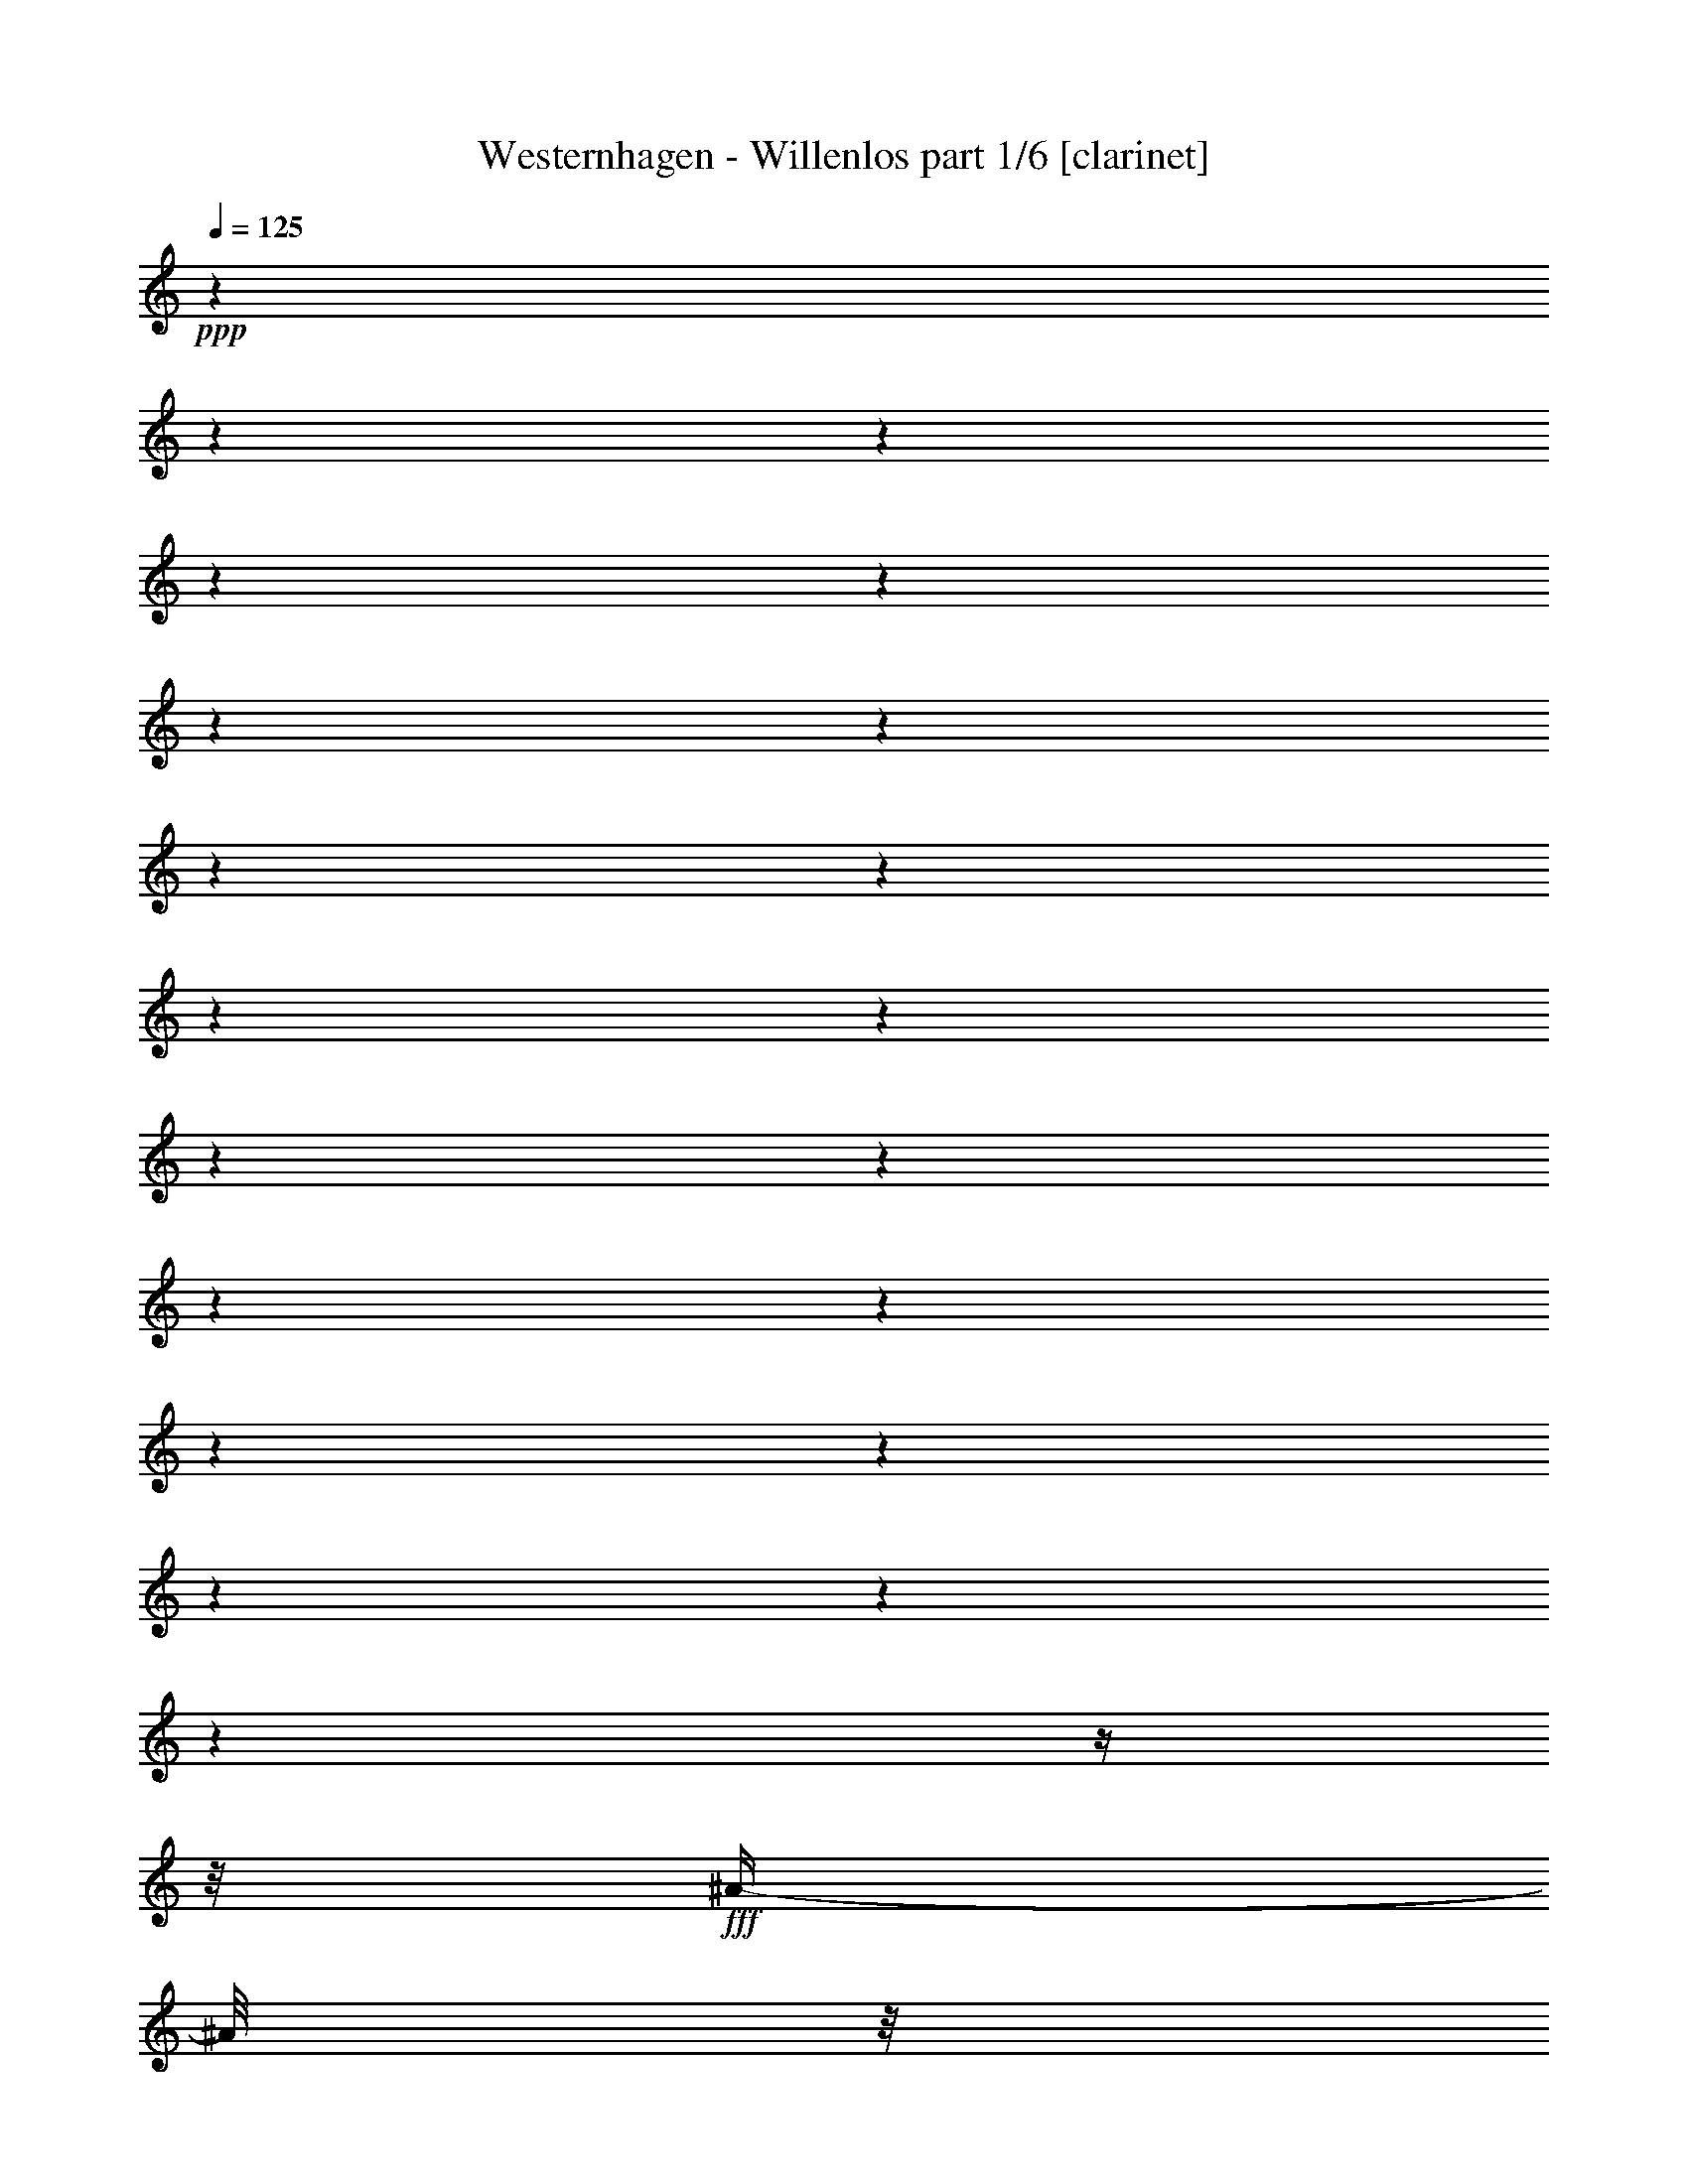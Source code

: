 % Produced with Bruzo's Transcoding Environment

X:1
T:  Westernhagen - Willenlos part 1/6 [clarinet]
Z: Transcribed with BruTE
L: 1/4
Q: 125
K: C
+ppp+
z1
z1
z1
z1
z1
z1
z1
z1
z1
z1
z1
z1
z1
z1
z1
z1
z1
z1
z1
z1
z1/4
z1/8
+fff+
[^A/4-]
[^A/8]
z1/8
[^A/4-]
[^A/8]
z1/8
[^A/4-]
[^A/8]
z1/8
+f+
[^G/4-]
[^G/8-]
[^G/8]
[^F/4-]
[^F/8]
z1/8
+fff+
[=F/4-]
[=F/8]
z1/8
[^F/2-]
[^F/8-]
[^F/8]
z1/4
[^C/2-]
[^C/8-]
[^C/8]
z1
z1
z1
z1/4
[^A/8-]
[^A/8]
z1/4
[^A/4-]
[^A/8]
z1/8
[^A/4-]
[^A/8]
z1/8
[^G/2-]
[^F/8-^G/8]
+f+
[^F/8-]
[^F/8]
z1/8
+fff+
[=F/4-]
[=F/8]
z1/8
[^F/2-]
[^F/4-]
[^F/8]
z1
z1
z1
z1
z1/8
[^A/4-]
[^A/8]
z1/8
[^A/4-]
[^A/8]
z1/8
[^A/4-]
[^A/8]
z1/8
[^G/4-]
[^G/8-]
[^G/8]
+f+
[^F/4-]
[^F/8]
z1/8
+fff+
[=F/4-]
[=F/8]
z1/4
[^F/2-]
[^F/8]
z1/4
[^C/2-]
[^C/8-]
[^C/8]
z1
z1
z1
z1/4
[^A/4-]
[^A/8]
z1/8
[^A/4-]
[^A/8]
z1/8
[^A/4-]
[^A/8]
z1/8
[^G/4-]
[^G/8-]
[^G/8]
+ff+
[^F/4-]
[^F/8]
z1/8
+fff+
[=F/8-]
[=F/8]
z1/4
[^F/2-]
[^F/4-]
[^F/8]
z1
z1
z1
z1
z1/8
[^A/4-]
[^A/8]
z1/8
[^A/4-]
[^A/8]
z1/8
[^A/4-]
[^A/8]
z1/8
[=B/4-]
[=B/8]
z1/8
[=B/4-]
[=B/8]
z1
z1/8
[^A/4-]
[^A/8]
z1/8
[^A/4-]
[^A/8]
z1/8
[^A/4-]
[^A/8]
z1/8
[^G/2-]
[^G/8-]
[^G/8]
z1/4
z1/8
[^C/2-]
[^C/8]
z1
z1/4
z1/8
[^A/8-]
[^A/8]
z1/8
[^A/4-]
[^A/8]
z1/8
[^A/4-]
[^A/8]
z1/8
[^G/4-]
[^G/8-]
[^G/8]
[^F/4-]
[^F/8]
z1/8
[=F/4-]
[=F/8]
z1/4
[^F/2-]
[^F/8]
z1/4
[^G/8-]
[^G/8]
[^A/2-]
[^A/8]
z1
z1
z1
z1/8
[^A/8-]
[^A/8]
z1/4
[^A/8-]
[^A/8]
z1/4
[^A/4-]
[^A/8]
z1/8
[=B/4-]
[=B/8]
z1/8
[=B/4-]
[=B/8]
z1
z1/8
[^A/4-]
[^A/8]
z1/8
[^A/8-]
[^A/8]
z1/4
+ff+
[^A/4-]
[^A/8]
z1/8
+fff+
[^G/2-]
[^G/8-]
[^G/8]
z1/4
[^C/2-]
[^C/8]
z1
z1/4
z1/8
[^A/4-]
[^A/8]
z1/8
[^A/4-]
[^A/8]
z1/8
[^A/4-]
[^A/8]
z1/8
[^G/4-]
[^G/8-]
[^G/8]
[^F/8-]
[^F/8]
z1/4
[=F/2-]
[=F/8]
z1/4
z1/8
[^F/2-]
[^F/8-]
[^F/8]
z1
z1
z1
z1/2
z1/4
[^A/8-]
[^A/8]
z1/4
[^A/8-]
[^A/8]
z1/4
[^A/8-]
[^A/8]
z1/4
[^G/4-]
[^G/8]
z1/8
[^F/8-]
[^F/8]
z1/4
[=F/4-]
[=F/8-]
[=F/8]
z1/2
[^F/2-]
[^F/8-]
[^F/8]
z1
z1
z1
z1
z1
z1
z1
z1
z1
z1
z1
z1
z1
z1
z1
z1/2
z1/4
[^A/4-]
[^A/8]
z1/8
[^A/4-]
[^A/8]
z1/8
[^A/4-]
[^A/8]
z1/8
+f+
[^G/4-]
[^G/8-]
[^G/8]
[^F/4-]
[^F/8]
z1/8
+fff+
[=F/4-]
[=F/8]
z1/8
[^F/2-]
[^F/8-]
[^F/8]
z1/4
[^C/2-]
[^C/8-]
[^C/8]
z1
z1
z1
z1/4
[^A/8-]
[^A/8]
z1/4
[^A/4-]
[^A/8]
z1/8
[^A/4-]
[^A/8]
z1/8
[^G/2-]
[^F/8-^G/8]
+f+
[^F/8-]
[^F/8]
z1/8
+fff+
[=F/4-]
[=F/8]
z1/8
[^F/2-]
[^F/4-]
[^F/8]
z1
z1
z1
z1
z1/8
[^A/4-]
[^A/8]
z1/8
[^A/4-]
[^A/8]
z1/8
[^A/4-]
[^A/8]
z1/8
[^G/4-]
[^G/8-]
[^G/8]
+f+
[^F/4-]
[^F/8]
z1/8
+fff+
[=F/4-]
[=F/8]
z1/4
[^F/2-]
[^F/8]
z1/4
[^C/2-]
[^C/8-]
[^C/8]
z1
z1
z1
z1/4
[^A/4-]
[^A/8]
z1/8
[^A/4-]
[^A/8]
z1/8
[^A/4-]
[^A/8]
z1/8
[^G/4-]
[^G/8-]
[^G/8]
+ff+
[^F/4-]
[^F/8]
z1/8
+fff+
[=F/8-]
[=F/8]
z1/4
[^F/2-]
[^F/4-]
[^F/8]
z1
z1
z1
z1
z1/8
[^A/4-]
[^A/8]
z1/8
[^A/4-]
[^A/8]
z1/8
[^A/4-]
[^A/8]
z1/8
[=B/4-]
[=B/8]
z1/8
[=B/4-]
[=B/8]
z1
z1/8
[^A/4-]
[^A/8]
z1/8
[^A/4-]
[^A/8]
z1/8
[^A/4-]
[^A/8]
z1/8
[^G/2-]
[^G/8-]
[^G/8]
z1/4
z1/8
[^C/2-]
[^C/8]
z1
z1/4
z1/8
[^A/8-]
[^A/8]
z1/8
[^A/4-]
[^A/8]
z1/8
[^A/4-]
[^A/8]
z1/8
[^G/4-]
[^G/8-]
[^G/8]
[^F/4-]
[^F/8]
z1/8
[=F/4-]
[=F/8]
z1/4
[^F/2-]
[^F/8]
z1/4
[^G/8-]
[^G/8]
[^A/2-]
[^A/8]
z1
z1
z1
z1/8
[^A/8-]
[^A/8]
z1/4
[^A/8-]
[^A/8]
z1/4
[^A/4-]
[^A/8]
z1/8
[=B/4-]
[=B/8]
z1/8
[=B/4-]
[=B/8]
z1
z1/8
[^A/4-]
[^A/8]
z1/8
[^A/8-]
[^A/8]
z1/4
+ff+
[^A/4-]
[^A/8]
z1/8
+fff+
[^G/2-]
[^G/8-]
[^G/8]
z1/4
[^C/2-]
[^C/8]
z1
z1/4
z1/8
[^A/4-]
[^A/8]
z1/8
[^A/4-]
[^A/8]
z1/8
[^A/4-]
[^A/8]
z1/8
[^G/4-]
[^G/8-]
[^G/8]
[^F/8-]
[^F/8]
z1/4
[=F/2-]
[=F/8]
z1/4
z1/8
[^F/2-]
[^F/8-]
[^F/8]
z1
z1
z1
z1/2
z1/4
[^A/8-]
[^A/8]
z1/4
[^A/8-]
[^A/8]
z1/4
[^A/8-]
[^A/8]
z1/4
[^G/4-]
[^G/8]
z1/8
[^F/8-]
[^F/8]
z1/4
[=F/4-]
[=F/8-]
[=F/8]
z1/2
[^F/2-]
[^F/8-]
[^F/8]
z1
z1
z1/4
z1/8
[^A/4-]
[^A/8]
[^c/2-]
[^c/8-]
[^c/8]
z1/4
[^G/1-]
[^G/1-]
[^G/2-]
[^G/4-]
[^G/8]
z1/8
[^C/4-]
[^C/8]
z1/8
[^G/8-]
[^G/8]
z1/4
[^G/8-]
[^G/8]
z1/4
[^A/2-]
[^A/8-]
[^A/8]
z1/4
[^G/1-]
[^G/2-]
[^G/8-]
[^G/8]
z1/4
[^G/4-]
[^G/8]
z1/8
[^G/4-]
[^G/8]
z1/8
[^A/4-]
[^A/8]
z1/8
[^A/4-]
[^A/8]
z1/8
[^G/4-]
[^G/8]
z1/8
[^G/4-]
[^G/8]
z1/8
[^C/4-]
[^C/8]
z1/8
[^C/4-]
[^C/8]
z1/8
[^G/4-]
[^G/8]
z1/8
[^A/2-]
[^A/8-]
[^A/8]
z1/4
[^c/1-]
[^c/1-]
[^c/1-]
[^c/1-]
[^c/1-]
[^c/2-]
[^c/4-]
[^c/8-]
[^c/8]
[^F/1-]
[^F/8-]
[^F/8]
z1/4
[^A/4-]
[^A/8]
z1/8
[^A/4-]
[^A/8]
z1/8
[^G/4-]
[^G/8-]
[^G/8]
[^F/8-]
[^F/8]
z1/4
[=F/8-]
[=F/8]
z1/4
[^F/1-]
[^F/8]
z1
z1
z1
z1
z1
z1
z1
z1
z1
z1
z1
z1
z1
z1
z1
z1
z1
z1
z1
z1
z1
z1
z1
z1
z1/4
z1/8
[^A/8-]
[^A/8-=c/8-]
[^A/8-=c/8]
[^A/4-]
[^A/8]
z1/4
[^A/4-]
[^A/8-]
[^A/8]
[^G/4-]
[^G/8]
z1/8
[^F/1-]
[^F/8]
z1/2
z1/4
z1/8
[^A/2-]
[^A/8-]
[^A/8]
z1/4
[^A/4-]
[^A/8-]
[^A/8]
[^G/4-]
[^G/8]
z1/8
[^F/1-]
[^F/8]
z1/2
z1/4
z1/8
[^A/2-]
[^A/4-]
[^A/8]
z1/8
[^A/2-]
[^F/8-^A/8]
[^F/8]
z1/4
[=B/2-]
[=B/8-]
[=B/8]
z1/4
[^A/2-]
[^A/4-]
[^A/8-]
[^F/8-^A/8]
+f+
[^F/2-]
[^F/4-]
[^F/8]
z1
z1
z1
z1/8
+fff+
[^A/2-]
[^A/8-]
[^A/8]
z1/4
[^A/4-]
[^A/8]
z1/8
[^G/4-]
[^G/8]
z1/8
[^F/2-]
[^F/8-]
[^F/8]
z1
z1/4
[^A/2-]
[^A/8]
z1/4
z1/8
[^A/4-]
[^A/8]
z1/8
[^G/4-]
[^G/8]
z1/8
[^F/2-]
[^F/4-]
[^F/8]
z1
z1/8
[^A/2-]
[^A/8-]
[^A/8]
z1/4
[^A/4-]
[^A/8]
z1/8
[^F/8-]
[^F/8]
z1/4
[^A/2-]
[^A/8-]
[^A/8]
z1/4
[^G/1-]
[^G/1-]
[^G/1-]
[^G/2-]
[^G/4-]
[^G/8^A/8-]
[^A/8=c/8-]
[=c/8^c/8-]
[^c/1-]
[^c/1-]
[^c/1-]
[^c/2-]
[^c/8]
z1/2
z1/4
[^A/4-]
[^A/8]
z1/8
[^A/4-]
[^A/8]
z1/8
[^A/4-]
[^A/8]
z1/8
+f+
[^G/4-]
[^G/8-]
[^G/8]
[^F/4-]
[^F/8]
z1/8
+fff+
[=F/4-]
[=F/8]
z1/8
[^F/2-]
[^F/8-]
[^F/8]
z1/4
[^C/2-]
[^C/8-]
[^C/8]
z1
z1
z1
z1/4
[^A/8-]
[^A/8]
z1/4
[^A/4-]
[^A/8]
z1/8
[^A/4-]
[^A/8]
z1/8
[^G/2-]
[^F/8-^G/8]
+f+
[^F/8-]
[^F/8]
z1/8
+fff+
[=F/4-]
[=F/8]
z1/8
[^F/2-]
[^F/4-]
[^F/8]
z1
z1
z1
z1
z1/8
[^A/4-]
[^A/8]
z1/8
[^A/4-]
[^A/8]
z1/8
[^A/4-]
[^A/8]
z1/8
[^G/4-]
[^G/8-]
[^G/8]
+f+
[^F/4-]
[^F/8]
z1/8
+fff+
[=F/4-]
[=F/8]
z1/4
[^F/2-]
[^F/8]
z1/4
[^C/2-]
[^C/8-]
[^C/8]
z1
z1
z1
z1/4
[^A/4-]
[^A/8]
z1/8
[^A/4-]
[^A/8]
z1/8
[^A/4-]
[^A/8]
z1/8
[^G/4-]
[^G/8-]
[^G/8]
+ff+
[^F/4-]
[^F/8]
z1/8
+fff+
[=F/8-]
[=F/8]
z1/4
[^F/2-]
[^F/4-]
[^F/8]
z1
z1
z1
z1
z1/8
[^A/4-]
[^A/8]
z1/8
[^A/4-]
[^A/8]
z1/8
[^A/4-]
[^A/8]
z1/8
[=B/4-]
[=B/8]
z1/8
[=B/4-]
[=B/8]
z1
z1/8
[^A/4-]
[^A/8]
z1/8
[^A/4-]
[^A/8]
z1/8
[^A/4-]
[^A/8]
z1/8
[^G/2-]
[^G/8-]
[^G/8]
z1/4
z1/8
[^C/2-]
[^C/8]
z1
z1/4
z1/8
[^A/8-]
[^A/8]
z1/8
[^A/4-]
[^A/8]
z1/8
[^A/4-]
[^A/8]
z1/8
[^G/4-]
[^G/8-]
[^G/8]
[^F/4-]
[^F/8]
z1/8
[=F/4-]
[=F/8]
z1/4
[^F/2-]
[^F/8]
z1/4
[^G/8-]
[^G/8]
[^A/2-]
[^A/8]
z1
z1
z1
z1/8
[^A/8-]
[^A/8]
z1/4
[^A/8-]
[^A/8]
z1/4
[^A/4-]
[^A/8]
z1/8
[=B/4-]
[=B/8]
z1/8
[=B/4-]
[=B/8]
z1
z1/8
[^A/4-]
[^A/8]
z1/8
[^A/8-]
[^A/8]
z1/4
+ff+
[^A/4-]
[^A/8]
z1/8
+fff+
[^G/2-]
[^G/8-]
[^G/8]
z1/4
[^C/2-]
[^C/8]
z1
z1/4
z1/8
[^A/4-]
[^A/8]
z1/8
[^A/4-]
[^A/8]
z1/8
[^A/4-]
[^A/8]
z1/8
[^G/4-]
[^G/8-]
[^G/8]
[^F/8-]
[^F/8]
z1/4
[=F/2-]
[=F/8]
z1/4
z1/8
[^F/2-]
[^F/8-]
[^F/8]
z1
z1
z1
z1/2
z1/4
[^A/8-]
[^A/8]
z1/4
[^A/8-]
[^A/8]
z1/4
[^A/8-]
[^A/8]
z1/4
[^G/4-]
[^G/8]
z1/8
[^F/8-]
[^F/8]
z1/4
[=F/4-]
[=F/8-]
[=F/8]
z1/2
[^F/2-]
[^F/8-]
[^F/8]
z1
z1
z1/4
z1/8
[^A/4-]
[^A/8]
[^c/2-]
[^c/8-]
[^c/8]
z1/4
[^G/1-]
[^G/1-]
[^G/2-]
[^G/4-]
[^G/8]
z1/8
[^C/4-]
[^C/8]
z1/8
[^G/8-]
[^G/8]
z1/4
[^G/8-]
[^G/8]
z1/4
[^A/2-]
[^A/8-]
[^A/8]
z1/4
[^G/1-]
[^G/2-]
[^G/8-]
[^G/8]
z1/4
[^G/4-]
[^G/8]
z1/8
[^G/4-]
[^G/8]
z1/8
[^A/4-]
[^A/8]
z1/8
[^A/4-]
[^A/8]
z1/8
[^G/4-]
[^G/8]
z1/8
[^G/4-]
[^G/8]
z1/8
[^C/4-]
[^C/8]
z1/8
[^C/4-]
[^C/8]
z1/8
[^G/4-]
[^G/8]
z1/8
[^A/2-]
[^A/8-]
[^A/8]
z1/4
[^c/1-]
[^c/1-]
[^c/1-]
[^c/1-]
[^c/1-]
[^c/2-]
[^c/4-]
[^c/8-]
[^c/8]
[^F/1-]
[^F/8-]
[^F/8]
z1/4
[^A/4-]
[^A/8]
z1/8
[^A/4-]
[^A/8]
z1/8
[^G/4-]
[^G/8-]
[^G/8]
[^F/8-]
[^F/8]
z1/4
[=F/8-]
[=F/8]
z1/4
[^F/1-]
[^F/8]
z1
z1
z1
z1
z1/4
z1/8
[^A/2-]
[^A/4-]
[^A/8]
z1/8
[^G/4-]
[^G/8-]
[^G/8]
[^F/4-]
[^F/8]
z1/8
[=F/2-]
[=F/8-]
[=F/8]
z1/4
[^F/2-]
[^F/4-]
[^F/8-]
[^F/8]
z1
z1
z1
z1
[^A/2-]
[^A/4-]
[^A/8]
z1/8
[^G/4-]
[^G/8-]
[^G/8]
[^F/4-]
[^F/8]
z1/8
[=F/2-]
[=F/8-]
[=F/8]
z1/4
[^F/2-]
[^F/4-]
[^F/8-]
[^F/8]
z1
z1
z1
z1
[^A/2-]
[^A/4-]
[^A/8]
z1/8
[^G/4-]
[^G/8-]
[^G/8]
[^F/4-]
[^F/8]
z1/8
[=F/2-]
[=F/8-]
[=F/8]
z1/4
[^F/2-]
[^F/4-]
[^F/8-]
[^F/8]
z1
z1
z1
z1
[^A/2-]
[^A/4-]
[^A/8]
z1/8
[^G/4-]
[^G/8-]
[^G/8]
[^F/4-]
[^F/8]
z1/8
[=F/2-]
[=F/8-]
[=F/8]
z1/4
[^F/2-]
[^F/4-]
[^F/8-]
[^F/8]
z1
z1
z1
z1
[^A/2-]
[^A/4-]
[^A/8]
z1/8
[^G/4-]
[^G/8-]
[^G/8]
[^F/4-]
[^F/8]
z1/8
[=F/2-]
[=F/8-]
[=F/8]
z1/4
[^F/2-]
[^F/4-]
[^F/8-]
[^F/8]
z1
z1
z1
z1
z1
z1
z1
z1
z1
z1
z1
z1
z1
z1
z1
z1
z1
z1
z1
z1
z1
z1
z1
z1/2
z1/8

X:2
T:  Westernhagen - Willenlos part 2/6 [lute]
Z: Transcribed with BruTE
L: 1/4
Q: 125
K: C
+ppp+
z1
z1
z1
z1/2
z1/4
z1/8
+mf+
[^C/8^F/8^A/8-^c/8-]
[^A/8^c/8]
z1/2
z1/4
+f+
[^C/8^F/8^A/8^c/8]
z1/2
z1/4
z1/8
+mf+
[^D/8-^F/8-=B/8-^d/8-]
[^D/8^F/8=B/8^d/8]
z1/4
[^D/8^F/8=B/8^d/8]
z1/4
z1/8
+f+
[^D/8^F/8=B/8^d/8]
z1/4
z1/8
[^C/2-^F/2-^A/2-^c/2-]
[^C/8-^F/8^A/8-^c/8-]
[^C/8^A/8^c/8]
z1/4
[^C/8^c/8]
+mf+
[^F/8^A/8]
z1/4
+f+
[^C/8^F/8^A/8^c/8]
z1/2
z1/4
z1/8
[^D/8-^F/8-=B/8-^d/8-]
[^D/8^F/8=B/8^d/8]
z1/4
+mf+
[^D/8^F/8=B/8^d/8]
z1/4
z1/8
+f+
[^D/8^F/8=B/8^d/8]
z1/4
z1/8
+ff+
[^C/2-^F/2-^A/2-^c/2-]
[^C/4-^F/4-^A/4-^c/4-]
[^C/8-^F/8^A/8-^c/8-]
[^C/8^A/8^c/8]
z1/2
[^C/8^F/8^A/8^c/8]
z1/2
z1/4
z1/8
+f+
[^D/8^F/8=B/8-^d/8]
[=B/8]
z1/4
+mp+
[^D/8^F/8=B/8^d/8]
z1/4
z1/8
+f+
[^D/8^F/8=B/8^d/8]
z1/4
z1/8
+ff+
[^C/4-^F/4-^A/4-^c/4-]
[^C/8-^F/8-^A/8-^c/8-]
[^C/8-^F/8^A/8-^c/8-]
[^C/8^A/8^c/8]
z1/4
z1/8
+f+
[^C/8^F/8^A/8^c/8]
z1/4
z1/8
[^C/8^F/8^A/8^c/8]
z1/2
z1/4
z1/8
[^D/8^F/8=B/8^d/8]
z1/4
z1/8
+mf+
[^D/8=B/8^d/8]
z1/4
z1/8
[^D/8^F/8=B/8^d/8]
z1/4
z1/8
+ff+
[^C/2-^F/2-^A/2-^c/2-]
[^C/4-^F/4-^A/4-^c/4-]
[^C/8-^F/8^A/8-^c/8-]
[^C/8^A/8^c/8]
z1/2
[^C/8^F/8^A/8^c/8]
z1/2
z1/4
z1/8
+f+
[^D/8^F/8=B/8-^d/8]
[=B/8]
z1/4
+mp+
[^D/8^F/8=B/8^d/8]
z1/4
z1/8
+f+
[^D/8^F/8=B/8^d/8]
z1/4
z1/8
+ff+
[^C/4-^F/4-^A/4-^c/4-]
[^C/8-^F/8-^A/8-^c/8-]
[^C/8-^F/8^A/8-^c/8-]
[^C/8^A/8^c/8]
z1/4
z1/8
+f+
[^C/8^F/8^A/8^c/8]
z1/4
z1/8
[^C/8^F/8^A/8^c/8]
z1/2
z1/4
z1/8
[^D/8^F/8=B/8^d/8]
z1/4
z1/8
+mf+
[^D/8=B/8^d/8]
z1/4
z1/8
[^D/8^F/8=B/8^d/8]
z1/4
z1/8
+ff+
[^C/2-^F/2-^A/2-^c/2-]
[^C/4-^F/4-^A/4-^c/4-]
[^C/8-^F/8^A/8-^c/8-]
[^C/8^A/8^c/8]
z1/2
[^C/8^F/8^A/8^c/8]
z1/2
z1/4
z1/8
+f+
[^D/8^F/8=B/8-^d/8]
[=B/8]
z1/4
+mp+
[^D/8^F/8=B/8^d/8]
z1/4
z1/8
+f+
[^D/8^F/8=B/8^d/8]
z1/4
z1/8
+ff+
[^C/4-^F/4-^A/4-^c/4-]
[^C/8-^F/8-^A/8-^c/8-]
[^C/8-^F/8^A/8-^c/8-]
[^C/8^A/8^c/8]
z1/4
z1/8
+f+
[^C/8^F/8^A/8^c/8]
z1/4
z1/8
[^C/8^F/8^A/8^c/8]
z1/2
z1/4
z1/8
[^D/8^F/8=B/8^d/8]
z1/4
z1/8
+mf+
[^D/8=B/8^d/8]
z1/4
z1/8
[^D/8^F/8=B/8^d/8]
z1/4
z1/8
+ff+
[^C/2-^F/2-^A/2-^c/2-]
[^C/4-^F/4-^A/4-^c/4-]
[^C/8-^F/8^A/8-^c/8-]
[^C/8^A/8^c/8]
z1/2
[^C/8^F/8^A/8^c/8]
z1/2
z1/4
z1/8
+f+
[^D/8^F/8=B/8-^d/8]
[=B/8]
z1/4
+mp+
[^D/8^F/8=B/8^d/8]
z1/4
z1/8
+f+
[^D/8^F/8=B/8^d/8]
z1/4
z1/8
+ff+
[^C/4-^F/4-^A/4-^c/4-]
[^C/8-^F/8-^A/8-^c/8-]
[^C/8-^F/8^A/8-^c/8-]
[^C/8^A/8^c/8]
z1/4
z1/8
+f+
[^C/8^F/8^A/8^c/8]
z1/4
z1/8
[^C/8^F/8^A/8^c/8]
z1/2
z1/4
z1/8
[^D/8^F/8=B/8^d/8]
z1/4
z1/8
+mf+
[^D/8=B/8^d/8]
z1/4
z1/8
[^D/8^F/8=B/8^d/8]
z1/4
z1/8
+ff+
[^C/2-^F/2-^A/2-^c/2-]
[^C/4-^F/4-^A/4-^c/4-]
[^C/8-^F/8^A/8-^c/8-]
[^C/8^A/8^c/8]
z1/2
[^C/8^F/8^A/8^c/8]
z1/2
z1/4
z1/8
+f+
[^D/8^F/8=B/8-^d/8]
[=B/8]
z1/4
+mp+
[^D/8^F/8=B/8^d/8]
z1/4
z1/8
+f+
[^D/8^F/8=B/8^d/8]
z1/4
z1/8
+ff+
[^C/4-^F/4-^A/4-^c/4-]
[^C/8-^F/8-^A/8-^c/8-]
[^C/8-^F/8^A/8-^c/8-]
[^C/8^A/8^c/8]
z1/4
z1/8
+f+
[^C/8^F/8^A/8^c/8]
z1/4
z1/8
[^C/8^F/8^A/8^c/8]
z1/2
z1/4
z1/8
[^D/8^F/8=B/8^d/8]
z1/4
z1/8
+mf+
[^D/8=B/8^d/8]
z1/4
z1/8
[^D/8^F/8=B/8^d/8]
z1
z1/4
z1/8
+f+
[^A/4-^c/4-^f/4-^a/4-]
[^A/8^c/8^f/8^a/8]
z1/8
[^A/8-^c/8-^f/8-^a/8-]
[^A/8^c/8^f/8^a/8-]
[^a/8]
z1/8
+mf+
[^A/8^c/8^f/8^a/8]
z1/2
z1/4
z1/8
+f+
[=B/8^d/8-^f/8-=b/8-]
[^d/8^f/8=b/8]
z1/4
[=B/8-^d/8-^f/8-=b/8-]
[=B/8^d/8^f/8=b/8]
z1/4
+ff+
[=B/8^d/8^f/8=b/8]
z1/2
z1/4
z1/8
+f+
[^A/8-^c/8-^f/8-^a/8-]
[^A/8^c/8^f/8-^a/8-]
[^f/8^a/8]
z1/8
[^A/8-^c/8-^f/8-^a/8-]
[^A/8^c/8^f/8^a/8]
z1/4
[^A/8^c/8^f/8^a/8-]
[^a/8]
z1/2
z1/4
+ff+
[^G/8-^c/8-=f/8-^g/8-]
[^G/8^c/8=f/8^g/8]
z1/4
+f+
[^G/8-^c/8-=f/8-^g/8-]
[^G/8^c/8=f/8^g/8]
z1/4
+ff+
[^G/8^c/8=f/8^g/8]
z1/2
z1/4
z1/8
+f+
[^A/4-^c/4-^f/4-^a/4-]
[^A/8^c/8^f/8^a/8]
z1/8
[^A/8-^c/8-^f/8-^a/8-]
[^A/8^c/8^f/8^a/8-]
[^a/8]
z1/8
+mf+
[^A/8^c/8^f/8^a/8]
z1/2
z1/4
z1/8
+f+
[=B/8^d/8-^f/8-=b/8-]
[^d/8^f/8=b/8]
z1/4
[=B/8-^d/8-^f/8-=b/8-]
[=B/8^d/8^f/8=b/8]
z1/4
+ff+
[=B/8^d/8^f/8=b/8]
z1/2
z1/4
z1/8
+f+
[^A/8-^c/8-^f/8-^a/8-]
[^A/8^c/8^f/8-^a/8-]
[^f/8^a/8]
z1/8
[^A/8-^c/8-^f/8-^a/8-]
[^A/8^c/8^f/8^a/8]
z1/4
[^A/8^c/8^f/8^a/8-]
[^a/8]
z1/2
z1/4
+ff+
[^G/8-^c/8-=f/8-^g/8-]
[^G/8^c/8=f/8^g/8]
z1/4
+f+
[^G/8-^c/8-=f/8-^g/8-]
[^G/8^c/8=f/8^g/8]
z1/4
+ff+
[^G/8^c/8=f/8^g/8]
z1/2
z1/4
z1/8
+f+
[^A/4-^c/4-^f/4-^a/4-]
[^A/8^c/8^f/8^a/8]
z1/8
[^A/8-^c/8-^f/8-^a/8-]
[^A/8^c/8^f/8^a/8-]
[^a/8]
z1/8
+mf+
[^A/8^c/8^f/8^a/8]
z1/2
z1/4
z1/8
+f+
[=B/8^d/8-^f/8-=b/8-]
[^d/8^f/8=b/8]
z1/4
[=B/8-^d/8-^f/8-=b/8-]
[=B/8^d/8^f/8=b/8]
z1/4
+ff+
[=B/8^d/8^f/8=b/8]
z1/2
z1/4
z1/8
+f+
[^A/8-^c/8-^f/8-^a/8-]
[^A/8^c/8^f/8-^a/8-]
[^f/8^a/8]
z1/8
[^A/8-^c/8-^f/8-^a/8-]
[^A/8^c/8^f/8^a/8]
z1/4
[^A/8^c/8^f/8^a/8-]
[^a/8]
z1/2
z1/4
+ff+
[^G/8-^c/8-=f/8-^g/8-]
[^G/8^c/8=f/8^g/8]
z1/4
+f+
[^G/8-^c/8-=f/8-^g/8-]
[^G/8^c/8=f/8^g/8]
z1/4
+ff+
[^G/8^c/8=f/8^g/8]
z1/2
z1/4
z1/8
+f+
[^A/4-^c/4-^f/4-^a/4-]
[^A/8^c/8^f/8^a/8]
z1/8
[^A/8-^c/8-^f/8-^a/8-]
[^A/8^c/8^f/8-^a/8-]
+mf+
[^f/8^a/8]
z1/8
+f+
[^A/8^c/8^f/8^a/8]
z1/2
z1/4
z1/8
+ff+
[^G/8-^c/8-=f/8-^g/8-]
[^G/8^c/8=f/8^g/8]
z1/4
+f+
[^G/8-^c/8-=f/8-^g/8-]
[^G/8^c/8=f/8^g/8]
z1/4
[^G/8^c/8=f/8^g/8]
z1/2
z1/4
z1/8
[^A/8-^c/8-^f/8-^a/8-]
[^A/8^c/8^f/8-^a/8-]
[^f/8^a/8]
z1/8
[^A/8-^c/8-^f/8-^a/8-]
[^A/8^c/8^f/8^a/8]
z1/4
[^A/8^c/8^f/8^a/8-]
[^a/8]
z1/2
z1/4
[=B/8^d/8-^f/8-=b/8-]
[^d/8^f/8=b/8]
z1/4
[=B/8-^d/8-^f/8-=b/8-]
[=B/8^d/8^f/8=b/8]
z1/4
+ff+
[=B/8^d/8^f/8=b/8]
z1/2
z1/4
z1/8
+f+
[^A/4-^c/4-^f/4-^a/4-]
[^A/8^c/8^f/8^a/8]
z1/8
[^A/8-^c/8-^f/8-^a/8-]
[^A/8^c/8^f/8-^a/8-]
+mf+
[^f/8^a/8]
z1/8
+f+
[^A/8^c/8^f/8^a/8]
z1/2
z1/4
z1/8
+ff+
[^G/8-^c/8-=f/8-^g/8-]
[^G/8^c/8=f/8^g/8]
z1/4
+f+
[^G/8-^c/8-=f/8-^g/8-]
[^G/8^c/8=f/8^g/8]
z1/4
[^G/8^c/8=f/8^g/8]
z1/4
z1/8
+mf+
[^C/8^F/8^A/8-^c/8-]
[^A/8^c/8]
z1/2
z1/4
+f+
[^C/8^F/8^A/8^c/8]
z1/2
z1/4
z1/8
+mf+
[^D/8-^F/8-=B/8-^d/8-]
[^D/8^F/8=B/8^d/8]
z1/4
[^D/8^F/8=B/8^d/8]
z1/4
z1/8
+f+
[^D/8^F/8=B/8^d/8]
z1/4
z1/8
[^C/2-^F/2-^A/2-^c/2-]
[^C/8-^F/8^A/8-^c/8-]
[^C/8^A/8^c/8]
z1/4
[^C/8^c/8]
+mf+
[^F/8^A/8]
z1/4
+f+
[^C/8^F/8^A/8^c/8]
z1/2
z1/4
z1/8
[^D/8-^F/8-=B/8-^d/8-]
[^D/8^F/8=B/8^d/8]
z1/4
+mf+
[^D/8^F/8=B/8^d/8]
z1/4
z1/8
+f+
[^D/8^F/8=B/8^d/8]
z1/4
z1/8
+ff+
[^C/2-^F/2-^A/2-^c/2-]
[^C/4-^F/4-^A/4-^c/4-]
[^C/8-^F/8^A/8-^c/8-]
[^C/8^A/8^c/8]
z1/2
[^C/8^F/8^A/8^c/8]
z1/2
z1/4
z1/8
+f+
[^D/8^F/8=B/8-^d/8]
[=B/8]
z1/4
+mp+
[^D/8^F/8=B/8^d/8]
z1/4
z1/8
+f+
[^D/8^F/8=B/8^d/8]
z1/4
z1/8
+ff+
[^C/4-^F/4-^A/4-^c/4-]
[^C/8-^F/8-^A/8-^c/8-]
[^C/8-^F/8^A/8-^c/8-]
[^C/8^A/8^c/8]
z1/4
z1/8
+f+
[^C/8^F/8^A/8^c/8]
z1/4
z1/8
[^C/8^F/8^A/8^c/8]
z1/2
z1/4
z1/8
[^D/8^F/8=B/8^d/8]
z1/4
z1/8
+mf+
[^D/8=B/8^d/8]
z1/4
z1/8
[^D/8^F/8=B/8^d/8]
z1/4
z1/8
+ff+
[^C/2-^F/2-^A/2-^c/2-]
[^C/4-^F/4-^A/4-^c/4-]
[^C/8-^F/8^A/8-^c/8-]
[^C/8^A/8^c/8]
z1/2
[^C/8^F/8^A/8^c/8]
z1/2
z1/4
z1/8
+f+
[^D/8^F/8=B/8-^d/8]
[=B/8]
z1/4
+mp+
[^D/8^F/8=B/8^d/8]
z1/4
z1/8
+f+
[^D/8^F/8=B/8^d/8]
z1/4
z1/8
+ff+
[^C/4-^F/4-^A/4-^c/4-]
[^C/8-^F/8-^A/8-^c/8-]
[^C/8-^F/8^A/8-^c/8-]
[^C/8^A/8^c/8]
z1/4
z1/8
+f+
[^C/8^F/8^A/8^c/8]
z1/4
z1/8
[^C/8^F/8^A/8^c/8]
z1/2
z1/4
z1/8
[^D/8^F/8=B/8^d/8]
z1/4
z1/8
+mf+
[^D/8=B/8^d/8]
z1/4
z1/8
[^D/8^F/8=B/8^d/8]
z1/4
z1/8
+ff+
[^C/2-^F/2-^A/2-^c/2-]
[^C/4-^F/4-^A/4-^c/4-]
[^C/8-^F/8^A/8-^c/8-]
[^C/8^A/8^c/8]
z1/2
[^C/8^F/8^A/8^c/8]
z1/2
z1/4
z1/8
+f+
[^D/8^F/8=B/8-^d/8]
[=B/8]
z1/4
+mp+
[^D/8^F/8=B/8^d/8]
z1/4
z1/8
+f+
[^D/8^F/8=B/8^d/8]
z1/4
z1/8
+ff+
[^C/4-^F/4-^A/4-^c/4-]
[^C/8-^F/8-^A/8-^c/8-]
[^C/8-^F/8^A/8-^c/8-]
[^C/8^A/8^c/8]
z1/4
z1/8
+f+
[^C/8^F/8^A/8^c/8]
z1/4
z1/8
[^C/8^F/8^A/8^c/8]
z1/2
z1/4
z1/8
[^D/8^F/8=B/8^d/8]
z1/4
z1/8
+mf+
[^D/8=B/8^d/8]
z1/4
z1/8
[^D/8^F/8=B/8^d/8]
z1/4
z1/8
+ff+
[^C/2-^F/2-^A/2-^c/2-]
[^C/4-^F/4-^A/4-^c/4-]
[^C/8-^F/8^A/8-^c/8-]
[^C/8^A/8^c/8]
z1/2
[^C/8^F/8^A/8^c/8]
z1/2
z1/4
z1/8
+f+
[^D/8^F/8=B/8-^d/8]
[=B/8]
z1/4
+mp+
[^D/8^F/8=B/8^d/8]
z1/4
z1/8
+f+
[^D/8^F/8=B/8^d/8]
z1/4
z1/8
+ff+
[^C/4-^F/4-^A/4-^c/4-]
[^C/8-^F/8-^A/8-^c/8-]
[^C/8-^F/8^A/8-^c/8-]
[^C/8^A/8^c/8]
z1/4
z1/8
+f+
[^C/8^F/8^A/8^c/8]
z1/4
z1/8
[^C/8^F/8^A/8^c/8]
z1/2
z1/4
z1/8
[^D/8^F/8=B/8^d/8]
z1/4
z1/8
+mf+
[^D/8=B/8^d/8]
z1/4
z1/8
[^D/8^F/8=B/8^d/8]
z1/4
z1/8
+ff+
[^C/2-^F/2-^A/2-^c/2-]
[^C/4-^F/4-^A/4-^c/4-]
[^C/8-^F/8^A/8-^c/8-]
[^C/8^A/8^c/8]
z1/2
[^C/8^F/8^A/8^c/8]
z1/2
z1/4
z1/8
+f+
[^D/8^F/8=B/8-^d/8]
[=B/8]
z1/4
+mp+
[^D/8^F/8=B/8^d/8]
z1/4
z1/8
+f+
[^D/8^F/8=B/8^d/8]
z1/4
z1/8
+ff+
[^C/4-^F/4-^A/4-^c/4-]
[^C/8-^F/8-^A/8-^c/8-]
[^C/8-^F/8^A/8-^c/8-]
[^C/8^A/8^c/8]
z1/4
z1/8
+f+
[^C/8^F/8^A/8^c/8]
z1/4
z1/8
[^C/8^F/8^A/8^c/8]
z1/2
z1/4
z1/8
[^D/8^F/8=B/8^d/8]
z1/4
z1/8
+mf+
[^D/8=B/8^d/8]
z1/4
z1/8
[^D/8^F/8=B/8^d/8]
z1
z1/4
z1/8
+f+
[^A/4-^c/4-^f/4-^a/4-]
[^A/8^c/8^f/8^a/8]
z1/8
[^A/8-^c/8-^f/8-^a/8-]
[^A/8^c/8^f/8^a/8-]
[^a/8]
z1/8
+mf+
[^A/8^c/8^f/8^a/8]
z1/2
z1/4
z1/8
+f+
[=B/8^d/8-^f/8-=b/8-]
[^d/8^f/8=b/8]
z1/4
[=B/8-^d/8-^f/8-=b/8-]
[=B/8^d/8^f/8=b/8]
z1/4
+ff+
[=B/8^d/8^f/8=b/8]
z1/2
z1/4
z1/8
+f+
[^A/8-^c/8-^f/8-^a/8-]
[^A/8^c/8^f/8-^a/8-]
[^f/8^a/8]
z1/8
[^A/8-^c/8-^f/8-^a/8-]
[^A/8^c/8^f/8^a/8]
z1/4
[^A/8^c/8^f/8^a/8-]
[^a/8]
z1/2
z1/4
+ff+
[^G/8-^c/8-=f/8-^g/8-]
[^G/8^c/8=f/8^g/8]
z1/4
+f+
[^G/8-^c/8-=f/8-^g/8-]
[^G/8^c/8=f/8^g/8]
z1/4
+ff+
[^G/8^c/8=f/8^g/8]
z1/2
z1/4
z1/8
+f+
[^A/4-^c/4-^f/4-^a/4-]
[^A/8^c/8^f/8^a/8]
z1/8
[^A/8-^c/8-^f/8-^a/8-]
[^A/8^c/8^f/8^a/8-]
[^a/8]
z1/8
+mf+
[^A/8^c/8^f/8^a/8]
z1/2
z1/4
z1/8
+f+
[=B/8^d/8-^f/8-=b/8-]
[^d/8^f/8=b/8]
z1/4
[=B/8-^d/8-^f/8-=b/8-]
[=B/8^d/8^f/8=b/8]
z1/4
+ff+
[=B/8^d/8^f/8=b/8]
z1/2
z1/4
z1/8
+f+
[^A/8-^c/8-^f/8-^a/8-]
[^A/8^c/8^f/8-^a/8-]
[^f/8^a/8]
z1/8
[^A/8-^c/8-^f/8-^a/8-]
[^A/8^c/8^f/8^a/8]
z1/4
[^A/8^c/8^f/8^a/8-]
[^a/8]
z1/2
z1/4
+ff+
[^G/8-^c/8-=f/8-^g/8-]
[^G/8^c/8=f/8^g/8]
z1/4
+f+
[^G/8-^c/8-=f/8-^g/8-]
[^G/8^c/8=f/8^g/8]
z1/4
+ff+
[^G/8^c/8=f/8^g/8]
z1/2
z1/4
z1/8
+f+
[^A/4-^c/4-^f/4-^a/4-]
[^A/8^c/8^f/8^a/8]
z1/8
[^A/8-^c/8-^f/8-^a/8-]
[^A/8^c/8^f/8^a/8-]
[^a/8]
z1/8
+mf+
[^A/8^c/8^f/8^a/8]
z1/2
z1/4
z1/8
+f+
[=B/8^d/8-^f/8-=b/8-]
[^d/8^f/8=b/8]
z1/4
[=B/8-^d/8-^f/8-=b/8-]
[=B/8^d/8^f/8=b/8]
z1/4
+ff+
[=B/8^d/8^f/8=b/8]
z1/2
z1/4
z1/8
+f+
[^A/8-^c/8-^f/8-^a/8-]
[^A/8^c/8^f/8-^a/8-]
[^f/8^a/8]
z1/8
[^A/8-^c/8-^f/8-^a/8-]
[^A/8^c/8^f/8^a/8]
z1/4
[^A/8^c/8^f/8^a/8-]
[^a/8]
z1/2
z1/4
+ff+
[^G/8-^c/8-=f/8-^g/8-]
[^G/8^c/8=f/8^g/8]
z1/4
+f+
[^G/8-^c/8-=f/8-^g/8-]
[^G/8^c/8=f/8^g/8]
z1/4
+ff+
[^G/8^c/8=f/8^g/8]
z1/2
z1/4
z1/8
+f+
[^A/4-^c/4-^f/4-^a/4-]
[^A/8^c/8^f/8^a/8]
z1/8
[^A/8-^c/8-^f/8-^a/8-]
[^A/8^c/8^f/8-^a/8-]
+mf+
[^f/8^a/8]
z1/8
+f+
[^A/8^c/8^f/8^a/8]
z1/2
z1/4
z1/8
+ff+
[^G/8-^c/8-=f/8-^g/8-]
[^G/8^c/8=f/8^g/8]
z1/4
+f+
[^G/8-^c/8-=f/8-^g/8-]
[^G/8^c/8=f/8^g/8]
z1/4
[^G/8^c/8=f/8^g/8]
z1/2
z1/4
z1/8
[^A/8-^c/8-^f/8-^a/8-]
[^A/8^c/8^f/8-^a/8-]
[^f/8^a/8]
z1/8
[^A/8-^c/8-^f/8-^a/8-]
[^A/8^c/8^f/8^a/8]
z1/4
[^A/8^c/8^f/8^a/8-]
[^a/8]
z1/2
z1/4
[=B/8^d/8-^f/8-=b/8-]
[^d/8^f/8=b/8]
z1/4
[=B/8-^d/8-^f/8-=b/8-]
[=B/8^d/8^f/8=b/8]
z1/4
+ff+
[=B/8^d/8^f/8=b/8]
z1/2
z1/4
z1/8
+f+
[^A/4-^c/4-^f/4-^a/4-]
[^A/8^c/8^f/8^a/8]
z1/8
[^A/8-^c/8-^f/8-^a/8-]
[^A/8^c/8^f/8-^a/8-]
+mf+
[^f/8^a/8]
z1/8
+f+
[^A/8^c/8^f/8^a/8]
z1/2
z1/4
z1/8
+ff+
[^G/8-^c/8-=f/8-^g/8-]
[^G/8^c/8=f/8^g/8]
z1/4
+f+
[^G/8-^c/8-=f/8-^g/8-]
[^G/8^c/8=f/8^g/8]
z1/4
[^G/8^c/8=f/8^g/8]
z1/2
z1/4
z1/8
[^A/8-^c/8-^f/8-^a/8-]
[^A/8^c/8^f/8-^a/8-]
[^f/8^a/8]
z1/8
[^A/8-^c/8-^f/8-^a/8-]
[^A/8^c/8^f/8^a/8]
z1/4
[^A/8^c/8^f/8^a/8-]
[^a/8]
z1/2
z1/4
[=B/8^d/8-^f/8-=b/8-]
[^d/8^f/8=b/8]
z1/4
[=B/8-^d/8-^f/8-=b/8-]
[=B/8^d/8^f/8=b/8]
z1/4
+ff+
[=B/8^d/8^f/8=b/8]
z1/2
z1/4
z1/8
+mf+
[^C,/8]
z1/2
z1/4
z1/8
+f+
[^C,/8]
z1/4
z1/8
[^C,/4-]
[^C,/8-]
[^C,/8]
[^C,/4-]
[^C,/8]
z1/8
[^C,/4-]
[^C,/8-]
[^C,/8]
[^C,/4-]
[^C,/8]
z1/8
[^C,/4-]
[^C,/8-]
[^C,/8]
z1/2
[^C,/8]
z1/4
z1/8
[^C,/8]
z1/4
z1/8
+ff+
[^C,/8-^C/8^c/8]
[^C,/4-]
[^C,/8]
[^C,/8^D/8^d/8]
z1/4
z1/8
+fff+
[^C,/8-=F/8=f/8]
+ff+
[^C,/4-]
[^C,/8]
+f+
[^C,/8-]
[^C,/8]
z1/4
[^C,/8-]
+ff+
[^C,/4-^G/4-^g/4-]
[^C,/8^G/8-^g/8-]
[^C,/8-^G/8-^g/8-]
[^C,/8^G/8^g/8]
z1/4
+mp+
[^C,/4-]
[^C,/8-]
[^C,/8]
+ff+
[^C,/8-]
[^C,/8]
z1/4
[^C,/8-=F/8-=f/8-]
[^C,/8-=F/8=f/8]
+f+
[^C,/8-]
[^C,/8]
[^C,/8-^F/8^f/8]
[^C,/8]
z1/4
+fff+
[^G/2-^g/2-]
[^C,/8^G/8^g/8-]
+f+
[^g/8]
z1/4
+ff+
[^C,/8-^G/8^g/8]
+f+
[^C,/4-]
[^C,/8]
+ff+
[^C,/8-^A/8^a/8-]
+f+
[^C,/8^a/8]
z1/4
+ff+
[^C,/8-=B/8=b/8]
+f+
[^C,/4-]
[^C,/8]
[^C,/8-]
[^C,/8]
z1/4
+ff+
[^c/8]
z1/4
z1/8
[^C,/8^d/8]
z1/4
z1/8
+fff+
[^C,/8-=f/8]
+f+
[^C,/4-]
[^C,/8]
+fff+
[^C,/8^C/8-^F/8-^A/8-^c/8-^f/8-]
[^C/4-^F/4-^A/4-^c/4-^f/4-]
[^C/8-^F/8-^A/8-^c/8-^f/8-]
[^F,/4-^C/4-^F/4-^A/4-^c/4-^f/4-]
[^F,/8-^C/8-^F/8^A/8-^c/8-^f/8-]
[^F,/8-^C/8^A/8^c/8^f/8-]
[^F,/8-^f/8]
[^F,/8]
z1/4
+ff+
[^C/8^F/8^A/8^c/8]
z1/2
z1/4
z1/8
+f+
[^D/8^F/8=B/8-^d/8]
[=B/8]
z1/4
+mp+
[^D/8^F/8=B/8^d/8]
z1/4
z1/8
+f+
[^D/8^F/8=B/8^d/8]
z1/4
z1/8
+ff+
[^C/4-^F/4-^A/4-^c/4-]
[^C/8-^F/8-^A/8-^c/8-]
[^C/8-^F/8^A/8-^c/8-]
[^C/8^A/8^c/8]
z1/4
z1/8
+f+
[^C/8^F/8^A/8^c/8]
z1/4
z1/8
[^C/8^F/8^A/8^c/8]
z1/2
z1/4
z1/8
[^D/8^F/8=B/8^d/8]
z1/4
z1/8
+mf+
[^D/8=B/8^d/8]
z1/4
z1/8
[^D/8^F/8=B/8^d/8]
z1/4
z1/8
+ff+
[^C/2-^F/2-^A/2-^c/2-]
[^C/4-^F/4-^A/4-^c/4-]
[^C/8-^F/8^A/8-^c/8-]
[^C/8^A/8^c/8]
z1/2
[^C/8^F/8^A/8^c/8]
z1/2
z1/4
z1/8
+f+
[^D/8^F/8=B/8-^d/8]
[=B/8]
z1/4
+mp+
[^D/8^F/8=B/8^d/8]
z1/4
z1/8
+f+
[^D/8^F/8=B/8^d/8]
z1/4
z1/8
+ff+
[^C/4-^F/4-^A/4-^c/4-]
[^C/8-^F/8-^A/8-^c/8-]
[^C/8-^F/8^A/8-^c/8-]
[^C/8^A/8^c/8]
z1/4
z1/8
+f+
[^C/8^F/8^A/8^c/8]
z1/4
z1/8
[^C/8^F/8^A/8^c/8]
z1/2
z1/4
z1/8
[^D/8^F/8=B/8^d/8]
z1/4
z1/8
+mf+
[^D/8=B/8^d/8]
z1/4
z1/8
[^D/8^F/8=B/8^d/8]
z1/4
z1/8
+ff+
[^C/2-^F/2-^A/2-^c/2-]
[^C/4-^F/4-^A/4-^c/4-]
[^C/8-^F/8^A/8-^c/8-]
[^C/8^A/8^c/8]
z1/2
[^C/8^F/8^A/8^c/8]
z1/2
z1/4
z1/8
+f+
[^D/8^F/8=B/8-^d/8]
[=B/8]
z1/4
+mp+
[^D/8^F/8=B/8^d/8]
z1/4
z1/8
+f+
[^D/8^F/8=B/8^d/8]
z1/4
z1/8
+ff+
[^C/4-^F/4-^A/4-^c/4-]
[^C/8-^F/8-^A/8-^c/8-]
[^C/8-^F/8^A/8-^c/8-]
[^C/8^A/8^c/8]
z1/4
z1/8
+f+
[^C/8^F/8^A/8^c/8]
z1/4
z1/8
[^C/8^F/8^A/8^c/8]
z1/2
z1/4
z1/8
[^D/8^F/8=B/8^d/8]
z1/4
z1/8
+mf+
[^D/8=B/8^d/8]
z1/4
z1/8
[^D/8^F/8=B/8^d/8]
z1/4
z1/8
+ff+
[^C/2-^F/2-^A/2-^c/2-]
[^C/4-^F/4-^A/4-^c/4-]
[^C/8-^F/8^A/8-^c/8-]
[^C/8^A/8^c/8]
z1/2
[^C/8^F/8^A/8^c/8]
z1/2
z1/4
z1/8
+f+
[^D/8^F/8=B/8-^d/8]
[=B/8]
z1/4
+mp+
[^D/8^F/8=B/8^d/8]
z1/4
z1/8
+f+
[^D/8^F/8=B/8^d/8]
z1/4
z1/8
+ff+
[^C/4-^F/4-^A/4-^c/4-]
[^C/8-^F/8-^A/8-^c/8-]
[^C/8-^F/8^A/8-^c/8-]
[^C/8^A/8^c/8]
z1/4
z1/8
+f+
[^C/8^F/8^A/8^c/8]
z1/4
z1/8
[^C/8^F/8^A/8^c/8]
z1/2
z1/4
z1/8
[^D/8^F/8=B/8^d/8]
z1/4
z1/8
+mf+
[^D/8=B/8^d/8]
z1/4
z1/8
[^D/8^F/8=B/8^d/8]
z1/2
z1/4
z1/8
+ff+
[^D,/2-^D/2-]
[^D,/4-^D/4-]
[^D,/8-^D/8]
[^D,/8-]
[^D,/2-^F,/2-]
[^D,/2-^F,/2-^A,/2-]
[^D,/8-^F,/8-^A,/8-]
[^D,/8-^F,/8^A,/8-]
[^D,/8-^A,/8]
[^D,/8-]
+fff+
[^D,/2-^D/2-]
[^D,/4-^A,/4-^D/4-]
[^D,/8^A,/8-^D/8]
+ff+
[^A,/8]
[^F,/8-]
[^F,/8]
z1/4
+fff+
[=E,/2-^G,/2-=B,/2-=E/2-]
[=E,/8-^G,/8=B,/8-=E/8-]
[=E,/8-=B,/8=E/8]
+f+
[=E,/4-]
+ff+
[=E,/8-^G,/8-]
[=E,/8-^G,/8]
+f+
[=E,/4-]
+fff+
[=E,/2-=B,/2-]
[=E,/8-=B,/8-]
[=E,/8-=B,/8]
+f+
[=E,/4-]
+fff+
[=E,/8-^G,/8-=E/8-]
[=E,/8-^G,/8=E/8-]
[=E,/8-=E/8-]
[=E,/8-=E/8]
+f+
[=E,/4-=B,/4-]
[=E,/8-=B,/8]
[=E,/8-]
[=E,/8-^G,/8]
[=E,/8]
z1/4
+ff+
[^F,/8-^A,/8-^C/8-=D/8^F/8-]
[^F,/4-^A,/4-^C/4-^F/4-]
[^F,/8-^A,/8^C/8-^F/8-]
[^F,/8-^C/8-^F/8]
[^F,/8-^C/8]
[^F,/4-]
[^F,/8-^A,/8-]
[^F,/8-^A,/8]
[^F,/4-]
[^F,/8-]
+fff+
[^F,/8-^A,/8-^C/8-^F/8-]
[^F,/8^A,/8-^C/8-^F/8-]
[^A,/2-^C/2-^F/2-]
[^A,/8^C/8-^F/8-]
[^F,/8-^C/8^F/8]
[^F,/8]
z1/4
[=B,/2-^D/2-^F/2-]
[=B,/8^D/8^F/8]
z1/4
z1/8
[^F,/1-^A,/1-^C/1-^F/1-]
[^F,/8-^A,/8^C/8-^F/8-]
[^F,/8-^C/8^F/8]
[^F,/4-]
[^F,/8-^A,/8-]
[^F,/8-^A,/8]
[^F,/4-]
[^F,/2-^A,/2-^C/2-^F/2-]
[^F,/8^A,/8^C/8-^F/8-]
[^C/8^F/8]
z1/4
[=F,/2-^G,/2-^C/2-=F/2-]
[=F,/8-^G,/8-^C/8-=F/8-]
[=F,/8^G,/8^C/8=F/8]
z1/4
+ff+
[^D,/2-^F,/2-^A,/2-^D/2-]
[^D,/8-^F,/8^A,/8-^D/8-]
[^D,/8-^A,/8-^D/8]
[^D,/8-^A,/8]
[^D,/4-]
[^D,/8-^F,/8]
[^D,/4-]
+fff+
[^D,/2-^F,/2-^A,/2-^D/2-]
[^D,/8^F,/8-^A,/8-^D/8-]
[^F,/4-^A,/4-^D/4-]
[^F,/8-^A,/8-^D/8-]
[^D,/8-^F,/8^A,/8-^D/8]
[^D,/8-^A,/8]
[^D,/4-]
[^D,/8^F,/8-]
[^F,/8]
z1/4
+f+
[^D,/8-]
[^D,/8]
z1/4
+fff+
[^F,/2-=B,/2-^D/2-]
[^F,/8=B,/8-^D/8-]
[=B,/8-^D/8]
+ff+
[=B,/4-]
[^F,/8-=B,/8-]
[^F,/8=B,/8-]
[=B,/8-]
[=B,/8]
+fff+
[=B,/2-]
[=B,/4-]
[=B,/8-]
[=B,/8]
[=B,/8-]
+ff+
[=B,/4-]
[=B,/8]
+fff+
[^F,/4-=B,/4-^D/4-]
[^F,/8-=B,/8-^D/8-]
[^F,/8-=B,/8^D/8-]
[^F,/8-=B,/8-^D/8-]
[^F,/8=B,/8^D/8-]
+ff+
[^D/8]
z1/8
[^G,/2-=C/2-^D/2-]
[^G,/8-=C/8-^D/8-]
[^G,/8-=C/8^D/8]
[^G,/8-]
[^G,/8]
[^G,/4-]
[^G,/8-]
[^G,/8]
+fff+
[^G,/2-=C/2-^D/2-]
[^G,/4-=C/4-^D/4-]
[^G,/8=C/8-^D/8-]
[=C/8-^D/8-]
[^G,/8-=C/8^D/8]
[^G,/4-]
[^G,/8]
[^G,/8-]
[^G,/8]
z1/4
+f+
[^G,/8]
z1/4
z1/8
+fff+
[^C,/1-^G,/1-^C/1-=F/1-]
[^C,/8-^G,/8^C/8-=F/8-]
[^C,/8-^C/8=F/8]
+ff+
[^C,/4-]
[^C,/8-^G,/8]
[^C,/4-]
[^C,/8-]
[^C,/8-^G,/8^C/8=F/8]
[^C,/4-]
[^C,/8-]
[^C,/8^G,/8-^C/8-=F/8-]
[^G,/4-^C/4-=F/4-]
[^G,/8-^C/8-=F/8-]
[^C,/8-^G,/8^C/8-=F/8-]
[^C,/8-^C/8=F/8]
+f+
[^C,/4-]
[^C,/8^G,/8-]
+mf+
[^G,/8]
z1/4
+fff+
[^C,/2-^G,/2-^C/2-=F/2-]
[^C,/8-^G,/8^C/8-=F/8-]
[^C,/8-^C/8=F/8-]
[^C,/8-=F/8]
[^C,/2-]
[^C,/4-]
[^C,/8-]
[^C,/8]
z1/8
+f+
[^c/8]
z1/4
z1/8
[^d/8]
z1/4
z1/8
+fff+
[=f/8]
z1/4
z1/8
[^C/2-^F/2-^A/2-^c/2-^f/2-]
[^C/8-^F/8-^A/8-^c/8-^f/8-]
[^C/8-^F/8-^A/8-^c/8-^f/8]
+ff+
[^C/8-^F/8^A/8-^c/8-]
[^C/8^A/8^c/8]
z1/2
[^C/8^F/8^A/8^c/8]
z1/2
z1/4
z1/8
+f+
[^D/8^F/8=B/8-^d/8]
[=B/8]
z1/4
+mp+
[^D/8^F/8=B/8^d/8]
z1/4
z1/8
+f+
[^D/8^F/8=B/8^d/8]
z1/4
z1/8
+ff+
[^C/4-^F/4-^A/4-^c/4-]
[^C/8-^F/8-^A/8-^c/8-]
[^C/8-^F/8^A/8-^c/8-]
[^C/8^A/8^c/8]
z1/4
z1/8
+f+
[^C/8^F/8^A/8^c/8]
z1/4
z1/8
[^C/8^F/8^A/8^c/8]
z1/2
z1/4
z1/8
[^D/8^F/8=B/8^d/8]
z1/4
z1/8
+mf+
[^D/8=B/8^d/8]
z1/4
z1/8
[^D/8^F/8=B/8^d/8]
z1/4
z1/8
+ff+
[^C/2-^F/2-^A/2-^c/2-]
[^C/4-^F/4-^A/4-^c/4-]
[^C/8-^F/8^A/8-^c/8-]
[^C/8^A/8^c/8]
z1/2
[^C/8^F/8^A/8^c/8]
z1/2
z1/4
z1/8
+f+
[^D/8^F/8=B/8-^d/8]
[=B/8]
z1/4
+mp+
[^D/8^F/8=B/8^d/8]
z1/4
z1/8
+f+
[^D/8^F/8=B/8^d/8]
z1/4
z1/8
+ff+
[^C/4-^F/4-^A/4-^c/4-]
[^C/8-^F/8-^A/8-^c/8-]
[^C/8-^F/8^A/8-^c/8-]
[^C/8^A/8^c/8]
z1/4
z1/8
+f+
[^C/8^F/8^A/8^c/8]
z1/4
z1/8
[^C/8^F/8^A/8^c/8]
z1/2
z1/4
z1/8
[^D/8^F/8=B/8^d/8]
z1/4
z1/8
+mf+
[^D/8=B/8^d/8]
z1/4
z1/8
[^D/8^F/8=B/8^d/8]
z1/4
z1/8
+ff+
[^C/2-^F/2-^A/2-^c/2-]
[^C/4-^F/4-^A/4-^c/4-]
[^C/8-^F/8^A/8-^c/8-]
[^C/8^A/8^c/8]
z1/2
[^C/8^F/8^A/8^c/8]
z1/2
z1/4
z1/8
+f+
[^D/8^F/8=B/8-^d/8]
[=B/8]
z1/4
+mp+
[^D/8^F/8=B/8^d/8]
z1/4
z1/8
+f+
[^D/8^F/8=B/8^d/8]
z1/4
z1/8
+ff+
[^C/4-^F/4-^A/4-^c/4-]
[^C/8-^F/8-^A/8-^c/8-]
[^C/8-^F/8^A/8-^c/8-]
[^C/8^A/8^c/8]
z1/4
z1/8
+f+
[^C/8^F/8^A/8^c/8]
z1/4
z1/8
[^C/8^F/8^A/8^c/8]
z1/2
z1/4
z1/8
[^D/8^F/8=B/8^d/8]
z1/4
z1/8
+mf+
[^D/8=B/8^d/8]
z1/4
z1/8
[^D/8^F/8=B/8^d/8]
z1/4
z1/8
+ff+
[^C/2-^F/2-^A/2-^c/2-]
[^C/4-^F/4-^A/4-^c/4-]
[^C/8-^F/8^A/8-^c/8-]
[^C/8^A/8^c/8]
z1/2
[^C/8^F/8^A/8^c/8]
z1/2
z1/4
z1/8
+f+
[^D/8^F/8=B/8-^d/8]
[=B/8]
z1/4
+mp+
[^D/8^F/8=B/8^d/8]
z1/4
z1/8
+f+
[^D/8^F/8=B/8^d/8]
z1/4
z1/8
+ff+
[^C/4-^F/4-^A/4-^c/4-]
[^C/8-^F/8-^A/8-^c/8-]
[^C/8-^F/8^A/8-^c/8-]
[^C/8^A/8^c/8]
z1/4
z1/8
+f+
[^C/8^F/8^A/8^c/8]
z1/4
z1/8
[^C/8^F/8^A/8^c/8]
z1/2
z1/4
z1/8
[^D/8^F/8=B/8^d/8]
z1/4
z1/8
+mf+
[^D/8=B/8^d/8]
z1/4
z1/8
[^D/8^F/8=B/8^d/8]
z1
z1/4
z1/8
+f+
[^A/4-^c/4-^f/4-^a/4-]
[^A/8^c/8^f/8^a/8]
z1/8
[^A/8-^c/8-^f/8-^a/8-]
[^A/8^c/8^f/8^a/8-]
[^a/8]
z1/8
+mf+
[^A/8^c/8^f/8^a/8]
z1/2
z1/4
z1/8
+f+
[=B/8^d/8-^f/8-=b/8-]
[^d/8^f/8=b/8]
z1/4
[=B/8-^d/8-^f/8-=b/8-]
[=B/8^d/8^f/8=b/8]
z1/4
+ff+
[=B/8^d/8^f/8=b/8]
z1/2
z1/4
z1/8
+f+
[^A/8-^c/8-^f/8-^a/8-]
[^A/8^c/8^f/8-^a/8-]
[^f/8^a/8]
z1/8
[^A/8-^c/8-^f/8-^a/8-]
[^A/8^c/8^f/8^a/8]
z1/4
[^A/8^c/8^f/8^a/8-]
[^a/8]
z1/2
z1/4
+ff+
[^G/8-^c/8-=f/8-^g/8-]
[^G/8^c/8=f/8^g/8]
z1/4
+f+
[^G/8-^c/8-=f/8-^g/8-]
[^G/8^c/8=f/8^g/8]
z1/4
+ff+
[^G/8^c/8=f/8^g/8]
z1/2
z1/4
z1/8
+f+
[^A/4-^c/4-^f/4-^a/4-]
[^A/8^c/8^f/8^a/8]
z1/8
[^A/8-^c/8-^f/8-^a/8-]
[^A/8^c/8^f/8^a/8-]
[^a/8]
z1/8
+mf+
[^A/8^c/8^f/8^a/8]
z1/2
z1/4
z1/8
+f+
[=B/8^d/8-^f/8-=b/8-]
[^d/8^f/8=b/8]
z1/4
[=B/8-^d/8-^f/8-=b/8-]
[=B/8^d/8^f/8=b/8]
z1/4
+ff+
[=B/8^d/8^f/8=b/8]
z1/2
z1/4
z1/8
+f+
[^A/8-^c/8-^f/8-^a/8-]
[^A/8^c/8^f/8-^a/8-]
[^f/8^a/8]
z1/8
[^A/8-^c/8-^f/8-^a/8-]
[^A/8^c/8^f/8^a/8]
z1/4
[^A/8^c/8^f/8^a/8-]
[^a/8]
z1/2
z1/4
+ff+
[^G/8-^c/8-=f/8-^g/8-]
[^G/8^c/8=f/8^g/8]
z1/4
+f+
[^G/8-^c/8-=f/8-^g/8-]
[^G/8^c/8=f/8^g/8]
z1/4
+ff+
[^G/8^c/8=f/8^g/8]
z1/2
z1/4
z1/8
+f+
[^A/4-^c/4-^f/4-^a/4-]
[^A/8^c/8^f/8^a/8]
z1/8
[^A/8-^c/8-^f/8-^a/8-]
[^A/8^c/8^f/8^a/8-]
[^a/8]
z1/8
+mf+
[^A/8^c/8^f/8^a/8]
z1/2
z1/4
z1/8
+f+
[=B/8^d/8-^f/8-=b/8-]
[^d/8^f/8=b/8]
z1/4
[=B/8-^d/8-^f/8-=b/8-]
[=B/8^d/8^f/8=b/8]
z1/4
+ff+
[=B/8^d/8^f/8=b/8]
z1/2
z1/4
z1/8
+f+
[^A/8-^c/8-^f/8-^a/8-]
[^A/8^c/8^f/8-^a/8-]
[^f/8^a/8]
z1/8
[^A/8-^c/8-^f/8-^a/8-]
[^A/8^c/8^f/8^a/8]
z1/4
[^A/8^c/8^f/8^a/8-]
[^a/8]
z1/2
z1/4
+ff+
[^G/8-^c/8-=f/8-^g/8-]
[^G/8^c/8=f/8^g/8]
z1/4
+f+
[^G/8-^c/8-=f/8-^g/8-]
[^G/8^c/8=f/8^g/8]
z1/4
+ff+
[^G/8^c/8=f/8^g/8]
z1/2
z1/4
z1/8
+f+
[^A/4-^c/4-^f/4-^a/4-]
[^A/8^c/8^f/8^a/8]
z1/8
[^A/8-^c/8-^f/8-^a/8-]
[^A/8^c/8^f/8-^a/8-]
+mf+
[^f/8^a/8]
z1/8
+f+
[^A/8^c/8^f/8^a/8]
z1/2
z1/4
z1/8
+ff+
[^G/8-^c/8-=f/8-^g/8-]
[^G/8^c/8=f/8^g/8]
z1/4
+f+
[^G/8-^c/8-=f/8-^g/8-]
[^G/8^c/8=f/8^g/8]
z1/4
[^G/8^c/8=f/8^g/8]
z1/2
z1/4
z1/8
[^A/8-^c/8-^f/8-^a/8-]
[^A/8^c/8^f/8-^a/8-]
[^f/8^a/8]
z1/8
[^A/8-^c/8-^f/8-^a/8-]
[^A/8^c/8^f/8^a/8]
z1/4
[^A/8^c/8^f/8^a/8-]
[^a/8]
z1/2
z1/4
[=B/8^d/8-^f/8-=b/8-]
[^d/8^f/8=b/8]
z1/4
[=B/8-^d/8-^f/8-=b/8-]
[=B/8^d/8^f/8=b/8]
z1/4
+ff+
[=B/8^d/8^f/8=b/8]
z1/2
z1/4
z1/8
+f+
[^A/4-^c/4-^f/4-^a/4-]
[^A/8^c/8^f/8^a/8]
z1/8
[^A/8-^c/8-^f/8-^a/8-]
[^A/8^c/8^f/8-^a/8-]
+mf+
[^f/8^a/8]
z1/8
+f+
[^A/8^c/8^f/8^a/8]
z1/2
z1/4
z1/8
+ff+
[^G/8-^c/8-=f/8-^g/8-]
[^G/8^c/8=f/8^g/8]
z1/4
+f+
[^G/8-^c/8-=f/8-^g/8-]
[^G/8^c/8=f/8^g/8]
z1/4
[^G/8^c/8=f/8^g/8]
z1/2
z1/4
z1/8
[^A/8-^c/8-^f/8-^a/8-]
[^A/8^c/8^f/8-^a/8-]
[^f/8^a/8]
z1/8
[^A/8-^c/8-^f/8-^a/8-]
[^A/8^c/8^f/8^a/8]
z1/4
[^A/8^c/8^f/8^a/8-]
[^a/8]
z1/2
z1/4
[=B/8^d/8-^f/8-=b/8-]
[^d/8^f/8=b/8]
z1/4
[=B/8-^d/8-^f/8-=b/8-]
[=B/8^d/8^f/8=b/8]
z1/4
+ff+
[=B/8^d/8^f/8=b/8]
z1/2
z1/4
z1/8
+mf+
[^C,/8]
z1/2
z1/4
z1/8
+f+
[^C,/8]
z1/4
z1/8
[^C,/4-]
[^C,/8-]
[^C,/8]
[^C,/4-]
[^C,/8]
z1/8
[^C,/4-]
[^C,/8-]
[^C,/8]
[^C,/4-]
[^C,/8]
z1/8
[^C,/4-]
[^C,/8-]
[^C,/8]
z1/2
[^C,/8]
z1/4
z1/8
[^C,/8]
z1/4
z1/8
+ff+
[^C,/8-^C/8^c/8]
[^C,/4-]
[^C,/8]
[^C,/8^D/8^d/8]
z1/4
z1/8
+fff+
[^C,/8-=F/8=f/8]
+ff+
[^C,/4-]
[^C,/8]
+f+
[^C,/8-]
[^C,/8]
z1/4
[^C,/8-]
+ff+
[^C,/4-^G/4-^g/4-]
[^C,/8^G/8-^g/8-]
[^C,/8-^G/8-^g/8-]
[^C,/8^G/8^g/8]
z1/4
+mp+
[^C,/4-]
[^C,/8-]
[^C,/8]
+ff+
[^C,/8-]
[^C,/8]
z1/4
[^C,/8-=F/8-=f/8-]
[^C,/8-=F/8=f/8]
+f+
[^C,/8-]
[^C,/8]
[^C,/8-^F/8^f/8]
[^C,/8]
z1/4
+fff+
[^G/2-^g/2-]
[^C,/8^G/8^g/8-]
+f+
[^g/8]
z1/4
+ff+
[^C,/8-^G/8^g/8]
+f+
[^C,/4-]
[^C,/8]
+ff+
[^C,/8-^A/8^a/8-]
+f+
[^C,/8^a/8]
z1/4
+ff+
[^C,/8-=B/8=b/8]
+f+
[^C,/4-]
[^C,/8]
[^C,/8-]
[^C,/8]
z1/4
+ff+
[^c/8]
z1/4
z1/8
[^C,/8^d/8]
z1/4
z1/8
+fff+
[^C,/8-=f/8]
+f+
[^C,/4-]
[^C,/8]
+fff+
[^C,/8^C/8-^F/8-^A/8-^c/8-^f/8-]
[^C/4-^F/4-^A/4-^c/4-^f/4-]
[^C/8-^F/8-^A/8-^c/8-^f/8-]
[^F,/4-^C/4-^F/4-^A/4-^c/4-^f/4-]
[^F,/8-^C/8-^F/8^A/8-^c/8-^f/8-]
[^F,/8-^C/8^A/8^c/8^f/8-]
[^F,/8-^f/8]
[^F,/8]
z1/4
+ff+
[^C/8^F/8^A/8^c/8]
z1/2
z1/4
z1/8
+f+
[^D/8^F/8=B/8-^d/8]
[=B/8]
z1/4
+mp+
[^D/8^F/8=B/8^d/8]
z1/4
z1/8
+f+
[^D/8^F/8=B/8^d/8]
z1/4
z1/8
+ff+
[^C/4-^F/4-^A/4-^c/4-]
[^C/8-^F/8-^A/8-^c/8-]
[^C/8-^F/8^A/8-^c/8-]
[^C/8^A/8^c/8]
z1/4
z1/8
+f+
[^C/8^F/8^A/8^c/8]
z1/4
z1/8
[^C/8^F/8^A/8^c/8]
z1/2
z1/4
z1/8
[^D/8^F/8=B/8^d/8]
z1/4
z1/8
+mf+
[^D/8=B/8^d/8]
z1/4
z1/8
[^D/8^F/8=B/8^d/8]
z1/4
z1/8
+ff+
[^C/2-^F/2-^A/2-^c/2-]
[^C/4-^F/4-^A/4-^c/4-]
[^C/8-^F/8^A/8-^c/8-]
[^C/8^A/8^c/8]
z1/2
[^C/8^F/8^A/8^c/8]
z1/2
z1/4
z1/8
+f+
[^D/8^F/8=B/8-^d/8]
[=B/8]
z1/4
+mp+
[^D/8^F/8=B/8^d/8]
z1/4
z1/8
+f+
[^D/8^F/8=B/8^d/8]
z1/4
z1/8
+ff+
[^C/4-^F/4-^A/4-^c/4-]
[^C/8-^F/8-^A/8-^c/8-]
[^C/8-^F/8^A/8-^c/8-]
[^C/8^A/8^c/8]
z1/4
z1/8
+f+
[^C/8^F/8^A/8^c/8]
z1/4
z1/8
[^C/8^F/8^A/8^c/8]
z1/2
z1/4
z1/8
[^D/8^F/8=B/8^d/8]
z1/4
z1/8
+mf+
[^D/8=B/8^d/8]
z1/4
z1/8
[^D/8^F/8=B/8^d/8]
z1/4
z1/8
+ff+
[^C/2-^F/2-^A/2-^c/2-]
[^C/4-^F/4-^A/4-^c/4-]
[^C/8-^F/8^A/8-^c/8-]
[^C/8^A/8^c/8]
z1/2
[^C/8^F/8^A/8^c/8]
z1/2
z1/4
z1/8
+f+
[^D/8^F/8=B/8-^d/8]
[=B/8]
z1/4
+mp+
[^D/8^F/8=B/8^d/8]
z1/4
z1/8
+f+
[^D/8^F/8=B/8^d/8]
z1/4
z1/8
+ff+
[^C/4-^F/4-^A/4-^c/4-]
[^C/8-^F/8-^A/8-^c/8-]
[^C/8-^F/8^A/8-^c/8-]
[^C/8^A/8^c/8]
z1/4
z1/8
+f+
[^C/8^F/8^A/8^c/8]
z1/4
z1/8
[^C/8^F/8^A/8^c/8]
z1/2
z1/4
z1/8
[^D/8^F/8=B/8^d/8]
z1/4
z1/8
+mf+
[^D/8=B/8^d/8]
z1/4
z1/8
[^D/8^F/8=B/8^d/8]
z1
z1/4
z1/8
+f+
[^A/4-^c/4-^f/4-^a/4-]
[^A/8^c/8^f/8^a/8]
z1/8
[^A/8-^c/8-^f/8-^a/8-]
[^A/8^c/8^f/8^a/8-]
[^a/8]
z1/8
+mf+
[^A/8^c/8^f/8^a/8]
z1/2
z1/4
z1/8
+f+
[=B/8^d/8-^f/8-=b/8-]
[^d/8^f/8=b/8]
z1/4
[=B/8-^d/8-^f/8-=b/8-]
[=B/8^d/8^f/8=b/8]
z1/4
+ff+
[=B/8^d/8^f/8=b/8]
z1/2
z1/4
z1/8
+f+
[^A/8-^c/8-^f/8-^a/8-]
[^A/8^c/8^f/8-^a/8-]
[^f/8^a/8]
z1/8
[^A/8-^c/8-^f/8-^a/8-]
[^A/8^c/8^f/8^a/8]
z1/4
[^A/8^c/8^f/8^a/8-]
[^a/8]
z1/2
z1/4
+ff+
[^G/8-^c/8-=f/8-^g/8-]
[^G/8^c/8=f/8^g/8]
z1/4
+f+
[^G/8-^c/8-=f/8-^g/8-]
[^G/8^c/8=f/8^g/8]
z1/4
+ff+
[^G/8^c/8=f/8^g/8]
z1/2
z1/4
z1/8
+f+
[^A/4-^c/4-^f/4-^a/4-]
[^A/8^c/8^f/8^a/8]
z1/8
[^A/8-^c/8-^f/8-^a/8-]
[^A/8^c/8^f/8^a/8-]
[^a/8]
z1/8
+mf+
[^A/8^c/8^f/8^a/8]
z1/2
z1/4
z1/8
+f+
[=B/8^d/8-^f/8-=b/8-]
[^d/8^f/8=b/8]
z1/4
[=B/8-^d/8-^f/8-=b/8-]
[=B/8^d/8^f/8=b/8]
z1/4
+ff+
[=B/8^d/8^f/8=b/8]
z1/2
z1/4
z1/8
+f+
[^A/8-^c/8-^f/8-^a/8-]
[^A/8^c/8^f/8-^a/8-]
[^f/8^a/8]
z1/8
[^A/8-^c/8-^f/8-^a/8-]
[^A/8^c/8^f/8^a/8]
z1/4
[^A/8^c/8^f/8^a/8-]
[^a/8]
z1/2
z1/4
+ff+
[^G/8-^c/8-=f/8-^g/8-]
[^G/8^c/8=f/8^g/8]
z1/4
+f+
[^G/8-^c/8-=f/8-^g/8-]
[^G/8^c/8=f/8^g/8]
z1/4
+ff+
[^G/8^c/8=f/8^g/8]
z1/2
z1/4
z1/8
+f+
[^A/4-^c/4-^f/4-^a/4-]
[^A/8^c/8^f/8^a/8]
z1/8
[^A/8-^c/8-^f/8-^a/8-]
[^A/8^c/8^f/8^a/8-]
[^a/8]
z1/8
+mf+
[^A/8^c/8^f/8^a/8]
z1/2
z1/4
z1/8
+f+
[=B/8^d/8-^f/8-=b/8-]
[^d/8^f/8=b/8]
z1/4
[=B/8-^d/8-^f/8-=b/8-]
[=B/8^d/8^f/8=b/8]
z1/4
+ff+
[=B/8^d/8^f/8=b/8]
z1/2
z1/4
z1/8
+f+
[^A/8-^c/8-^f/8-^a/8-]
[^A/8^c/8^f/8-^a/8-]
[^f/8^a/8]
z1/8
[^A/8-^c/8-^f/8-^a/8-]
[^A/8^c/8^f/8^a/8]
z1/4
[^A/8^c/8^f/8^a/8-]
[^a/8]
z1/2
z1/4
+ff+
[^G/8-^c/8-=f/8-^g/8-]
[^G/8^c/8=f/8^g/8]
z1/4
+f+
[^G/8-^c/8-=f/8-^g/8-]
[^G/8^c/8=f/8^g/8]
z1/4
+ff+
[^G/8^c/8=f/8^g/8]
z1/2
z1/4
z1/8
+f+
[^A/4-^c/4-^f/4-^a/4-]
[^A/8^c/8^f/8^a/8]
z1/8
[^A/8-^c/8-^f/8-^a/8-]
[^A/8^c/8^f/8^a/8-]
[^a/8]
z1/8
+mf+
[^A/8^c/8^f/8^a/8]
z1/2
z1/4
z1/8
+f+
[=B/8^d/8-^f/8-=b/8-]
[^d/8^f/8=b/8]
z1/4
[=B/8-^d/8-^f/8-=b/8-]
[=B/8^d/8^f/8=b/8]
z1/4
+ff+
[=B/8^d/8^f/8=b/8]
z1/2
z1/4
z1/8
+f+
[^A/8-^c/8-^f/8-^a/8-]
[^A/8^c/8^f/8-^a/8-]
[^f/8^a/8]
z1/8
[^A/8-^c/8-^f/8-^a/8-]
[^A/8^c/8^f/8^a/8]
z1/4
[^A/8^c/8^f/8^a/8-]
[^a/8]
z1/2
z1/4
+ff+
[^G/8-^c/8-=f/8-^g/8-]
[^G/8^c/8=f/8^g/8]
z1/4
+f+
[^G/8-^c/8-=f/8-^g/8-]
[^G/8^c/8=f/8^g/8]
z1/4
+ff+
[^F/8^A/8^c/8^f/8]
z1
z1
z1
z1
z1
z1
z1
z1
z1
z1
z1
z1
z1
z1
z1
z1
z1

X:3
T:  Westernhagen - Willenlos part 3/6 [harp]
Z: Transcribed with BruTE
L: 1/4
Q: 125
K: C
+ppp+
z1
z1
z1
z1/2
z1/4
z1/8
+ff+
[^f/2-]
[^f/4-]
[^f/8]
z1/8
+f+
[^a/4-]
[^a/8-]
[^a/8]
[^f/4-]
[^f/8]
z1/8
[=b/4-]
[=b/8-]
[=b/8]
[^d/2-]
[^d/8=b/8-]
+mf+
[=b/8-]
[=b/8]
z1/8
+f+
[^f/2-]
[^f/4-]
[^f/8-]
[^f/8]
[^a/4-]
[^a/8]
z1/8
[^c/4-]
[^c/8-]
[^c/8]
[^f/4-]
[^f/8]
z1/8
[=b/4-]
[=b/8-]
[=b/8]
[^d/4-]
[^d/8]
z1/8
[=b/4-]
[=b/8]
z1/8
[^f/2-]
[^f/4-]
[^f/8-]
[^f/8]
[^a/4-]
[^a/8]
z1/8
[^c/4-]
[^c/8-]
[^c/8]
[^f/4-]
[^f/8]
z1/8
[=b/4-]
[=b/8-]
[=b/8]
[^d/4-]
[^d/8]
z1/8
[=b/4-]
[=b/8]
z1/8
[^f/2-]
[^f/4-]
[^f/8-]
[^f/8]
[^a/4-]
[^a/8]
z1/8
[^c/4-]
[^c/8-]
[^c/8]
[^f/4-]
[^f/8]
z1/8
[=b/4-]
[=b/8-]
[=b/8]
[^d/4-]
[^d/8]
z1/8
[=b/4-]
[=b/8]
z1/8
[^f/2-]
[^f/4-]
[^f/8-]
[^f/8]
[^a/4-]
[^a/8]
z1/8
[^c/4-]
[^c/8-]
[^c/8]
[^f/4-]
[^f/8]
z1/8
[=b/4-]
[=b/8-]
[=b/8]
[^d/4-]
[^d/8]
z1/8
[=b/4-]
[=b/8]
z1/8
[^f/2-]
[^f/4-]
[^f/8-]
[^f/8]
[^a/4-]
[^a/8]
z1/8
[^c/4-]
[^c/8-]
[^c/8]
[^f/4-]
[^f/8]
z1/8
[=b/4-]
[=b/8-]
[=b/8]
[^d/4-]
[^d/8]
z1/8
[=b/4-]
[=b/8]
z1/8
[^f/2-]
[^f/4-]
[^f/8-]
[^f/8]
[^a/4-]
[^a/8]
z1/8
[^c/4-]
[^c/8-]
[^c/8]
[^f/4-]
[^f/8]
z1/8
[=b/4-]
[=b/8-]
[=b/8]
[^d/4-]
[^d/8]
z1/8
[=b/4-]
[=b/8]
z1/8
[^f/2-]
[^f/4-]
[^f/8-]
[^f/8]
[^a/4-]
[^a/8]
z1/8
[^c/4-]
[^c/8-]
[^c/8]
[^f/4-]
[^f/8]
z1/8
[=b/4-]
[=b/8-]
[=b/8]
[^d/4-]
[^d/8]
z1/8
[=b/4-]
[=b/8]
z1/8
[^f/2-]
[^f/4-]
[^f/8-]
[^f/8]
[^a/4-]
[^a/8]
z1/8
[^c/4-]
[^c/8-]
[^c/8]
[^f/4-]
[^f/8]
z1/8
[=b/4-]
[=b/8-]
[=b/8]
[^d/4-]
[^d/8]
z1/8
[=b/4-]
[=b/8]
z1/8
[^f/2-]
[^f/4-]
[^f/8-]
[^f/8]
[^a/4-]
[^a/8]
z1/8
[^c/4-]
[^c/8-]
[^c/8]
[^f/4-]
[^f/8]
z1/8
[=b/4-]
[=b/8-]
[=b/8]
[^d/4-]
[^d/8]
z1/8
[=b/4-]
[=b/8]
z1/8
[^f/2-]
[^f/4-]
[^f/8-]
[^f/8]
[^a/4-]
[^a/8]
z1/8
[^c/4-]
[^c/8-]
[^c/8]
[^f/4-]
[^f/8]
z1/8
[=b/4-]
[=b/8-]
[=b/8]
[^d/4-]
[^d/8]
z1/8
[=b/4-]
[=b/8]
z1/8
[^f/2-]
[^f/4-]
[^f/8-]
[^f/8]
[^a/4-]
[^a/8]
z1/8
[^c/4-]
[^c/8-]
[^c/8]
[^f/4-]
[^f/8]
z1/8
[=b/4-]
[=b/8-]
[=b/8]
[^d/4-]
[^d/8]
z1/8
[=b/4-]
[=b/8]
z1
z1/8
[^A/4-^c/4-^f/4-]
[^A/8^c/8^f/8]
z1/8
+mf+
[^A/4-^c/4-^f/4-]
[^A/8^c/8^f/8]
z1/8
+f+
[^A/8^c/8^f/8]
z1/2
z1/4
z1/8
[=B/4-^d/4-^f/4-]
[=B/8^d/8^f/8]
z1/8
[=B/4-^d/4-^f/4-]
[=B/8^d/8^f/8]
z1/8
[=B/8^d/8^f/8]
z1/2
z1/4
z1/8
[^A/4-^c/4-^f/4-]
[^A/8^c/8^f/8]
z1/8
[^A/4-^c/4-^f/4-]
[^A/8^c/8^f/8]
z1/8
[^A/8^c/8-^f/8-]
[^c/8^f/8]
z1/2
z1/4
[^G/4-^c/4-=f/4-]
[^G/8^c/8=f/8]
z1/8
[^G/4-^c/4-=f/4-]
[^G/8^c/8=f/8]
z1/8
[^G/8^c/8=f/8]
z1/2
z1/4
z1/8
[^A/4-^c/4-^f/4-]
[^A/8^c/8^f/8]
z1/8
+mf+
[^A/4-^c/4-^f/4-]
[^A/8^c/8^f/8]
z1/8
+f+
[^A/8^c/8^f/8]
z1/2
z1/4
z1/8
[=B/4-^d/4-^f/4-]
[=B/8^d/8^f/8]
z1/8
[=B/4-^d/4-^f/4-]
[=B/8^d/8^f/8]
z1/8
[=B/8^d/8^f/8]
z1/2
z1/4
z1/8
[^A/4-^c/4-^f/4-]
[^A/8^c/8^f/8]
z1/8
[^A/4-^c/4-^f/4-]
[^A/8^c/8^f/8]
z1/8
[^A/8^c/8-^f/8-]
[^c/8^f/8]
z1/2
z1/4
[^G/4-^c/4-=f/4-]
[^G/8^c/8=f/8]
z1/8
[^G/4-^c/4-=f/4-]
[^G/8^c/8=f/8]
z1/8
[^G/8^c/8=f/8]
z1/2
z1/4
z1/8
[^A/4-^c/4-^f/4-]
[^A/8^c/8^f/8]
z1/8
+mf+
[^A/4-^c/4-^f/4-]
[^A/8^c/8^f/8]
z1/8
+f+
[^A/8^c/8^f/8]
z1/2
z1/4
z1/8
[=B/4-^d/4-^f/4-]
[=B/8^d/8^f/8]
z1/8
[=B/4-^d/4-^f/4-]
[=B/8^d/8^f/8]
z1/8
[=B/8^d/8^f/8]
z1/2
z1/4
z1/8
[^A/4-^c/4-^f/4-]
[^A/8^c/8^f/8]
z1/8
[^A/4-^c/4-^f/4-]
[^A/8^c/8^f/8]
z1/8
[^A/8^c/8-^f/8-]
[^c/8^f/8]
z1/2
z1/4
[^G/4-^c/4-=f/4-]
[^G/8^c/8=f/8]
z1/8
[^G/4-^c/4-=f/4-]
[^G/8^c/8=f/8]
z1/8
[^G/8^c/8=f/8]
z1/2
z1/4
z1/8
[^A/4-^c/4-^f/4-]
[^A/8^c/8^f/8]
z1/8
+mf+
[^A/4-^c/4-^f/4-]
[^A/8^c/8^f/8]
z1/8
+f+
[^A/8^c/8^f/8]
z1/2
z1/4
z1/8
[^G/4-^c/4-=f/4-]
[^G/8^c/8=f/8]
z1/8
[^G/4-^c/4-=f/4-]
[^G/8^c/8=f/8]
z1/8
[^G/8^c/8=f/8]
z1/2
z1/4
z1/8
[^A/4-^c/4-^f/4-]
[^A/8^c/8^f/8]
z1/8
[^A/4-^c/4-^f/4-]
[^A/8^c/8^f/8]
z1/8
[^A/8^c/8-^f/8-]
[^c/8^f/8]
z1/2
z1/4
[=B/4-^d/4-^f/4-]
[=B/8^d/8^f/8]
z1/8
[=B/4-^d/4-^f/4-]
[=B/8^d/8^f/8]
z1/8
[=B/8^d/8^f/8]
z1/2
z1/4
z1/8
[^A/4-^c/4-^f/4-]
[^A/8^c/8^f/8]
z1/8
+mf+
[^A/4-^c/4-^f/4-]
[^A/8^c/8^f/8]
z1/8
+f+
[^A/8^c/8^f/8]
z1/2
z1/4
z1/8
[^G/4-^c/4-=f/4-]
[^G/8^c/8=f/8]
z1/8
[^G/4-^c/4-=f/4-]
[^G/8^c/8=f/8]
z1/8
[^G/8^c/8=f/8]
z1/4
z1/8
+ff+
[^f/2-]
[^f/4-]
[^f/8]
z1/8
+f+
[^a/4-]
[^a/8-]
[^a/8]
[^f/4-]
[^f/8]
z1/8
[=b/4-]
[=b/8-]
[=b/8]
[^d/2-]
[^d/8=b/8-]
+mf+
[=b/8-]
[=b/8]
z1/8
+f+
[^f/2-]
[^f/4-]
[^f/8-]
[^f/8]
[^a/4-]
[^a/8]
z1/8
[^c/4-]
[^c/8-]
[^c/8]
[^f/4-]
[^f/8]
z1/8
[=b/4-]
[=b/8-]
[=b/8]
[^d/4-]
[^d/8]
z1/8
[=b/4-]
[=b/8]
z1/8
[^f/2-]
[^f/4-]
[^f/8-]
[^f/8]
[^a/4-]
[^a/8]
z1/8
[^c/4-]
[^c/8-]
[^c/8]
[^f/4-]
[^f/8]
z1/8
[=b/4-]
[=b/8-]
[=b/8]
[^d/4-]
[^d/8]
z1/8
[=b/4-]
[=b/8]
z1/8
[^f/2-]
[^f/4-]
[^f/8-]
[^f/8]
[^a/4-]
[^a/8]
z1/8
[^c/4-]
[^c/8-]
[^c/8]
[^f/4-]
[^f/8]
z1/8
[=b/4-]
[=b/8-]
[=b/8]
[^d/4-]
[^d/8]
z1/8
[=b/4-]
[=b/8]
z1/8
[^f/2-]
[^f/4-]
[^f/8-]
[^f/8]
[^a/4-]
[^a/8]
z1/8
[^c/4-]
[^c/8-]
[^c/8]
[^f/4-]
[^f/8]
z1/8
[=b/4-]
[=b/8-]
[=b/8]
[^d/4-]
[^d/8]
z1/8
[=b/4-]
[=b/8]
z1/8
[^f/2-]
[^f/4-]
[^f/8-]
[^f/8]
[^a/4-]
[^a/8]
z1/8
[^c/4-]
[^c/8-]
[^c/8]
[^f/4-]
[^f/8]
z1/8
[=b/4-]
[=b/8-]
[=b/8]
[^d/4-]
[^d/8]
z1/8
[=b/4-]
[=b/8]
z1/8
[^f/2-]
[^f/4-]
[^f/8-]
[^f/8]
[^a/4-]
[^a/8]
z1/8
[^c/4-]
[^c/8-]
[^c/8]
[^f/4-]
[^f/8]
z1/8
[=b/4-]
[=b/8-]
[=b/8]
[^d/4-]
[^d/8]
z1/8
[=b/4-]
[=b/8]
z1/8
[^f/2-]
[^f/4-]
[^f/8-]
[^f/8]
[^a/4-]
[^a/8]
z1/8
[^c/4-]
[^c/8-]
[^c/8]
[^f/4-]
[^f/8]
z1/8
[=b/4-]
[=b/8-]
[=b/8]
[^d/4-]
[^d/8]
z1/8
[=b/4-]
[=b/8]
z1/8
[^f/2-]
[^f/4-]
[^f/8-]
[^f/8]
[^a/4-]
[^a/8]
z1/8
[^c/4-]
[^c/8-]
[^c/8]
[^f/4-]
[^f/8]
z1/8
[=b/4-]
[=b/8-]
[=b/8]
[^d/4-]
[^d/8]
z1/8
[=b/4-]
[=b/8]
z1/8
[^f/2-]
[^f/4-]
[^f/8-]
[^f/8]
[^a/4-]
[^a/8]
z1/8
[^c/4-]
[^c/8-]
[^c/8]
[^f/4-]
[^f/8]
z1/8
[=b/4-]
[=b/8-]
[=b/8]
[^d/4-]
[^d/8]
z1/8
[=b/4-]
[=b/8]
z1/8
[^f/2-]
[^f/4-]
[^f/8-]
[^f/8]
[^a/4-]
[^a/8]
z1/8
[^c/4-]
[^c/8-]
[^c/8]
[^f/4-]
[^f/8]
z1/8
[=b/4-]
[=b/8-]
[=b/8]
[^d/4-]
[^d/8]
z1/8
[=b/4-]
[=b/8]
z1/8
[^f/2-]
[^f/4-]
[^f/8-]
[^f/8]
[^a/4-]
[^a/8]
z1/8
[^c/4-]
[^c/8-]
[^c/8]
[^f/4-]
[^f/8]
z1/8
[=b/4-]
[=b/8-]
[=b/8]
[^d/4-]
[^d/8]
z1/8
[=b/4-]
[=b/8]
z1
z1/8
[^A/4-^c/4-^f/4-]
[^A/8^c/8^f/8]
z1/8
+mf+
[^A/4-^c/4-^f/4-]
[^A/8^c/8^f/8]
z1/8
+f+
[^A/8^c/8^f/8]
z1/2
z1/4
z1/8
[=B/4-^d/4-^f/4-]
[=B/8^d/8^f/8]
z1/8
[=B/4-^d/4-^f/4-]
[=B/8^d/8^f/8]
z1/8
[=B/8^d/8^f/8]
z1/2
z1/4
z1/8
[^A/4-^c/4-^f/4-]
[^A/8^c/8^f/8]
z1/8
[^A/4-^c/4-^f/4-]
[^A/8^c/8^f/8]
z1/8
[^A/8^c/8-^f/8-]
[^c/8^f/8]
z1/2
z1/4
[^G/4-^c/4-=f/4-]
[^G/8^c/8=f/8]
z1/8
[^G/4-^c/4-=f/4-]
[^G/8^c/8=f/8]
z1/8
[^G/8^c/8=f/8]
z1/2
z1/4
z1/8
[^A/4-^c/4-^f/4-]
[^A/8^c/8^f/8]
z1/8
+mf+
[^A/4-^c/4-^f/4-]
[^A/8^c/8^f/8]
z1/8
+f+
[^A/8^c/8^f/8]
z1/2
z1/4
z1/8
[=B/4-^d/4-^f/4-]
[=B/8^d/8^f/8]
z1/8
[=B/4-^d/4-^f/4-]
[=B/8^d/8^f/8]
z1/8
[=B/8^d/8^f/8]
z1/2
z1/4
z1/8
[^A/4-^c/4-^f/4-]
[^A/8^c/8^f/8]
z1/8
[^A/4-^c/4-^f/4-]
[^A/8^c/8^f/8]
z1/8
[^A/8^c/8-^f/8-]
[^c/8^f/8]
z1/2
z1/4
[^G/4-^c/4-=f/4-]
[^G/8^c/8=f/8]
z1/8
[^G/4-^c/4-=f/4-]
[^G/8^c/8=f/8]
z1/8
[^G/8^c/8=f/8]
z1/2
z1/4
z1/8
[^A/4-^c/4-^f/4-]
[^A/8^c/8^f/8]
z1/8
+mf+
[^A/4-^c/4-^f/4-]
[^A/8^c/8^f/8]
z1/8
+f+
[^A/8^c/8^f/8]
z1/2
z1/4
z1/8
[=B/4-^d/4-^f/4-]
[=B/8^d/8^f/8]
z1/8
[=B/4-^d/4-^f/4-]
[=B/8^d/8^f/8]
z1/8
[=B/8^d/8^f/8]
z1/2
z1/4
z1/8
[^A/4-^c/4-^f/4-]
[^A/8^c/8^f/8]
z1/8
[^A/4-^c/4-^f/4-]
[^A/8^c/8^f/8]
z1/8
[^A/8^c/8-^f/8-]
[^c/8^f/8]
z1/2
z1/4
[^G/4-^c/4-=f/4-]
[^G/8^c/8=f/8]
z1/8
[^G/4-^c/4-=f/4-]
[^G/8^c/8=f/8]
z1/8
[^G/8^c/8=f/8]
z1/2
z1/4
z1/8
[^A/4-^c/4-^f/4-]
[^A/8^c/8^f/8]
z1/8
+mf+
[^A/4-^c/4-^f/4-]
[^A/8^c/8^f/8]
z1/8
+f+
[^A/8^c/8^f/8]
z1/2
z1/4
z1/8
[^G/4-^c/4-=f/4-]
[^G/8^c/8=f/8]
z1/8
[^G/4-^c/4-=f/4-]
[^G/8^c/8=f/8]
z1/8
[^G/8^c/8=f/8]
z1/2
z1/4
z1/8
[^A/4-^c/4-^f/4-]
[^A/8^c/8^f/8]
z1/8
[^A/4-^c/4-^f/4-]
[^A/8^c/8^f/8]
z1/8
[^A/8^c/8-^f/8-]
[^c/8^f/8]
z1/2
z1/4
[=B/4-^d/4-^f/4-]
[=B/8^d/8^f/8]
z1/8
[=B/4-^d/4-^f/4-]
[=B/8^d/8^f/8]
z1/8
[=B/8^d/8^f/8]
z1/2
z1/4
z1/8
[^A/4-^c/4-^f/4-]
[^A/8^c/8^f/8]
z1/8
+mf+
[^A/4-^c/4-^f/4-]
[^A/8^c/8^f/8]
z1/8
+f+
[^A/8^c/8^f/8]
z1/2
z1/4
z1/8
[^G/4-^c/4-=f/4-]
[^G/8^c/8=f/8]
z1/8
[^G/4-^c/4-=f/4-]
[^G/8^c/8=f/8]
z1/8
[^G/8^c/8=f/8]
z1/2
z1/4
z1/8
[^A/4-^c/4-^f/4-]
[^A/8^c/8^f/8]
z1/8
[^A/4-^c/4-^f/4-]
[^A/8^c/8^f/8]
z1/8
[^A/8^c/8-^f/8-]
[^c/8^f/8]
z1/2
z1/4
[=B/4-^d/4-^f/4-]
[=B/8^d/8^f/8]
z1/8
[=B/4-^d/4-^f/4-]
[=B/8^d/8^f/8]
z1/8
[=B/8^d/8^f/8]
z1/4
z1/8
+fff+
[^c/1-=f/1-^g/1-]
[^c/1-=f/1-^g/1-]
[^c/1-=f/1-^g/1-]
[^c/1-=f/1-^g/1-]
[^c/1-=f/1-^g/1-]
[^c/1-=f/1-^g/1-]
[^c/1-=f/1-^g/1-]
[^c/8-=f/8-^g/8-]
[^c/8=f/8^g/8]
z1/4
+mf+
[^c/8=f/8^g/8]
z1/8
+ff+
[^c/8=f/8^g/8]
z1/8
+fff+
[^c/1-=f/1-^g/1-]
[^c/1-=f/1-^g/1-]
[^c/1-=f/1-^g/1-]
[^c/1-=f/1-^g/1-]
[^c/1-=f/1-^g/1-]
[^c/1-=f/1-^g/1-]
[^c/4-=f/4-^g/4-]
[^c/8-=f/8-^g/8-]
[^c/8=f/8^g/8]
z1
+f+
[^f/2-]
[^f/4-]
[^f/8-]
[^f/8]
[^a/4-]
[^a/8]
z1/8
[^c/4-]
[^c/8-]
[^c/8]
[^f/4-]
[^f/8]
z1/8
[=b/4-]
[=b/8-]
[=b/8]
[^d/4-]
[^d/8]
z1/8
[=b/4-]
[=b/8]
z1/8
[^f/2-]
[^f/4-]
[^f/8-]
[^f/8]
[^a/4-]
[^a/8]
z1/8
[^c/4-]
[^c/8-]
[^c/8]
[^f/4-]
[^f/8]
z1/8
[=b/4-]
[=b/8-]
[=b/8]
[^d/4-]
[^d/8]
z1/8
[=b/4-]
[=b/8]
z1/8
[^f/2-]
[^f/4-]
[^f/8-]
[^f/8]
[^a/4-]
[^a/8]
z1/8
[^c/4-]
[^c/8-]
[^c/8]
[^f/4-]
[^f/8]
z1/8
[=b/4-]
[=b/8-]
[=b/8]
[^d/4-]
[^d/8]
z1/8
[=b/4-]
[=b/8]
z1/8
[^f/2-]
[^f/4-]
[^f/8-]
[^f/8]
[^a/4-]
[^a/8]
z1/8
[^c/4-]
[^c/8-]
[^c/8]
[^f/4-]
[^f/8]
z1/8
[=b/4-]
[=b/8-]
[=b/8]
[^d/4-]
[^d/8]
z1/8
[=b/4-]
[=b/8]
z1/8
[^f/2-]
[^f/4-]
[^f/8-]
[^f/8]
[^a/4-]
[^a/8]
z1/8
[^c/4-]
[^c/8-]
[^c/8]
[^f/4-]
[^f/8]
z1/8
[=b/4-]
[=b/8-]
[=b/8]
[^d/4-]
[^d/8]
z1/8
[=b/4-]
[=b/8]
z1/8
[^f/2-]
[^f/4-]
[^f/8-]
[^f/8]
[^a/4-]
[^a/8]
z1/8
[^c/4-]
[^c/8-]
[^c/8]
[^f/4-]
[^f/8]
z1/8
[=b/4-]
[=b/8-]
[=b/8]
[^d/4-]
[^d/8]
z1/8
[=b/4-]
[=b/8]
z1/8
[^f/2-]
[^f/4-]
[^f/8-]
[^f/8]
[^a/4-]
[^a/8]
z1/8
[^c/4-]
[^c/8-]
[^c/8]
[^f/4-]
[^f/8]
z1/8
[=b/4-]
[=b/8-]
[=b/8]
[^d/4-]
[^d/8]
z1/8
[=b/4-]
[=b/8]
z1/8
[^f/2-]
[^f/4-]
[^f/8-]
[^f/8]
[^a/4-]
[^a/8]
z1/8
[^c/4-]
[^c/8-]
[^c/8]
[^f/4-]
[^f/8]
z1/8
[=b/4-]
[=b/8-]
[=b/8]
[^d/4-]
[^d/8]
z1/8
[=b/4-]
[=b/8]
z1/2
z1/8
+ff+
[^A/1-^d/1-^f/1-]
[^A/1-^d/1-^f/1-]
[^A/1-^d/1-^f/1-]
[^A/8-^d/8-^f/8-]
[^A/8^d/8-^f/8-]
[^d/8^f/8]
z1/2
z1/8
+fff+
[=B/1-=e/1-^g/1-]
[=B/1-=e/1-^g/1-]
[=B/1-=e/1-^g/1-]
[=B/4-=e/4-^g/4-]
[=B/8-=e/8-^g/8-]
[=B/8=e/8-^g/8-]
[=e/8^g/8]
z1/4
z1/8
[^c/1-^f/1-^a/1-]
[^c/1-^f/1-^a/1-]
[^c/4-^f/4-^a/4-]
[^c/8-^f/8-^a/8-]
[^c/8^f/8-^a/8]
+f+
[^f/8]
z1/4
z1/8
+fff+
[^d/2-^f/2-=b/2-]
[^d/8-^f/8-=b/8-]
[^d/8^f/8=b/8]
z1/4
[^c/1-^f/1-^a/1-]
[^c/2-^f/2-^a/2-]
[^c/8^f/8^a/8]
z1/4
z1/8
[^c/2-^f/2-^a/2-]
[^c/8-^f/8-^a/8-]
[^c/8^f/8^a/8]
z1/4
[^c/2-=f/2-^g/2-]
[^c/4-=f/4-^g/4-]
[^c/8=f/8^g/8-]
[^g/8]
[^A/1-^d/1-^f/1-]
[^A/1-^d/1-^f/1-]
[^A/1-^d/1-^f/1-]
[^A/4-^d/4-^f/4-]
[^A/8-^d/8-^f/8-]
[^A/8^d/8-^f/8-]
[^d/8^f/8]
z1/4
z1/8
[=B/1-^d/1-^f/1-]
[=B/1-^d/1-^f/1-]
[=B/1-^d/1-^f/1-]
[=B/4-^d/4-^f/4-]
[=B/8^d/8-^f/8-]
[^d/8^f/8]
z1/2
+ff+
[=c/1-^d/1-^g/1-]
[=c/1-^d/1-^g/1-]
[=c/1-^d/1-^g/1-]
[=c/4-^d/4-^g/4-]
[=c/8-^d/8-^g/8-]
[=c/8^d/8-^g/8-]
[^d/8^g/8]
z1/4
z1/8
+fff+
[^c/1-=f/1-^g/1-]
[^c/1-=f/1-^g/1-]
[^c/1-=f/1-^g/1-]
[^c/1-=f/1-^g/1-]
[^c/1-=f/1-^g/1-]
[^c/4-=f/4-^g/4-]
[^c/8=f/8^g/8]
z1
z1
z1/8
+f+
[^f/2-]
[^f/4-]
[^f/8-]
[^f/8]
[^a/4-]
[^a/8]
z1/8
[^c/4-]
[^c/8-]
[^c/8]
[^f/4-]
[^f/8]
z1/8
[=b/4-]
[=b/8-]
[=b/8]
[^d/4-]
[^d/8]
z1/8
[=b/4-]
[=b/8]
z1/8
[^f/2-]
[^f/4-]
[^f/8-]
[^f/8]
[^a/4-]
[^a/8]
z1/8
[^c/4-]
[^c/8-]
[^c/8]
[^f/4-]
[^f/8]
z1/8
[=b/4-]
[=b/8-]
[=b/8]
[^d/4-]
[^d/8]
z1/8
[=b/4-]
[=b/8]
z1/8
[^f/2-]
[^f/4-]
[^f/8-]
[^f/8]
[^a/4-]
[^a/8]
z1/8
[^c/4-]
[^c/8-]
[^c/8]
[^f/4-]
[^f/8]
z1/8
[=b/4-]
[=b/8-]
[=b/8]
[^d/4-]
[^d/8]
z1/8
[=b/4-]
[=b/8]
z1/8
[^f/2-]
[^f/4-]
[^f/8-]
[^f/8]
[^a/4-]
[^a/8]
z1/8
[^c/4-]
[^c/8-]
[^c/8]
[^f/4-]
[^f/8]
z1/8
[=b/4-]
[=b/8-]
[=b/8]
[^d/4-]
[^d/8]
z1/8
[=b/4-]
[=b/8]
z1/8
[^f/2-]
[^f/4-]
[^f/8-]
[^f/8]
[^a/4-]
[^a/8]
z1/8
[^c/4-]
[^c/8-]
[^c/8]
[^f/4-]
[^f/8]
z1/8
[=b/4-]
[=b/8-]
[=b/8]
[^d/4-]
[^d/8]
z1/8
[=b/4-]
[=b/8]
z1/8
[^f/2-]
[^f/4-]
[^f/8-]
[^f/8]
[^a/4-]
[^a/8]
z1/8
[^c/4-]
[^c/8-]
[^c/8]
[^f/4-]
[^f/8]
z1/8
[=b/4-]
[=b/8-]
[=b/8]
[^d/4-]
[^d/8]
z1/8
[=b/4-]
[=b/8]
z1/8
[^f/2-]
[^f/4-]
[^f/8-]
[^f/8]
[^a/4-]
[^a/8]
z1/8
[^c/4-]
[^c/8-]
[^c/8]
[^f/4-]
[^f/8]
z1/8
[=b/4-]
[=b/8-]
[=b/8]
[^d/4-]
[^d/8]
z1/8
[=b/4-]
[=b/8]
z1/8
[^f/2-]
[^f/4-]
[^f/8-]
[^f/8]
[^a/4-]
[^a/8]
z1/8
[^c/4-]
[^c/8-]
[^c/8]
[^f/4-]
[^f/8]
z1/8
[=b/4-]
[=b/8-]
[=b/8]
[^d/4-]
[^d/8]
z1/8
[=b/4-]
[=b/8]
z1
z1/8
[^A/4-^c/4-^f/4-]
[^A/8^c/8^f/8]
z1/8
+mf+
[^A/4-^c/4-^f/4-]
[^A/8^c/8^f/8]
z1/8
+f+
[^A/8^c/8^f/8]
z1/2
z1/4
z1/8
[=B/4-^d/4-^f/4-]
[=B/8^d/8^f/8]
z1/8
[=B/4-^d/4-^f/4-]
[=B/8^d/8^f/8]
z1/8
[=B/8^d/8^f/8]
z1/2
z1/4
z1/8
[^A/4-^c/4-^f/4-]
[^A/8^c/8^f/8]
z1/8
[^A/4-^c/4-^f/4-]
[^A/8^c/8^f/8]
z1/8
[^A/8^c/8-^f/8-]
[^c/8^f/8]
z1/2
z1/4
[^G/4-^c/4-=f/4-]
[^G/8^c/8=f/8]
z1/8
[^G/4-^c/4-=f/4-]
[^G/8^c/8=f/8]
z1/8
[^G/8^c/8=f/8]
z1/2
z1/4
z1/8
[^A/4-^c/4-^f/4-]
[^A/8^c/8^f/8]
z1/8
+mf+
[^A/4-^c/4-^f/4-]
[^A/8^c/8^f/8]
z1/8
+f+
[^A/8^c/8^f/8]
z1/2
z1/4
z1/8
[=B/4-^d/4-^f/4-]
[=B/8^d/8^f/8]
z1/8
[=B/4-^d/4-^f/4-]
[=B/8^d/8^f/8]
z1/8
[=B/8^d/8^f/8]
z1/2
z1/4
z1/8
[^A/4-^c/4-^f/4-]
[^A/8^c/8^f/8]
z1/8
[^A/4-^c/4-^f/4-]
[^A/8^c/8^f/8]
z1/8
[^A/8^c/8-^f/8-]
[^c/8^f/8]
z1/2
z1/4
[^G/4-^c/4-=f/4-]
[^G/8^c/8=f/8]
z1/8
[^G/4-^c/4-=f/4-]
[^G/8^c/8=f/8]
z1/8
[^G/8^c/8=f/8]
z1/2
z1/4
z1/8
[^A/4-^c/4-^f/4-]
[^A/8^c/8^f/8]
z1/8
+mf+
[^A/4-^c/4-^f/4-]
[^A/8^c/8^f/8]
z1/8
+f+
[^A/8^c/8^f/8]
z1/2
z1/4
z1/8
[=B/4-^d/4-^f/4-]
[=B/8^d/8^f/8]
z1/8
[=B/4-^d/4-^f/4-]
[=B/8^d/8^f/8]
z1/8
[=B/8^d/8^f/8]
z1/2
z1/4
z1/8
[^A/4-^c/4-^f/4-]
[^A/8^c/8^f/8]
z1/8
[^A/4-^c/4-^f/4-]
[^A/8^c/8^f/8]
z1/8
[^A/8^c/8-^f/8-]
[^c/8^f/8]
z1/2
z1/4
[^G/4-^c/4-=f/4-]
[^G/8^c/8=f/8]
z1/8
[^G/4-^c/4-=f/4-]
[^G/8^c/8=f/8]
z1/8
[^G/8^c/8=f/8]
z1/2
z1/4
z1/8
[^A/4-^c/4-^f/4-]
[^A/8^c/8^f/8]
z1/8
+mf+
[^A/4-^c/4-^f/4-]
[^A/8^c/8^f/8]
z1/8
+f+
[^A/8^c/8^f/8]
z1/2
z1/4
z1/8
[^G/4-^c/4-=f/4-]
[^G/8^c/8=f/8]
z1/8
[^G/4-^c/4-=f/4-]
[^G/8^c/8=f/8]
z1/8
[^G/8^c/8=f/8]
z1/2
z1/4
z1/8
[^A/4-^c/4-^f/4-]
[^A/8^c/8^f/8]
z1/8
[^A/4-^c/4-^f/4-]
[^A/8^c/8^f/8]
z1/8
[^A/8^c/8-^f/8-]
[^c/8^f/8]
z1/2
z1/4
[=B/4-^d/4-^f/4-]
[=B/8^d/8^f/8]
z1/8
[=B/4-^d/4-^f/4-]
[=B/8^d/8^f/8]
z1/8
[=B/8^d/8^f/8]
z1/2
z1/4
z1/8
[^A/4-^c/4-^f/4-]
[^A/8^c/8^f/8]
z1/8
+mf+
[^A/4-^c/4-^f/4-]
[^A/8^c/8^f/8]
z1/8
+f+
[^A/8^c/8^f/8]
z1/2
z1/4
z1/8
[^G/4-^c/4-=f/4-]
[^G/8^c/8=f/8]
z1/8
[^G/4-^c/4-=f/4-]
[^G/8^c/8=f/8]
z1/8
[^G/8^c/8=f/8]
z1/2
z1/4
z1/8
[^A/4-^c/4-^f/4-]
[^A/8^c/8^f/8]
z1/8
[^A/4-^c/4-^f/4-]
[^A/8^c/8^f/8]
z1/8
[^A/8^c/8-^f/8-]
[^c/8^f/8]
z1/2
z1/4
[=B/4-^d/4-^f/4-]
[=B/8^d/8^f/8]
z1/8
[=B/4-^d/4-^f/4-]
[=B/8^d/8^f/8]
z1/8
[=B/8^d/8^f/8]
z1/4
z1/8
+fff+
[^c/1-=f/1-^g/1-]
[^c/1-=f/1-^g/1-]
[^c/1-=f/1-^g/1-]
[^c/1-=f/1-^g/1-]
[^c/1-=f/1-^g/1-]
[^c/1-=f/1-^g/1-]
[^c/1-=f/1-^g/1-]
[^c/8-=f/8-^g/8-]
[^c/8=f/8^g/8]
z1/4
+mf+
[^c/8=f/8^g/8]
z1/8
+ff+
[^c/8=f/8^g/8]
z1/8
+fff+
[^c/1-=f/1-^g/1-]
[^c/1-=f/1-^g/1-]
[^c/1-=f/1-^g/1-]
[^c/1-=f/1-^g/1-]
[^c/1-=f/1-^g/1-]
[^c/1-=f/1-^g/1-]
[^c/4-=f/4-^g/4-]
[^c/8-=f/8-^g/8-]
[^c/8=f/8^g/8]
z1
+f+
[^f/2-]
[^f/4-]
[^f/8-]
[^f/8]
[^a/4-]
[^a/8]
z1/8
[^c/4-]
[^c/8-]
[^c/8]
[^f/4-]
[^f/8]
z1/8
[=b/4-]
[=b/8-]
[=b/8]
[^d/4-]
[^d/8]
z1/8
[=b/4-]
[=b/8]
z1/8
[^f/2-]
[^f/4-]
[^f/8-]
[^f/8]
[^a/4-]
[^a/8]
z1/8
[^c/4-]
[^c/8-]
[^c/8]
[^f/4-]
[^f/8]
z1/8
[=b/4-]
[=b/8-]
[=b/8]
[^d/4-]
[^d/8]
z1/8
[=b/4-]
[=b/8]
z1/8
[^f/2-]
[^f/4-]
[^f/8-]
[^f/8]
[^a/4-]
[^a/8]
z1/8
[^c/4-]
[^c/8-]
[^c/8]
[^f/4-]
[^f/8]
z1/8
[=b/4-]
[=b/8-]
[=b/8]
[^d/4-]
[^d/8]
z1/8
[=b/4-]
[=b/8]
z1/8
[^f/2-]
[^f/4-]
[^f/8-]
[^f/8]
[^a/4-]
[^a/8]
z1/8
[^c/4-]
[^c/8-]
[^c/8]
[^f/4-]
[^f/8]
z1/8
[=b/4-]
[=b/8-]
[=b/8]
[^d/4-]
[^d/8]
z1/8
[=b/4-]
[=b/8]
z1/8
[^f/2-]
[^f/4-]
[^f/8-]
[^f/8]
[^a/4-]
[^a/8]
z1/8
[^c/4-]
[^c/8-]
[^c/8]
[^f/4-]
[^f/8]
z1/8
[=b/4-]
[=b/8-]
[=b/8]
[^d/4-]
[^d/8]
z1/8
[=b/4-]
[=b/8]
z1/8
[^f/2-]
[^f/4-]
[^f/8-]
[^f/8]
[^a/4-]
[^a/8]
z1/8
[^c/4-]
[^c/8-]
[^c/8]
[^f/4-]
[^f/8]
z1/8
[=b/4-]
[=b/8-]
[=b/8]
[^d/4-]
[^d/8]
z1/8
[=b/4-]
[=b/8]
z1
z1/8
[^A/4-^c/4-^f/4-]
[^A/8^c/8^f/8]
z1/8
+mf+
[^A/4-^c/4-^f/4-]
[^A/8^c/8^f/8]
z1/8
+f+
[^A/8^c/8^f/8]
z1/2
z1/4
z1/8
[=B/4-^d/4-^f/4-]
[=B/8^d/8^f/8]
z1/8
[=B/4-^d/4-^f/4-]
[=B/8^d/8^f/8]
z1/8
[=B/8^d/8^f/8]
z1/2
z1/4
z1/8
[^A/4-^c/4-^f/4-]
[^A/8^c/8^f/8]
z1/8
[^A/4-^c/4-^f/4-]
[^A/8^c/8^f/8]
z1/8
[^A/8^c/8-^f/8-]
[^c/8^f/8]
z1/2
z1/4
[^G/4-^c/4-=f/4-]
[^G/8^c/8=f/8]
z1/8
[^G/4-^c/4-=f/4-]
[^G/8^c/8=f/8]
z1/8
[^G/8^c/8=f/8]
z1/2
z1/4
z1/8
[^A/4-^c/4-^f/4-]
[^A/8^c/8^f/8]
z1/8
+mf+
[^A/4-^c/4-^f/4-]
[^A/8^c/8^f/8]
z1/8
+f+
[^A/8^c/8^f/8]
z1/2
z1/4
z1/8
[=B/4-^d/4-^f/4-]
[=B/8^d/8^f/8]
z1/8
[=B/4-^d/4-^f/4-]
[=B/8^d/8^f/8]
z1/8
[=B/8^d/8^f/8]
z1/2
z1/4
z1/8
[^A/4-^c/4-^f/4-]
[^A/8^c/8^f/8]
z1/8
[^A/4-^c/4-^f/4-]
[^A/8^c/8^f/8]
z1/8
[^A/8^c/8-^f/8-]
[^c/8^f/8]
z1/2
z1/4
[^G/4-^c/4-=f/4-]
[^G/8^c/8=f/8]
z1/8
[^G/4-^c/4-=f/4-]
[^G/8^c/8=f/8]
z1/8
[^G/8^c/8=f/8]
z1/2
z1/4
z1/8
[^A/4-^c/4-^f/4-]
[^A/8^c/8^f/8]
z1/8
+mf+
[^A/4-^c/4-^f/4-]
[^A/8^c/8^f/8]
z1/8
+f+
[^A/8^c/8^f/8]
z1/2
z1/4
z1/8
[=B/4-^d/4-^f/4-]
[=B/8^d/8^f/8]
z1/8
[=B/4-^d/4-^f/4-]
[=B/8^d/8^f/8]
z1/8
[=B/8^d/8^f/8]
z1/2
z1/4
z1/8
[^A/4-^c/4-^f/4-]
[^A/8^c/8^f/8]
z1/8
[^A/4-^c/4-^f/4-]
[^A/8^c/8^f/8]
z1/8
[^A/8^c/8-^f/8-]
[^c/8^f/8]
z1/2
z1/4
[^G/4-^c/4-=f/4-]
[^G/8^c/8=f/8]
z1/8
[^G/4-^c/4-=f/4-]
[^G/8^c/8=f/8]
z1/8
[^G/8^c/8=f/8]
z1/2
z1/4
z1/8
[^A/4-^c/4-^f/4-]
[^A/8^c/8^f/8]
z1/8
+mf+
[^A/4-^c/4-^f/4-]
[^A/8^c/8^f/8]
z1/8
+f+
[^A/8^c/8^f/8]
z1/2
z1/4
z1/8
[=B/4-^d/4-^f/4-]
[=B/8^d/8^f/8]
z1/8
[=B/4-^d/4-^f/4-]
[=B/8^d/8^f/8]
z1/8
[=B/8^d/8^f/8]
z1/2
z1/4
z1/8
[^A/4-^c/4-^f/4-]
[^A/8^c/8^f/8]
z1/8
[^A/4-^c/4-^f/4-]
[^A/8^c/8^f/8]
z1/8
[^A/8^c/8-^f/8-]
[^c/8^f/8]
z1/2
z1/4
[^G/4-^c/4-=f/4-]
[^G/8^c/8=f/8]
z1/8
[^G/4-^c/4-=f/4-]
[^G/8^c/8=f/8]
z1/8
[^A/8^c/8^f/8]
z1
z1
z1
z1
z1
z1
z1
z1
z1
z1
z1
z1
z1
z1
z1
z1
z1

X:4
T:  Westernhagen - Willenlos part 4/6 [flute]
Z: Transcribed with BruTE
L: 1/4
Q: 125
K: C
+ppp+
z1
z1
z1
z1
z1
z1
z1
z1
z1
z1
z1
z1
z1
z1
z1
z1
z1
z1
z1
z1
z1
z1
z1
z1
z1
z1
z1
z1
z1
z1
z1
z1
z1
z1
z1
z1
z1
z1
z1
z1
z1
z1
z1
z1
z1
z1
z1
z1
z1
z1
z1
z1
z1
z1
z1
z1
z1
z1
z1
z1
z1
z1
z1
z1
z1
z1
z1
z1
z1
z1
z1
z1
z1
z1
z1
z1
z1
z1
z1
z1
z1
z1
z1
z1
z1
z1
z1
z1
z1
z1
z1
z1
z1
z1
z1
z1
z1
z1
z1
z1
z1
z1
z1
z1
z1
z1
z1
z1
z1
z1
z1
z1
z1
z1
z1
z1
z1
z1
z1
z1
z1
z1
z1
z1
z1
z1
z1
z1
z1
z1
z1
z1
z1
z1
z1
z1
z1
z1
z1
z1
z1
z1
z1
z1
z1
z1
z1
z1
z1
z1
z1
z1
z1
z1
z1
z1
z1
z1
z1
z1
z1
z1
z1
z1
z1
z1
z1
z1
z1
z1
z1
z1
z1
z1
z1
z1
z1
z1
z1
z1
z1
z1
z1
z1
z1
z1
z1
z1
z1
z1
z1
z1/2
z1/4
z1/8
+fff+
[^F/8-^A/8-^c/8-^d/8-]
[^F/8-^A/8-^c/8^d/8-]
[^F/2-^A/2-^d/2-]
[^F/8-^A/8-^d/8-]
[^F/8-^A/8-^d/8]
[^F/1-^A/1-^c/1-]
[^F/1-^A/1-^c/1-]
[^F/8-^A/8-^c/8-]
[^F/8^A/8^c/8]
z1/4
[^A/8-]
[^A/8]
[^G/8-]
[^G/8]
+ff+
[^F/1-]
[^F/1-]
[^F/2-]
[^F/8]
z1
z1/2
z1/4
z1/8
+fff+
[^C/2-]
[^C/8^D/8-]
[^D/8-]
[^D/8]
z1/8
[^F/8-]
[^F/8]
z1/4
[^G/8-]
[^G/8^A/8-]
[^A/8]
[^G/8-]
[^G/8]
[^F/8-]
[^F/8]
[^G/2-]
[^G/8]
[^F/1-]
[^F/1-]
[^F/2-]
[^F/8-]
[^F/8]
z1/2
z1/4
[^c/8-]
[^c/8]
[^d/8-]
[^d/8]
[^f/8-]
[^f/8]
z1/4
[^f/2-]
[^f/4-]
[^f/8-]
[^f/8]
[^d/2-]
[^d/4-]
[^d/8]
z1/8
[^G/4-]
[^G/8-]
[^G/8]
[^F/8-]
[^F/8]
z1
z1/4
[^A/4-]
[^A/8-]
[^A/8]
+ff+
[^c/4-]
[^c/8]
z1/8
+fff+
[^d/4-]
[^d/8]
z1/8
+ff+
[^c/1-]
[^A/8-=c/8-^c/8]
[^A/8=c/8]
+fff+
[^G/8-]
[^F/8-^G/8]
[^F/8-]
[^F/8]
z1/2
+mf+
[^F/8-]
+ff+
[^F/8^G/8-]
+fff+
[^G/8=A/8-]
[=A/8^A/8-]
[^A/4-]
[^A/8-]
[^A/8]
z1/8
[^F/8-^G/8-]
[^F/8^G/8]
[^A/2-]
[^A/4-]
[^G/8-^A/8]
[^G/4-]
[^G/8]
z1/8
[^F/4-]
[^F/8]
z1/8
+mf+
[^D/4-]
[^D/8]
z1/8
+fff+
[^F/1-]
[^F/4-]
[^F/8]
+ff+
[^G/8-=A/8-]
+fff+
[^G/8=A/8^A/8-]
[^A/2-]
[^A/4-]
[^A/8-]
[^G/8-^A/8]
[^G/4-]
[^G/8]
[^F/4-]
[^F/8]
z1/8
[^D/4-]
[^D/8-]
[^D/8]
[^C/4-]
[^C/8]
z1/8
[^D/1-]
[^D/1-]
[^D/1-]
[^D/2-]
[^D/4-]
[^D/8-]
[^D/8]
[=E/1-]
[=E/1-]
[=E/1-]
[=E/2-]
[=E/4-]
[=E/8-]
[=E/8]
+ff+
[^F/1-]
[^F/1-]
[^F/1-]
[^F/1-]
[^F/1-]
[^F/2-]
[^F/8-]
[^F/8]
z1/4
[^C/2-^F/2-^A/2-]
[^C/4-^F/4-^A/4-]
[^C/8^F/8^A/8]
z1/8
+fff+
[^C/2-=F/2-^G/2-]
[^C/4-=F/4-^G/4-]
[^C/8=F/8^G/8-]
+ff+
[^G/8]
+fff+
[^A,/1-^D/1-^F/1-]
[^A,/1-^D/1-^F/1-]
[^A,/2-^D/2-^F/2-]
[^A,/4-^D/4-^F/4-]
[^A,/8-^D/8-^F/8-]
[^A,/8^D/8^F/8-]
[^A,/2-^D/2-^F/2-^G/2-]
[^A,/8-^D/8-^F/8-^G/8-]
[^A,/8-^D/8-^F/8^G/8-]
+mf+
[^A,/8-^D/8-^G/8-]
[^A,/8^D/8^G/8]
+fff+
[=B,/1-^D/1-^F/1-]
[=B,/1-^D/1-^F/1-]
[=B,/2-^D/2-^F/2-]
[=B,/4-^D/4-^F/4-]
[=B,/8-^D/8-^F/8-]
[=B,/8^D/8^F/8-]
[=B,/2-^D/2-^F/2-^G/2-]
[=B,/8-^D/8-^F/8^G/8-]
+mf+
[=B,/4-^D/4-^G/4-]
[=B,/8^D/8^G/8]
+fff+
[=C/1-^D/1-^F/1-^G/1-]
[=C/1-^D/1-^F/1-^G/1-]
[=C/1-^D/1-^F/1-^G/1-]
[=C/2-^D/2-^F/2-^G/2-]
[=C/8-^D/8-^F/8-^G/8-]
[=C/8^D/8-^F/8-^G/8-]
[^D/8^F/8^G/8]
z1/8
+f+
[^G,/1-^C/1-=F/1-]
[^G,/1-^C/1-=F/1-]
[^G,/8^C/8-=F/8-^G/8-]
[^C/1-=F/1-^G/1-]
[^C/2-=F/2-^G/2-]
[^C/4-=F/4-^G/4-]
[^C/8=F/8-^G/8-]
[=F/1-^G/1-^c/1-]
[=F/1-^G/1-^c/1-]
[=F/1-^G/1-^c/1-]
[=F/2-^G/2-^c/2-]
[=F/4-^G/4-^c/4-]
[=F/8^G/8^c/8-]
+mp+
[^c/8]
z1
+fff+
[^A,/2-^C/2-^F/2-]
[^A,/4-^C/4-^F/4-]
[^A,/8^C/8^F/8]
z1
z1
z1
z1/8
[^A/2-]
[^A/4-]
[^A/8]
z1/8
[^G/8-]
[^G/8^A/8-]
[^G/8-^A/8]
[^G/8]
[^F/4-]
[^F/8]
[^D/4-]
[^D/8-]
[^D/8]
z1/8
[^F/4-]
[^F/8-]
[^F/8]
z1
z1
z1
z1
z1/4
z1/8
[^c/8-^d/8-=e/8-]
[^c/8^d/8=e/8=f/8-^f/8-]
[=f/8^f/8-]
[^f/4-]
[^f/8]
[^c/8-^d/8-]
[^c/8-^d/8]
[^c/4-]
[^c/8-]
[^c/8]
z1/8
[^A/8-]
[^A/8=B/8-]
[^A/8-=B/8]
[^G/8-^A/8]
[^F/8-^G/8]
[^F/8]
z1/8
+ff+
[^D/4-]
[^D/8-]
[^D/8]
z1/8
+fff+
[^C/4-]
[^C/8-]
[^C/8]
z1
z1
z1
z1
[^C/2-]
[^C/4-^D/4-]
[^C/8^D/8-]
[^D/8]
[^F/8-]
[^F/8]
z1/4
[^G/8-^A/8-]
[^G/8^A/8]
z1/4
+ff+
[^G/4-]
[^G/8-]
[^G/8]
+fff+
[^F/4-]
[^F/8]
+ff+
[^D/2-]
[^D/8]
+mf+
[^C/4-]
[^C/8-]
[^C/8]
z1
z1
z1
z1
z1
+fff+
[^G/8-^A/8-=c/8-]
[^G/8^A/8-=c/8]
[^A/4-]
[^A/8-]
[^A/8]
z1/4
[^G/8-^A/8-]
[^G/8^A/8]
+f+
[^G/8-]
+fff+
[^F/8-^G/8]
[^F/4-]
[^F/8]
[^D/4-]
[^D/8-]
[^D/8]
z1/8
+ff+
[^F/4-]
[^F/8-]
[^F/8]
z1/2
+mf+
[^A,/2-]
+f+
[^A,/4-^C/4-^F/4-]
[^A,/8-^C/8-^F/8-]
[^A,/8^C/8^F/8]
z1
+mf+
[=B,/2-]
[=B,/4-^D/4-^F/4-]
[=B,/8-^D/8-^F/8-]
[=B,/8^D/8-^F/8-]
[^D/8^F/8]
z1/2
z1/4
z1/8
+f+
[^A,/2-]
[^A,/4-^C/4-^F/4-]
[^A,/8-^C/8-^F/8-]
[^A,/8^C/8^F/8-]
+mp+
[^F/8]
z1/2
z1/4
z1/8
+ff+
[^C/2-]
[^C/8^D/8-]
[^D/4-]
[^D/8]
[^F/2-]
[^F/4-]
[^F/8]
z1/8
+f+
[^A,/2-]
[^A,/4-^C/4-^F/4-]
[^A,/8-^C/8-^F/8-]
[^A,/8^C/8^F/8]
z1
+mf+
[=B,/2-]
[=B,/4-^D/4-^F/4-]
[=B,/8-^D/8-^F/8-]
[=B,/8^D/8^F/8]
z1
+mp+
[^A,/2-]
+f+
[^A,/4-^C/4-^F/4-]
[^A,/8^C/8-^F/8-]
[^C/8^F/8]
z1
+ff+
[^C/2-]
[^C/8-^D/8-]
[^C/8^D/8-]
[^D/8-]
[^D/8]
[^F/2-]
[^F/4-]
[^F/8]
z1/8
[^A,/2-]
[^A,/8-^C/8-^F/8-]
[^A,/8^C/8-^F/8-]
+f+
[^C/8^F/8]
z1
z1/8
[=B,/2-]
[=B,/8-^D/8-^F/8-]
[=B,/8^D/8-^F/8-]
[^D/8^F/8-]
[^F/8]
z1
[^A,/2-]
+ff+
[^A,/4-^C/4-^F/4-]
[^A,/8^C/8-^F/8-]
[^C/8^F/8]
z1
[^C/2-]
[^C/8-^D/8-]
[^C/8^D/8-]
+f+
[^D/8-]
[^D/8]
+ff+
[^F/2-]
[^F/8-]
[^F/8]
z1/4
+mf+
[^A,/2-]
+f+
[^A,/4-^C/4-^F/4-]
[^A,/8^C/8^F/8]
z1
z1/8
+mf+
[^G,/2-]
+f+
[^G,/4-^C/4-=F/4-]
[^G,/8^C/8-=F/8-]
[^C/8=F/8]
z1
[^A,/2-]
[^A,/8-^C/8-^F/8-]
[^A,/8^C/8-^F/8-]
+mf+
[^C/8^F/8]
z1
z1/8
+f+
[=B,/2-]
[=B,/4-^D/4-^F/4-]
[=B,/8^D/8-^F/8-]
[^D/8^F/8]
z1
+mf+
[^A,/2-]
+f+
[^A,/4-^C/4-^F/4-]
[^A,/8^C/8-^F/8]
[^C/8]
z1
+ff+
[^G,/2-]
[^G,/4-^C/4-=F/4-]
[^G,/8^C/8-=F/8-]
[^C/8=F/8]
z1
[^A,/2-]
[^A,/4-^C/4-^F/4-]
[^A,/8-^C/8-^F/8-]
[^A,/8^C/8^F/8]
z1
+f+
[=B,/2-]
[=B,/2-^D/2-^F/2-]
[=B,/4-^D/4-^F/4-]
[=B,/8-^D/8-^F/8-]
[=B,/8^D/8^F/8]
+ff+
[^C/1-]
[^C/1-]
[^C/1-]
[^C/4-]
[^C/8]
z1/8
+f+
[^C/8-]
[^C/8^D/8-]
+ff+
[^D/8=F/8-]
[^D/8-=F/8]
+f+
[^C/8-^D/8]
[^C/1-]
[^C/1-]
[^C/1-]
[^C/8]
z1/4
+ff+
[^C/8-]
[^C/8]
[^D/8-=F/8-]
[^D/8-=F/8]
[^C/8-^D/8]
[^C/1-]
[^C/1-]
[^C/1-]
[^C/8]
z1/4
+mf+
[^C/8-]
[^C/8^D/8-]
+fff+
[^D/8=F/8-]
[^D/8-=F/8]
+ff+
[^C/8-^D/8]
[^C/1-]
[^C/4-]
[^C/8^D/8-]
+fff+
[^D/8=F/8-]
[=F/8]
+ff+
[^F/8-^G/8-]
[^F/8^G/8-]
[^G/1-]
[^G/1-]
+fff+
[^F/8-^G/8^A/8-]
[^F/1-^A/1-]
[^F/2-^A/2-]
[^F/8^A/8]
z1/8
[^G/8-]
[^G/8^A/8-]
[^G/8-^A/8-]
[^G/8-^A/8]
[^F/8-^G/8]
[^F/4-]
[^F/8-]
[^D/8-^F/8]
[^D/4-]
[^D/8-]
[^D/8]
[^F/1-]
[^F/1-]
[^F/8-]
[^F/8]
[=E/8-]
[^D/8-=E/8]
[^D/4-]
[^D/8-]
[^C/8-^D/8]
[^C/4-]
[^C/8]
[=B,/2-]
[=B,/8]
[^C/1-]
[^C/1-]
[^C/8-]
[^C/8]
z1/8
+ff+
[^G,/8-]
[^G,/8]
+fff+
[^A,/8-]
[^A,/8]
[^G,/8-]
[^F,/8-^G,/8]
[^F,/4-]
[^F,/8^A,/8-]
[^A,/4-]
[^A,/8-]
[^A,/8]
[^C/1-]
[^C/1-]
[^C/2-]
[^C/8^D/8-]
[^D/4-]
[^D/8-]
[^D/8^F/8-]
[^F/1-]
[^F/1-]
[^F/8-]
[^F/8^G/8-]
[^G/8^A/8-]
[^A/2-]
[^A/4-]
[^A/8]
[^G/8-]
[^G/8]
[^A/8-]
[^G/8-^A/8]
[^F/8-^G/8]
+ff+
[^F/4-]
[^F/8-]
+fff+
[^D/8-^F/8]
[^D/4-]
[^D/8-]
[^D/8]
[^F/1-]
[^F/1-]
[^F/8-]
[^F/8]
[=E/8-]
[^D/8-=E/8]
[^D/2-]
[^C/8-^D/8]
[^C/4-]
[^C/8]
[=B,/4-]
[=B,/8-]
[=B,/8]
[^C/1-]
[^C/1-]
[^C/2-]
[^C/8]
z1/4
z1/8
[^F,/8-=B,/8-^D/8-]
[^F,/8=B,/8^D/8]
z1/4
[^F,/4-=B,/4-^D/4-]
[^F,/8=B,/8^D/8]
z1
z1/8
[^F,/8-^A,/8-^C/8-]
[^F,/8^A,/8^C/8]
z1/4
[^A,/8-^C/8-]
[^F,/8-^A,/8^C/8-]
[^F,/8^C/8]
z1
z1/8
[=F,/8-^G,/8-^C/8-]
[=F,/8^G,/8^C/8]
z1/4
[=F,/8-^G,/8-^C/8-]
[=F,/8^G,/8^C/8]
z1
z1/4
[^F,/8-^A,/8-^C/8-]
[^F,/8^A,/8^C/8]
z1/4
[^F,/4-^A,/4-^C/4-]
[^F,/8^A,/8^C/8]
z1/8
[^F,/8-^A,/8-^C/8-]
[^F,/8^A,/8^C/8]
z1/2
z1/4
[^F,/8-=B,/8-^D/8-]
[^F,/8=B,/8^D/8]
z1/4
[^F,/4-=B,/4-^D/4-]
[^F,/8=B,/8^D/8]
z1/8
[^F,/8-=B,/8-^D/8-]
[^F,/8=B,/8^D/8]
z1/2
z1/4
+ff+
[^F,/8-^A,/8-^C/8-]
[^F,/8^A,/8^C/8]
z1/4
+fff+
[^F,/4-^A,/4-^C/4-]
[^F,/8^A,/8^C/8]
z1/8
[^F,/8-^A,/8-^C/8-]
[^F,/8^A,/8^C/8]
z1/2
z1/4
+f+
[=F,/8-^G,/8-^C/8-]
[=F,/8^G,/8^C/8]
z1/4
+fff+
[=F,/4-^G,/4-^C/4-]
[=F,/8^G,/8-^C/8-]
[^G,/8^C/8]
[=F,/8-^G,/8-^C/8-]
[=F,/8^G,/8^C/8]
z1
z1/4
[^F,/4-^A,/4-^C/4-]
[^F,/8^A,/8^C/8]
z1/8
[^F,/8-^A,/8-^C/8-]
[^F,/8^A,/8^C/8]
z1
z1/4
[^F,/4-=B,/4-^D/4-]
[^F,/8=B,/8^D/8]
z1/8
[^F,/8-=B,/8-^D/8-]
[^F,/8=B,/8^D/8]
z1
z1/4
[^F,/4-^A,/4-^C/4-]
[^F,/8^A,/8^C/8]
z1/8
[^F,/8-^A,/8-^C/8-]
[^F,/8^A,/8^C/8]
z1
z1/4
[=F,/4-^G,/4-^C/4-]
[=F,/8^G,/8^C/8]
z1/8
[=F,/8-^G,/8-]
[=F,/8^G,/8^C/8-]
+ff+
[^C/8]
z1/2
z1/8
[^F,/4-^A,/4-^C/4-]
[^F,/8^A,/8^C/8]
z1/8
+fff+
[^F,/4-^A,/4-^C/4-]
[^F,/8^A,/8^C/8]
z1/8
[^F,/8-^A,/8-^C/8-]
[^F,/8^A,/8^C/8]
z1/2
z1/4
[^F,/4-=B,/4-^D/4-]
[^F,/8=B,/8^D/8]
z1/8
[^F,/4-=B,/4-^D/4-]
[^F,/8=B,/8-^D/8]
[=B,/8]
[^F,/8-=B,/8-^D/8-]
[^F,/8=B,/8^D/8]
z1/2
z1/4
[^F,/8-^A,/8-^C/8-]
[^F,/8^A,/8^C/8]
z1/4
[^F,/8-^A,/8-^C/8-]
[^F,/8^A,/8^C/8]
z1/4
[^F,/8-^A,/8-^C/8-]
[^F,/8^A,/8^C/8]
z1/2
z1/4
[=F,/8-^G,/8-^C/8-]
[=F,/8^G,/8^C/8]
z1/4
[=F,/8-^G,/8-^C/8-]
[=F,/8^G,/8^C/8]
z1/4
[^F,/8-^A,/8-^C/8-]
[^F,/8^A,/8^C/8]
z1
z1
z1
z1
z1
z1
z1
z1
z1
z1
z1
z1
z1
z1
z1
z1
z1/2
z1/4
z1/8

X:5
T:  Westernhagen - Willenlos part 5/6 [drums]
Z: Transcribed with BruTE
L: 1/4
Q: 125
K: C
+pp+
[=c'/8]
+ppp+
[=c'/8]
z1/8
+mp+
[=c'/8]
+ppp+
[=c'/8]
+pp+
[=c'/8]
z1/8
+p+
[=c'/8]
z1/8
[=c'/8]
+ppp+
[=c'/8]
+p+
[=c'/8]
z1/8
+pp+
[=c'/8]
[=c'/8]
+mp+
[=c'/8]
z1/8
+pp+
[=c'/8]
z1/8
+mf+
[=c'/8]
z1/4
z1/8
[=c'/8]
z1/8
[=d/8]
z1/8
[=D/8]
z1/4
z1/8
[=D/8=G/8^A,/8=A/8]
z1/4
z1/8
+mp+
[=G/8=A/8=g/8]
z1/4
z1/8
+mf+
[=c'/8=G/8=A/8^f/8]
z1/4
z1/8
[=D/8=G/8=A/8]
z1/4
z1/8
[=D/8=G/8=A/8=b/8]
z1/4
z1/8
+mp+
[=G/8=A/8=b/8]
z1/4
z1/8
+mf+
[=c'/8=G/8=A/8=g/8]
z1/4
z1/8
+mp+
[=G/8=A/8=g/8]
z1/4
z1/8
+mf+
[=D/8=G/8=A/8]
z1/4
z1/8
+mp+
[=G/8=A/8=g/8]
z1/4
z1/8
+mf+
[=c'/8=G/8=A/8^f/8]
z1/4
z1/8
[=D/8=G/8=A/8]
z1/4
z1/8
[=D/8=G/8=A/8=b/8]
z1/4
z1/8
+mp+
[=G/8=A/8=b/8]
z1/4
z1/8
+mf+
[=c'/8=G/8=A/8=g/8]
z1/4
z1/8
+mp+
[=G/8=A/8=g/8]
z1/4
z1/8
+mf+
[=D/8=G/8=A/8]
z1/4
z1/8
+mp+
[=G/8=A/8=g/8]
z1/4
z1/8
+mf+
[=c'/8=G/8=A/8^f/8]
z1/4
z1/8
[=D/8=G/8=A/8]
z1/4
z1/8
[=D/8=G/8=A/8=b/8]
z1/4
z1/8
+mp+
[=G/8=A/8=b/8]
z1/4
z1/8
+mf+
[=c'/8=G/8=A/8=g/8]
z1/4
z1/8
+mp+
[=G/8=A/8=g/8]
z1/4
z1/8
+mf+
[=D/8=G/8=A/8]
z1/4
z1/8
+mp+
[=G/8=A/8=g/8]
z1/4
z1/8
+mf+
[=c'/8=G/8=A/8^f/8]
z1/4
z1/8
[=D/8=G/8=A/8=b/8]
z1/4
z1/8
[=D/8=G/8=A/8=b/8]
z1/4
z1/8
[=c'/8=G/8=A/8=g/8]
z1/4
z1/8
[=c'/8=G/8=A/8=g/8]
z1/4
z1/8
[^A,/8=A/8]
z1/4
z1/8
[=D/8=G/8=A/8]
z1/4
z1/8
+mp+
[=G/8=A/8=g/8]
z1/4
z1/8
+mf+
[=c'/8=G/8=A/8^f/8]
z1/4
z1/8
[=D/8=G/8=A/8]
z1/4
z1/8
[=D/8=G/8=A/8=b/8]
z1/4
z1/8
+mp+
[=G/8=A/8=b/8]
z1/4
z1/8
+mf+
[=c'/8=G/8=A/8=g/8]
z1/4
z1/8
+mp+
[=G/8=A/8=g/8]
z1/4
z1/8
+mf+
[=D/8=G/8=A/8]
z1/4
z1/8
+mp+
[=G/8=A/8=g/8]
z1/4
z1/8
+mf+
[=c'/8=G/8=A/8^f/8]
z1/4
z1/8
[=D/8=G/8=A/8=b/8]
z1/4
z1/8
[=D/8=G/8=A/8=b/8]
z1/4
z1/8
+mp+
[=G/8=A/8=g/8]
z1/4
z1/8
+mf+
[=c'/8=G/8=A/8=g/8]
z1/4
z1/8
+mp+
[=G/8=A/8]
z1/4
z1/8
+mf+
[=D/8=G/8=A/8]
z1/4
z1/8
+mp+
[=G/8=A/8=g/8]
z1/4
z1/8
+mf+
[=c'/8=G/8=A/8^f/8]
z1/4
z1/8
[=D/8=G/8=A/8]
z1/4
z1/8
[=D/8=G/8=A/8=b/8]
z1/4
z1/8
+mp+
[=G/8=A/8=b/8]
z1/4
z1/8
+mf+
[=c'/8=G/8=A/8=g/8]
z1/4
z1/8
+mp+
[=G/8=A/8=g/8]
z1/4
z1/8
+mf+
[=D/8=G/8=A/8]
z1/4
z1/8
+mp+
[=G/8=A/8=g/8]
z1/4
z1/8
+mf+
[=c'/8=G/8=A/8^f/8]
z1/4
z1/8
[=D/8=G/8=A/8=b/8]
z1/4
z1/8
[=D/8=G/8=A/8=b/8]
z1/4
z1/8
+mp+
[=G/8=A/8=g/8]
z1/4
z1/8
+mf+
[=c'/8=G/8=A/8=g/8]
z1/4
z1/8
+mp+
[=G/8=A/8]
z1/4
z1/8
+mf+
[=D/8=G/8=A/8]
z1/4
z1/8
+mp+
[=G/8=A/8=g/8]
z1/4
z1/8
+mf+
[=c'/8=G/8=A/8^f/8]
z1/4
z1/8
[=D/8=G/8=A/8]
z1/4
z1/8
[=D/8=G/8=A/8=b/8]
z1/4
z1/8
+mp+
[=G/8=A/8=b/8]
z1/4
z1/8
+mf+
[=c'/8=G/8=A/8=g/8]
z1/4
z1/8
+mp+
[=G/8=A/8=g/8]
z1/4
z1/8
+mf+
[=D/8=G/8=A/8]
z1/4
z1/8
+mp+
[=G/8=A/8=g/8]
z1/4
z1/8
+mf+
[=c'/8=G/8=A/8^f/8]
z1/4
z1/8
[=D/8=G/8=A/8=b/8]
z1/4
z1/8
[=D/8=G/8=A/8=b/8]
z1/4
z1/8
+mp+
[=G/8=A/8=g/8]
z1/4
z1/8
+mf+
[=c'/8=G/8=A/8=g/8]
z1/4
z1/8
+mp+
[=G/8=A/8]
z1/4
z1/8
+mf+
[=D/8=G/8=A/8]
z1/4
z1/8
+mp+
[=G/8=A/8=g/8]
z1/4
z1/8
+mf+
[=c'/8=G/8=A/8^f/8]
z1/4
z1/8
[=D/8=G/8=A/8]
z1/4
z1/8
[=D/8=G/8=A/8=b/8]
z1/4
z1/8
+mp+
[=G/8=A/8=b/8]
z1/4
z1/8
+mf+
[=c'/8=G/8=A/8=g/8]
z1/4
z1/8
+mp+
[=G/8=A/8=g/8]
z1/4
z1/8
+mf+
[=D/8=G/8=A/8]
z1/4
z1/8
+mp+
[=G/8=A/8=g/8]
z1/4
z1/8
+mf+
[=c'/8=G/8=A/8^f/8]
z1/4
z1/8
[=D/8=G/8=A/8=b/8]
z1/4
z1/8
[=D/8=G/8=A/8=b/8]
z1/4
z1/8
+mp+
[=G/8=A/8=g/8]
z1/4
z1/8
+mf+
[=c'/8=G/8=A/8=g/8]
z1/4
z1/8
+mp+
[=G/8=A/8]
z1/4
z1/8
+mf+
[=D/8=G/8=A/8]
z1/4
z1/8
+mp+
[=G/8=A/8=g/8]
z1/4
z1/8
+mf+
[=c'/8=G/8=A/8^f/8]
z1/4
z1/8
[=D/8=G/8=A/8=b/8]
z1/4
z1/8
[=D/8=G/8=A/8=b/8]
z1/4
z1/8
+mp+
[=G/8=A/8=g/8]
z1/4
z1/8
+mf+
[=c'/8=G/8=A/8=g/8]
z1/4
z1/8
+mp+
[=G/8=A/8]
z1/4
z1/8
+mf+
[=D/8=G/8=A/8]
z1/4
z1/8
+mp+
[=G/8=A/8=g/8]
z1/4
z1/8
+mf+
[=c'/8=G/8=A/8^f/8]
z1/4
z1/8
[=D/8=G/8=A/8=b/8]
z1/4
z1/8
[=D/8=G/8=A/8=b/8]
z1/4
z1/8
[^A,/8=A/8=g/8]
z1/4
z1/8
[=c'/8=A/8=g/8]
z1/4
z1/8
[=G/8=A/8]
z1/4
z1/8
[=D/8=G/8=A/8]
z1/4
z1/8
+mp+
[=G/8=A/8=g/8]
z1/4
z1/8
+mf+
[=c'/8=G/8=A/8^f/8]
z1/4
z1/8
[=D/8=G/8=A/8=b/8]
z1/4
z1/8
[=D/8=G/8=A/8=b/8]
z1/4
z1/8
+mp+
[=G/8=A/8=g/8]
z1/4
z1/8
+mf+
[=c'/8=G/8=A/8=g/8]
z1/4
z1/8
+mp+
[=G/8=A/8]
z1/4
z1/8
+mf+
[=D/8=G/8=A/8]
z1/4
z1/8
+mp+
[=G/8=A/8=g/8]
z1/4
z1/8
+mf+
[=c'/8=G/8=A/8^f/8]
z1/4
z1/8
[=D/8=G/8=A/8=b/8]
z1/4
z1/8
[=D/8=G/8=A/8=b/8]
z1/4
z1/8
[^A,/8=A/8=g/8]
z1/4
z1/8
[=c'/8=A/8=g/8]
z1/4
z1/8
[=G/8=A/8]
z1/4
z1/8
[=D/8=G/8=A/8]
z1/4
z1/8
+mp+
[=G/8=A/8=g/8]
z1/4
z1/8
+mf+
[=c'/8=G/8=A/8^f/8]
z1/4
z1/8
[=D/8=G/8=A/8=b/8]
z1/4
z1/8
[=D/8=G/8=A/8=b/8]
z1/4
z1/8
+mp+
[=G/8=A/8=g/8]
z1/4
z1/8
+mf+
[=c'/8=G/8=A/8=g/8]
z1/4
z1/8
+mp+
[=G/8=A/8]
z1/4
z1/8
+mf+
[=D/8=G/8=A/8]
z1/4
z1/8
+mp+
[=G/8=A/8=g/8]
z1/4
z1/8
+mf+
[=c'/8=G/8=A/8^f/8]
z1/4
z1/8
[=D/8=G/8=A/8=b/8]
z1/4
z1/8
[=D/8=G/8=A/8=b/8]
z1/4
z1/8
[^A,/8=A/8=g/8]
z1/4
z1/8
[=c'/8=A/8=g/8]
z1/4
z1/8
[=G/8=A/8]
z1/4
z1/8
[=D/8=G/8=A/8]
z1/4
z1/8
+mp+
[=G/8=A/8=g/8]
z1/4
z1/8
+mf+
[=c'/8=G/8=A/8^f/8]
z1/4
z1/8
[=D/8=G/8=A/8=b/8]
z1/4
z1/8
[=D/8=G/8=A/8=b/8]
z1/4
z1/8
+mp+
[=G/8=A/8=g/8]
z1/4
z1/8
+mf+
[=c'/8=G/8=A/8=g/8]
z1/4
z1/8
+mp+
[=G/8=A/8]
z1/4
z1/8
+mf+
[=D/8=G/8=A/8]
z1/4
z1/8
+mp+
[=G/8=A/8=g/8]
z1/4
z1/8
+mf+
[=c'/8=G/8=A/8^f/8]
z1/4
z1/8
[=D/8=G/8=A/8=b/8]
z1/4
z1/8
[=D/8=G/8=A/8=b/8]
z1/4
z1/8
+mp+
[=G/8=A/8=g/8]
z1/4
z1/8
+mf+
[=c'/8=G/8=A/8=g/8]
z1/4
z1/8
[=G/8=G/8=A/8]
z1/4
z1/8
[=D/8=G/8=A/8]
z1/4
z1/8
+mp+
[=G/8=A/8=g/8]
z1/4
z1/8
+mf+
[=c'/8=G/8=A/8^f/8]
z1/4
z1/8
[=D/8=G/8=A/8=b/8]
z1/4
z1/8
[=D/8=G/8=A/8=b/8]
z1/4
z1/8
+mp+
[=G/8=A/8=g/8]
z1/4
z1/8
+mf+
[=c'/8=G/8=A/8=g/8]
z1/4
z1/8
+mp+
[=G/8=A/8]
z1/4
z1/8
+mf+
[=D/8=G/8=A/8]
z1/4
z1/8
+mp+
[=G/8=A/8=g/8]
z1/4
z1/8
+mf+
[=c'/8=G/8=A/8^f/8]
z1/4
z1/8
[=D/8=G/8=A/8]
z1/4
z1/8
[=D/8=G/8=A/8=b/8]
z1/4
z1/8
+mp+
[=G/8=A/8=b/8]
z1/4
z1/8
+mf+
[=c'/8=G/8=A/8=g/8]
z1/4
z1/8
+mp+
[=G/8=A/8=g/8]
z1/4
z1/8
+mf+
[=D/8=G/8=A/8]
z1/4
z1/8
+mp+
[=G/8=A/8=g/8]
z1/4
z1/8
+mf+
[=c'/8=G/8=A/8^f/8]
z1/4
z1/8
[=D/8=G/8=A/8]
z1/4
z1/8
[=D/8=G/8=A/8=b/8]
z1/4
z1/8
+mp+
[=G/8=A/8=b/8]
z1/4
z1/8
+mf+
[=c'/8=G/8=A/8=g/8]
z1/4
z1/8
+mp+
[=G/8=A/8=g/8]
z1/4
z1/8
+mf+
[=D/8=G/8=A/8]
z1/4
z1/8
+mp+
[=G/8=A/8=g/8]
z1/4
z1/8
+mf+
[=c'/8=G/8=A/8^f/8]
z1/4
z1/8
[=D/8=G/8=A/8]
z1/4
z1/8
[=D/8=G/8=A/8=b/8]
z1/4
z1/8
+mp+
[=G/8=A/8=b/8]
z1/4
z1/8
+mf+
[=c'/8=G/8=A/8=g/8]
z1/4
z1/8
+mp+
[=G/8=A/8=g/8]
z1/4
z1/8
+mf+
[=D/8=G/8=A/8]
z1/4
z1/8
+mp+
[=G/8=A/8=g/8]
z1/4
z1/8
+mf+
[=c'/8=G/8=A/8^f/8]
z1/4
z1/8
[=D/8=G/8=A/8=b/8]
z1/4
z1/8
[=D/8=G/8=A/8=b/8]
z1/4
z1/8
[=c'/8=G/8=A/8=g/8]
z1/4
z1/8
[=c'/8=G/8=A/8=g/8]
z1/4
z1/8
[^A,/8=A/8]
z1/4
z1/8
[=D/8=G/8=A/8]
z1/4
z1/8
+mp+
[=G/8=A/8=g/8]
z1/4
z1/8
+mf+
[=c'/8=G/8=A/8^f/8]
z1/4
z1/8
[=D/8=G/8=A/8]
z1/4
z1/8
[=D/8=G/8=A/8=b/8]
z1/4
z1/8
+mp+
[=G/8=A/8=b/8]
z1/4
z1/8
+mf+
[=c'/8=G/8=A/8=g/8]
z1/4
z1/8
+mp+
[=G/8=A/8=g/8]
z1/4
z1/8
+mf+
[=D/8=G/8=A/8]
z1/4
z1/8
+mp+
[=G/8=A/8=g/8]
z1/4
z1/8
+mf+
[=c'/8=G/8=A/8^f/8]
z1/4
z1/8
[=D/8=G/8=A/8=b/8]
z1/4
z1/8
[=D/8=G/8=A/8=b/8]
z1/4
z1/8
+mp+
[=G/8=A/8=g/8]
z1/4
z1/8
+mf+
[=c'/8=G/8=A/8=g/8]
z1/4
z1/8
+mp+
[=G/8=A/8]
z1/4
z1/8
+mf+
[=D/8=G/8=A/8]
z1/4
z1/8
+mp+
[=G/8=A/8=g/8]
z1/4
z1/8
+mf+
[=c'/8=G/8=A/8^f/8]
z1/4
z1/8
[=D/8=G/8=A/8]
z1/4
z1/8
[=D/8=G/8=A/8=b/8]
z1/4
z1/8
+mp+
[=G/8=A/8=b/8]
z1/4
z1/8
+mf+
[=c'/8=G/8=A/8=g/8]
z1/4
z1/8
+mp+
[=G/8=A/8=g/8]
z1/4
z1/8
+mf+
[=D/8=G/8=A/8]
z1/4
z1/8
+mp+
[=G/8=A/8=g/8]
z1/4
z1/8
+mf+
[=c'/8=G/8=A/8^f/8]
z1/4
z1/8
[=D/8=G/8=A/8=b/8]
z1/4
z1/8
[=D/8=G/8=A/8=b/8]
z1/4
z1/8
+mp+
[=G/8=A/8=g/8]
z1/4
z1/8
+mf+
[=c'/8=G/8=A/8=g/8]
z1/4
z1/8
+mp+
[=G/8=A/8]
z1/4
z1/8
+mf+
[=D/8=G/8=A/8]
z1/4
z1/8
+mp+
[=G/8=A/8=g/8]
z1/4
z1/8
+mf+
[=c'/8=G/8=A/8^f/8]
z1/4
z1/8
[=D/8=G/8=A/8]
z1/4
z1/8
[=D/8=G/8=A/8=b/8]
z1/4
z1/8
+mp+
[=G/8=A/8=b/8]
z1/4
z1/8
+mf+
[=c'/8=G/8=A/8=g/8]
z1/4
z1/8
+mp+
[=G/8=A/8=g/8]
z1/4
z1/8
+mf+
[=D/8=G/8=A/8]
z1/4
z1/8
+mp+
[=G/8=A/8=g/8]
z1/4
z1/8
+mf+
[=c'/8=G/8=A/8^f/8]
z1/4
z1/8
[=D/8=G/8=A/8=b/8]
z1/4
z1/8
[=D/8=G/8=A/8=b/8]
z1/4
z1/8
+mp+
[=G/8=A/8=g/8]
z1/4
z1/8
+mf+
[=c'/8=G/8=A/8=g/8]
z1/4
z1/8
+mp+
[=G/8=A/8]
z1/4
z1/8
+mf+
[=D/8=G/8=A/8]
z1/4
z1/8
+mp+
[=G/8=A/8=g/8]
z1/4
z1/8
+mf+
[=c'/8=G/8=A/8^f/8]
z1/4
z1/8
[=D/8=G/8=A/8]
z1/4
z1/8
[=D/8=G/8=A/8=b/8]
z1/4
z1/8
+mp+
[=G/8=A/8=b/8]
z1/4
z1/8
+mf+
[=c'/8=G/8=A/8=g/8]
z1/4
z1/8
+mp+
[=G/8=A/8=g/8]
z1/4
z1/8
+mf+
[=D/8=G/8=A/8]
z1/4
z1/8
+mp+
[=G/8=A/8=g/8]
z1/4
z1/8
+mf+
[=c'/8=G/8=A/8^f/8]
z1/4
z1/8
[=D/8=G/8=A/8=b/8]
z1/4
z1/8
[=D/8=G/8=A/8=b/8]
z1/4
z1/8
+mp+
[=G/8=A/8=g/8]
z1/4
z1/8
+mf+
[=c'/8=G/8=A/8=g/8]
z1/4
z1/8
+mp+
[=G/8=A/8]
z1/4
z1/8
+mf+
[=D/8=G/8=A/8]
z1/4
z1/8
+mp+
[=G/8=A/8=g/8]
z1/4
z1/8
+mf+
[=c'/8=G/8=A/8^f/8]
z1/4
z1/8
[=D/8=G/8=A/8=b/8]
z1/4
z1/8
[=D/8=G/8=A/8=b/8]
z1/4
z1/8
+mp+
[=G/8=A/8=g/8]
z1/4
z1/8
+mf+
[=c'/8=G/8=A/8=g/8]
z1/4
z1/8
+mp+
[=G/8=A/8]
z1/4
z1/8
+mf+
[=D/8=G/8=A/8]
z1/4
z1/8
+mp+
[=G/8=A/8=g/8]
z1/4
z1/8
+mf+
[=c'/8=G/8=A/8^f/8]
z1/4
z1/8
[=D/8=G/8=A/8=b/8]
z1/4
z1/8
[=D/8=G/8=A/8=b/8]
z1/4
z1/8
[^A,/8=A/8=g/8]
z1/4
z1/8
[=c'/8=A/8=g/8]
z1/4
z1/8
[=G/8=A/8]
z1/4
z1/8
[=D/8=G/8=A/8]
z1/4
z1/8
+mp+
[=G/8=A/8=g/8]
z1/4
z1/8
+mf+
[=c'/8=G/8=A/8^f/8]
z1/4
z1/8
[=D/8=G/8=A/8=b/8]
z1/4
z1/8
[=D/8=G/8=A/8=b/8]
z1/4
z1/8
+mp+
[=G/8=A/8=g/8]
z1/4
z1/8
+mf+
[=c'/8=G/8=A/8=g/8]
z1/4
z1/8
+mp+
[=G/8=A/8]
z1/4
z1/8
+mf+
[=D/8=G/8=A/8]
z1/4
z1/8
+mp+
[=G/8=A/8=g/8]
z1/4
z1/8
+mf+
[=c'/8=G/8=A/8^f/8]
z1/4
z1/8
[=D/8=G/8=A/8=b/8]
z1/4
z1/8
[=D/8=G/8=A/8=b/8]
z1/4
z1/8
[^A,/8=A/8=g/8]
z1/4
z1/8
[=c'/8=A/8=g/8]
z1/4
z1/8
[=G/8=A/8]
z1/4
z1/8
[=D/8=G/8=A/8]
z1/4
z1/8
+mp+
[=G/8=A/8=g/8]
z1/4
z1/8
+mf+
[=c'/8=G/8=A/8^f/8]
z1/4
z1/8
[=D/8=G/8=A/8=b/8]
z1/4
z1/8
[=D/8=G/8=A/8=b/8]
z1/4
z1/8
+mp+
[=G/8=A/8=g/8]
z1/4
z1/8
+mf+
[=c'/8=G/8=A/8=g/8]
z1/4
z1/8
+mp+
[=G/8=A/8]
z1/4
z1/8
+mf+
[=D/8=G/8=A/8]
z1/4
z1/8
+mp+
[=G/8=A/8=g/8]
z1/4
z1/8
+mf+
[=c'/8=G/8=A/8^f/8]
z1/4
z1/8
[=D/8=G/8=A/8=b/8]
z1/4
z1/8
[=D/8=G/8=A/8=b/8]
z1/4
z1/8
[^A,/8=A/8=g/8]
z1/4
z1/8
[=c'/8=A/8=g/8]
z1/4
z1/8
[=G/8=A/8]
z1/4
z1/8
[=D/8=G/8=A/8]
z1/4
z1/8
+mp+
[=G/8=A/8=g/8]
z1/4
z1/8
+mf+
[=c'/8=G/8=A/8^f/8]
z1/4
z1/8
[=D/8=G/8=A/8=b/8]
z1/4
z1/8
[=D/8=G/8=A/8=b/8]
z1/4
z1/8
+mp+
[=G/8=A/8=g/8]
z1/4
z1/8
+mf+
[=c'/8=G/8=A/8=g/8]
z1/4
z1/8
+mp+
[=G/8=A/8]
z1/4
z1/8
+mf+
[=D/8=G/8=A/8]
z1/4
z1/8
+mp+
[=G/8=A/8=g/8]
z1/4
z1/8
+mf+
[=c'/8=G/8=A/8^f/8]
z1/4
z1/8
[=D/8=G/8=A/8=b/8]
z1/4
z1/8
[=D/8=G/8=A/8=b/8]
z1/4
z1/8
+mp+
[=G/8=A/8=g/8]
z1/4
z1/8
+mf+
[=c'/8=G/8=A/8=g/8]
z1/4
z1/8
[=G/8=G/8=A/8]
z1/4
z1/8
[=D/8=G/8=A/8]
z1/4
z1/8
+mp+
[=G/8=A/8=g/8]
z1/4
z1/8
+mf+
[=c'/8=G/8=A/8^f/8]
z1/4
z1/8
[=D/8=G/8=A/8=b/8]
z1/4
z1/8
[=D/8=G/8=A/8=b/8]
z1/4
z1/8
+mp+
[=G/8=A/8=g/8]
z1/4
z1/8
+mf+
[=c'/8=G/8=A/8=g/8]
z1/4
z1/8
+mp+
[=G/8=A/8]
z1/4
z1/8
+mf+
[=D/8=G/8=A/8]
z1/4
z1/8
+mp+
[=G/8=A/8=g/8]
z1/4
z1/8
+mf+
[=c'/8=G/8=A/8^f/8]
z1/4
z1/8
[=D/8=G/8=A/8=b/8]
z1/4
z1/8
[=D/8=G/8=A/8=b/8]
z1/4
z1/8
+mp+
[=G/8=A/8=g/8]
z1/4
z1/8
+mf+
[=c'/8^A,/8=A/8=g/8]
z1/4
z1/8
[=c'/8=A/8]
z1/8
[=c'/8]
z1/8
[=D/8^A,/8=A/8]
z1/4
z1/8
+mp+
[=G/8=A/8=g/8]
z1/4
z1/8
+mf+
[=c'/8=G/8=A/8^f/8]
z1/4
z1/8
+mp+
[=G/8=A/8=b/8]
z1/4
z1/8
+mf+
[=D/8=G/8=A/8=b/8]
z1/4
z1/8
+mp+
[=G/8=A/8=g/8]
z1/4
z1/8
+mf+
[=c'/8=G/8=A/8=g/8]
z1/4
z1/8
+mp+
[=G/8=A/8]
z1/4
z1/8
+mf+
[=D/8=G/8=A/8]
z1/4
z1/8
+mp+
[=G/8=A/8=g/8]
z1/4
z1/8
+mf+
[=c'/8=G/8=A/8^f/8]
z1/4
z1/8
+mp+
[=G/8=A/8=b/8]
z1/4
z1/8
+mf+
[=D/8=G/8=A/8=b/8]
z1/4
z1/8
+mp+
[=G/8=A/8=g/8]
z1/4
z1/8
+mf+
[=c'/8=G/8=A/8=g/8]
z1/4
z1/8
+mp+
[=G/8=A/8]
z1/4
z1/8
+mf+
[=D/8^A,/8=A/8]
z1/4
z1/8
+mp+
[=G/8=A/8=g/8]
z1/4
z1/8
+mf+
[=c'/8=G/8=A/8^f/8]
z1/4
z1/8
+mp+
[=G/8=A/8=b/8]
z1/4
z1/8
+mf+
[=D/8=G/8=A/8=b/8]
z1/4
z1/8
+mp+
[=G/8=A/8=g/8]
z1/4
z1/8
+mf+
[=c'/8=G/8=A/8=g/8]
z1/4
z1/8
[^A,/8=A/8]
z1/4
z1/8
[=D/8=B/8=A/8]
z1/4
z1/8
+mp+
[=G/8=A/8=g/8]
z1/4
z1/8
+mf+
[=D/8=G/8=A/8^f/8]
z1/4
z1/8
+mp+
[=G/8=A/8=b/8]
z1/4
z1/8
+mf+
[=D/8=G/8=A/8=b/8]
z1/4
z1/8
+mp+
[=G/8=A/8=g/8]
z1/4
z1/8
+mf+
[=D/8=G/8=A/8=g/8]
z1/4
z1/8
+mp+
[=G/8=A/8]
z1/4
z1/8
+mf+
[=D/8=G/8=A/8]
z1/4
z1/8
+mp+
[=G/8=A/8=g/8]
z1/4
z1/8
+mf+
[=c'/8=G/8=A/8^f/8]
z1/4
z1/8
[=D/8=G/8=A/8]
z1/4
z1/8
[=D/8=G/8=A/8=b/8]
z1/4
z1/8
+mp+
[=G/8=A/8=b/8]
z1/4
z1/8
+mf+
[=c'/8=G/8=A/8=g/8]
z1/4
z1/8
+mp+
[=G/8=A/8=g/8]
z1/4
z1/8
+mf+
[=D/8=G/8=A/8]
z1/4
z1/8
+mp+
[=G/8=A/8=g/8]
z1/4
z1/8
+mf+
[=c'/8=G/8=A/8^f/8]
z1/4
z1/8
[=D/8=G/8=A/8=b/8]
z1/4
z1/8
[=D/8=G/8=A/8=b/8]
z1/4
z1/8
+mp+
[=G/8=A/8=g/8]
z1/4
z1/8
+mf+
[=c'/8=G/8=A/8=g/8]
z1/4
z1/8
+mp+
[=G/8=A/8]
z1/4
z1/8
+mf+
[=D/8=G/8=A/8]
z1/4
z1/8
+mp+
[=G/8=A/8=g/8]
z1/4
z1/8
+mf+
[=c'/8=G/8=A/8^f/8]
z1/4
z1/8
[=D/8=G/8=A/8]
z1/4
z1/8
[=D/8=G/8=A/8=b/8]
z1/4
z1/8
+mp+
[=G/8=A/8=b/8]
z1/4
z1/8
+mf+
[=c'/8=G/8=A/8=g/8]
z1/4
z1/8
+mp+
[=G/8=A/8=g/8]
z1/4
z1/8
+mf+
[=D/8=G/8=A/8]
z1/4
z1/8
+mp+
[=G/8=A/8=g/8]
z1/4
z1/8
+mf+
[=c'/8=G/8=A/8^f/8]
z1/4
z1/8
[=D/8=G/8=A/8=b/8]
z1/4
z1/8
[=D/8=G/8=A/8=b/8]
z1/4
z1/8
+mp+
[=G/8=A/8=g/8]
z1/4
z1/8
+mf+
[=c'/8=G/8=A/8=g/8]
z1/4
z1/8
+mp+
[=G/8=A/8]
z1/4
z1/8
+mf+
[=D/8=G/8=A/8]
z1/4
z1/8
+mp+
[=G/8=A/8=g/8]
z1/4
z1/8
+mf+
[=c'/8=G/8=A/8^f/8]
z1/4
z1/8
[=D/8=G/8=A/8]
z1/4
z1/8
[=D/8=G/8=A/8=b/8]
z1/4
z1/8
+mp+
[=G/8=A/8=b/8]
z1/4
z1/8
+mf+
[=c'/8=G/8=A/8=g/8]
z1/4
z1/8
+mp+
[=G/8=A/8=g/8]
z1/4
z1/8
+mf+
[=D/8=G/8=A/8]
z1/4
z1/8
+mp+
[=G/8=A/8=g/8]
z1/4
z1/8
+mf+
[=c'/8=G/8=A/8^f/8]
z1/4
z1/8
[=D/8=G/8=A/8=b/8]
z1/4
z1/8
[=D/8=G/8=A/8=b/8]
z1/4
z1/8
+mp+
[=G/8=A/8=g/8]
z1/4
z1/8
+mf+
[=c'/8=G/8=A/8=g/8]
z1/4
z1/8
+mp+
[=G/8=A/8]
z1/4
z1/8
+mf+
[=D/8=G/8=A/8]
z1/4
z1/8
+mp+
[=G/8=A/8=g/8]
z1/4
z1/8
+mf+
[=c'/8=G/8=A/8^f/8]
z1/4
z1/8
[=D/8=G/8=A/8]
z1/4
z1/8
[=D/8=G/8=A/8=b/8]
z1/4
z1/8
+mp+
[=G/8=A/8=b/8]
z1/4
z1/8
+mf+
[=c'/8=G/8=A/8=g/8]
z1/4
z1/8
+mp+
[=G/8=A/8=g/8]
z1/4
z1/8
+mf+
[=D/8=G/8=A/8]
z1/4
z1/8
+mp+
[=G/8=A/8=g/8]
z1/4
z1/8
+mf+
[=c'/8=G/8=A/8^f/8]
z1/4
z1/8
[=D/8=G/8=A/8=b/8]
z1/4
z1/8
[=D/8=G/8=A/8=b/8]
z1/4
z1/8
+mp+
[=G/8=A/8=g/8]
z1/4
z1/8
+mf+
[=c'/8=G/8=A/8=g/8]
z1/4
z1/8
+mp+
[=G/8=A/8]
z1/4
z1/8
+mf+
[=D/8^A,/8]
z1/4
z1/8
+mp+
[=G/8]
z1/4
z1/8
+mf+
[=c'/8=G/8]
z1/4
z1/8
+mp+
[=G/8]
z1/4
z1/8
+mf+
[=D/8=G/8]
z1/4
z1/8
[=D/8=G/8]
z1/4
z1/8
[=c'/8=G/8]
z1/4
z1/8
+mp+
[=G/8]
z1/4
z1/8
+mf+
[=D/8=G/8]
z1/4
z1/8
+mp+
[=G/8]
z1/4
z1/8
+mf+
[=c'/8=G/8]
z1/4
z1/8
+mp+
[=G/8]
z1/4
z1/8
+mf+
[=D/8=G/8]
z1/4
z1/8
[=D/8=G/8]
z1/4
z1/8
[=c'/8=G/8]
z1/4
z1/8
+mp+
[=G/8]
z1/4
z1/8
+mf+
[=D/8=G/8]
z1/4
z1/8
+mp+
[=G/8]
z1/4
z1/8
+mf+
[=c'/8=G/8]
z1/4
z1/8
+mp+
[=G/8]
z1/4
z1/8
+mf+
[=D/8=G/8]
z1/4
z1/8
[=D/8=G/8]
z1/4
z1/8
[=c'/8^A,/8]
z1/2
z1/4
z1/8
[=D/8=G/8]
z1/4
z1/8
+mp+
[=G/8]
z1/4
z1/8
+mf+
[=c'/8=G/8]
z1/4
z1/8
+mp+
[=G/8]
z1/4
z1/8
+mf+
[=D/8^A,/8]
z1/4
z1/8
[=c'/8=G/8]
z1/4
z1/8
[=D/8=G/8=d/8]
z1/8
[=d/8]
z1/8
[=D/8=G/8]
z1/4
z1/8
[=D/8^A,/8]
z1/4
z1/8
+mp+
[=G/8]
z1/4
z1/8
+mf+
[=c'/8=G/8]
z1/4
z1/8
+mp+
[=G/8]
z1/4
z1/8
+mf+
[=D/8=G/8]
z1/4
z1/8
[=D/8=G/8]
z1/4
z1/8
[=c'/8=G/8]
z1/4
z1/8
+mp+
[=G/8]
z1/4
z1/8
+mf+
[=D/8=G/8]
z1/4
z1/8
+mp+
[=G/8]
z1/4
z1/8
+mf+
[=c'/8=G/8]
z1/4
z1/8
+mp+
[=G/8]
z1/4
z1/8
+mf+
[=D/8=G/8]
z1/4
z1/8
[=D/8=G/8]
z1/4
z1/8
[=c'/8=G/8]
z1/4
z1/8
+mp+
[=G/8]
z1/4
z1/8
+mf+
[=D/8=G/8]
z1/4
z1/8
+mp+
[=G/8]
z1/4
z1/8
+mf+
[=c'/8=G/8]
z1/4
z1/8
+mp+
[=G/8]
z1/4
z1/8
+mf+
[=D/8=G/8]
z1/4
z1/8
[=D/8=G/8]
z1/4
z1/8
[=c'/8=G/8]
z1/4
z1/8
[^A,/8]
z1/4
z1/8
[=D/8=G/8]
z1/4
z1/8
+mp+
[=G/8]
z1/4
z1/8
+mf+
[=c'/8=G/8]
z1/4
z1/8
+mp+
[=G/8]
z1/4
z1/8
+mf+
[=D/8=G/8]
z1/4
z1/8
[=D/8=G/8]
z1/4
z1/8
[=c'/8=G/8]
z1/4
z1/8
[^A,/8]
z1/4
z1/8
[=D/8=G/8]
z1/4
z1/8
+mp+
[=G/8]
z1/4
z1/8
+mf+
[=c'/8=G/8]
z1/4
z1/8
+mp+
[=G/8]
z1/4
z1/8
+mf+
[=D/8=D/8^A,/8]
z1/4
z1/8
+p+
[=D/8]
z1/4
z1/8
+mf+
[=D/8=c'/8=D/8]
z1/4
z1/8
[=c'/8=D/8]
z1/4
z1/8
[=D/8=G/8=A/8]
z1/4
z1/8
+mp+
[=G/8=A/8=g/8]
z1/4
z1/8
+mf+
[=c'/8=G/8=A/8^f/8]
z1/4
z1/8
[=D/8=G/8=A/8]
z1/4
z1/8
[=D/8=G/8=A/8=b/8]
z1/4
z1/8
+mp+
[=G/8=A/8=b/8]
z1/4
z1/8
+mf+
[=c'/8=G/8=A/8=g/8]
z1/4
z1/8
+mp+
[=G/8=A/8=g/8]
z1/4
z1/8
+mf+
[=D/8=G/8=A/8]
z1/4
z1/8
+mp+
[=G/8=A/8=g/8]
z1/4
z1/8
+mf+
[=c'/8=G/8=A/8^f/8]
z1/4
z1/8
[=D/8=G/8=A/8=b/8]
z1/4
z1/8
[=D/8=G/8=A/8=b/8]
z1/4
z1/8
+mp+
[=G/8=A/8=g/8]
z1/4
z1/8
+mf+
[=c'/8=G/8=A/8=g/8]
z1/4
z1/8
+mp+
[=G/8=A/8]
z1/4
z1/8
+mf+
[=D/8=G/8=A/8]
z1/4
z1/8
+mp+
[=G/8=A/8=g/8]
z1/4
z1/8
+mf+
[=c'/8=G/8=A/8^f/8]
z1/4
z1/8
[=D/8=G/8=A/8]
z1/4
z1/8
[=D/8=G/8=A/8=b/8]
z1/4
z1/8
+mp+
[=G/8=A/8=b/8]
z1/4
z1/8
+mf+
[=c'/8=G/8=A/8=g/8]
z1/4
z1/8
+mp+
[=G/8=A/8=g/8]
z1/4
z1/8
+mf+
[=D/8=G/8=A/8]
z1/4
z1/8
+mp+
[=G/8=A/8=g/8]
z1/4
z1/8
+mf+
[=c'/8=G/8=A/8^f/8]
z1/4
z1/8
[=D/8=G/8=A/8=b/8]
z1/4
z1/8
[=D/8=G/8=A/8=b/8]
z1/4
z1/8
+mp+
[=G/8=A/8=g/8]
z1/4
z1/8
+mf+
[=c'/8=G/8=A/8=g/8]
z1/4
z1/8
+mp+
[=G/8=A/8]
z1/4
z1/8
+mf+
[=D/8=G/8=A/8]
z1/4
z1/8
+mp+
[=G/8=A/8=g/8]
z1/4
z1/8
+mf+
[=c'/8=G/8=A/8^f/8]
z1/4
z1/8
[=D/8=G/8=A/8]
z1/4
z1/8
[=D/8=G/8=A/8=b/8]
z1/4
z1/8
+mp+
[=G/8=A/8=b/8]
z1/4
z1/8
+mf+
[=c'/8=G/8=A/8=g/8]
z1/4
z1/8
+mp+
[=G/8=A/8=g/8]
z1/4
z1/8
+mf+
[=D/8=G/8=A/8]
z1/4
z1/8
+mp+
[=G/8=A/8=g/8]
z1/4
z1/8
+mf+
[=c'/8=G/8=A/8^f/8]
z1/4
z1/8
[=D/8=G/8=A/8=b/8]
z1/4
z1/8
[=D/8=G/8=A/8=b/8]
z1/4
z1/8
+mp+
[=G/8=A/8=g/8]
z1/4
z1/8
+mf+
[=c'/8=G/8=A/8=g/8]
z1/4
z1/8
+mp+
[=G/8=A/8]
z1/4
z1/8
+mf+
[=D/8=G/8=A/8]
z1/4
z1/8
+mp+
[=G/8=A/8=g/8]
z1/4
z1/8
+mf+
[=c'/8=G/8=A/8^f/8]
z1/4
z1/8
[=D/8=G/8=A/8]
z1/4
z1/8
[=D/8=G/8=A/8=b/8]
z1/4
z1/8
+mp+
[=G/8=A/8=b/8]
z1/4
z1/8
+mf+
[=c'/8=G/8=A/8=g/8]
z1/4
z1/8
+mp+
[=G/8=A/8=g/8]
z1/4
z1/8
+mf+
[=D/8=G/8=A/8]
z1/4
z1/8
+mp+
[=G/8=A/8=g/8]
z1/4
z1/8
+mf+
[=c'/8=G/8=A/8^f/8]
z1/4
z1/8
[=D/8=G/8=A/8=b/8]
z1/4
z1/8
[=D/8=G/8=A/8=b/8]
z1/4
z1/8
+mp+
[=G/8=A/8=g/8]
z1/4
z1/8
+mf+
[=c'/8=G/8=A/8=g/8]
z1/4
z1/8
+mp+
[=G/8=A/8]
z1/4
z1/8
+mf+
[=D/8=G/8=A/8]
z1/4
z1/8
+mp+
[=G/8=A/8=g/8]
z1/4
z1/8
+mf+
[=c'/8=G/8=A/8^f/8]
z1/4
z1/8
[=D/8=G/8=A/8=b/8]
z1/4
z1/8
[=D/8=G/8=A/8=b/8]
z1/4
z1/8
+mp+
[=G/8=A/8=g/8]
z1/4
z1/8
+mf+
[=c'/8=G/8=A/8=g/8]
z1/4
z1/8
+mp+
[=G/8=A/8]
z1/4
z1/8
+mf+
[=D/8=G/8=A/8]
z1/4
z1/8
+mp+
[=G/8=A/8=g/8]
z1/4
z1/8
+mf+
[=c'/8=G/8=A/8^f/8]
z1/4
z1/8
[=D/8=G/8=A/8=b/8]
z1/4
z1/8
[=D/8=G/8=A/8=b/8]
z1/4
z1/8
[^A,/8=A/8=g/8]
z1/4
z1/8
[=c'/8=A/8=g/8]
z1/4
z1/8
[=G/8=A/8]
z1/4
z1/8
[=D/8=G/8=A/8]
z1/4
z1/8
+mp+
[=G/8=A/8=g/8]
z1/4
z1/8
+mf+
[=c'/8=G/8=A/8^f/8]
z1/4
z1/8
[=D/8=G/8=A/8=b/8]
z1/4
z1/8
[=D/8=G/8=A/8=b/8]
z1/4
z1/8
+mp+
[=G/8=A/8=g/8]
z1/4
z1/8
+mf+
[=c'/8=G/8=A/8=g/8]
z1/4
z1/8
+mp+
[=G/8=A/8]
z1/4
z1/8
+mf+
[=D/8=G/8=A/8]
z1/4
z1/8
+mp+
[=G/8=A/8=g/8]
z1/4
z1/8
+mf+
[=c'/8=G/8=A/8^f/8]
z1/4
z1/8
[=D/8=G/8=A/8=b/8]
z1/4
z1/8
[=D/8=G/8=A/8=b/8]
z1/4
z1/8
[^A,/8=A/8=g/8]
z1/4
z1/8
[=c'/8=A/8=g/8]
z1/4
z1/8
[=G/8=A/8]
z1/4
z1/8
[=D/8=G/8=A/8]
z1/4
z1/8
+mp+
[=G/8=A/8=g/8]
z1/4
z1/8
+mf+
[=c'/8=G/8=A/8^f/8]
z1/4
z1/8
[=D/8=G/8=A/8=b/8]
z1/4
z1/8
[=D/8=G/8=A/8=b/8]
z1/4
z1/8
+mp+
[=G/8=A/8=g/8]
z1/4
z1/8
+mf+
[=c'/8=G/8=A/8=g/8]
z1/4
z1/8
+mp+
[=G/8=A/8]
z1/4
z1/8
+mf+
[=D/8=G/8=A/8]
z1/4
z1/8
+mp+
[=G/8=A/8=g/8]
z1/4
z1/8
+mf+
[=c'/8=G/8=A/8^f/8]
z1/4
z1/8
[=D/8=G/8=A/8=b/8]
z1/4
z1/8
[=D/8=G/8=A/8=b/8]
z1/4
z1/8
[^A,/8=A/8=g/8]
z1/4
z1/8
[=c'/8=A/8=g/8]
z1/4
z1/8
[=G/8=A/8]
z1/4
z1/8
[=D/8=G/8=A/8]
z1/4
z1/8
+mp+
[=G/8=A/8=g/8]
z1/4
z1/8
+mf+
[=c'/8=G/8=A/8^f/8]
z1/4
z1/8
[=D/8=G/8=A/8=b/8]
z1/4
z1/8
[=D/8=G/8=A/8=b/8]
z1/4
z1/8
+mp+
[=G/8=A/8=g/8]
z1/4
z1/8
+mf+
[=c'/8=G/8=A/8=g/8]
z1/4
z1/8
+mp+
[=G/8=A/8]
z1/4
z1/8
+mf+
[=D/8=G/8=A/8]
z1/4
z1/8
+mp+
[=G/8=A/8=g/8]
z1/4
z1/8
+mf+
[=c'/8=G/8=A/8^f/8]
z1/4
z1/8
[=D/8=G/8=A/8=b/8]
z1/4
z1/8
[=D/8=G/8=A/8=b/8]
z1/4
z1/8
+mp+
[=G/8=A/8=g/8]
z1/4
z1/8
+mf+
[=c'/8=G/8=A/8=g/8]
z1/4
z1/8
[=G/8=G/8=A/8]
z1/4
z1/8
[=D/8=G/8=A/8]
z1/4
z1/8
+mp+
[=G/8=A/8=g/8]
z1/4
z1/8
+mf+
[=c'/8=G/8=A/8^f/8]
z1/4
z1/8
[=D/8=G/8=A/8=b/8]
z1/4
z1/8
[=D/8=G/8=A/8=b/8]
z1/4
z1/8
+mp+
[=G/8=A/8=g/8]
z1/4
z1/8
+mf+
[=c'/8=G/8=A/8=g/8]
z1/4
z1/8
+mp+
[=G/8=A/8]
z1/4
z1/8
+mf+
[=D/8=G/8=A/8]
z1/4
z1/8
+mp+
[=G/8=A/8=g/8]
z1/4
z1/8
+mf+
[=c'/8=G/8=A/8^f/8]
z1/4
z1/8
[=D/8=G/8=A/8=b/8]
z1/4
z1/8
[=D/8=G/8=A/8=b/8]
z1/4
z1/8
+mp+
[=G/8=A/8=g/8]
z1/4
z1/8
+mf+
[=c'/8^A,/8=A/8=g/8]
z1/4
z1/8
[=c'/8=A/8]
z1/8
[=c'/8]
z1/8
[=D/8^A,/8=A/8]
z1/4
z1/8
+mp+
[=G/8=A/8=g/8]
z1/4
z1/8
+mf+
[=c'/8=G/8=A/8^f/8]
z1/4
z1/8
+mp+
[=G/8=A/8=b/8]
z1/4
z1/8
+mf+
[=D/8=G/8=A/8=b/8]
z1/4
z1/8
+mp+
[=G/8=A/8=g/8]
z1/4
z1/8
+mf+
[=c'/8=G/8=A/8=g/8]
z1/4
z1/8
+mp+
[=G/8=A/8]
z1/4
z1/8
+mf+
[=D/8=G/8=A/8]
z1/4
z1/8
+mp+
[=G/8=A/8=g/8]
z1/4
z1/8
+mf+
[=c'/8=G/8=A/8^f/8]
z1/4
z1/8
+mp+
[=G/8=A/8=b/8]
z1/4
z1/8
+mf+
[=D/8=G/8=A/8=b/8]
z1/4
z1/8
+mp+
[=G/8=A/8=g/8]
z1/4
z1/8
+mf+
[=c'/8=G/8=A/8=g/8]
z1/4
z1/8
+mp+
[=G/8=A/8]
z1/4
z1/8
+mf+
[=D/8^A,/8=A/8]
z1/4
z1/8
+mp+
[=G/8=A/8=g/8]
z1/4
z1/8
+mf+
[=c'/8=G/8=A/8^f/8]
z1/4
z1/8
+mp+
[=G/8=A/8=b/8]
z1/4
z1/8
+mf+
[=D/8=G/8=A/8=b/8]
z1/4
z1/8
+mp+
[=G/8=A/8=g/8]
z1/4
z1/8
+mf+
[=c'/8=G/8=A/8=g/8]
z1/4
z1/8
[^A,/8=A/8]
z1/4
z1/8
[=D/8=B/8=A/8]
z1/4
z1/8
+mp+
[=G/8=A/8=g/8]
z1/4
z1/8
+mf+
[=D/8=G/8=A/8^f/8]
z1/4
z1/8
+mp+
[=G/8=A/8=b/8]
z1/4
z1/8
+mf+
[=D/8=G/8=A/8=b/8]
z1/4
z1/8
+mp+
[=G/8=A/8=g/8]
z1/4
z1/8
+mf+
[=D/8=G/8=A/8=g/8]
z1/4
z1/8
+mp+
[=G/8=A/8]
z1/4
z1/8
+mf+
[=D/8=G/8=A/8]
z1/4
z1/8
+mp+
[=G/8=A/8=g/8]
z1/4
z1/8
+mf+
[=c'/8=G/8=A/8^f/8]
z1/4
z1/8
[=D/8=G/8=A/8]
z1/4
z1/8
[=D/8=G/8=A/8=b/8]
z1/4
z1/8
+mp+
[=G/8=A/8=b/8]
z1/4
z1/8
+mf+
[=c'/8=G/8=A/8=g/8]
z1/4
z1/8
+mp+
[=G/8=A/8=g/8]
z1/4
z1/8
+mf+
[=D/8=G/8=A/8]
z1/4
z1/8
+mp+
[=G/8=A/8=g/8]
z1/4
z1/8
+mf+
[=c'/8=G/8=A/8^f/8]
z1/4
z1/8
[=D/8=G/8=A/8=b/8]
z1/4
z1/8
[=D/8=G/8=A/8=b/8]
z1/4
z1/8
+mp+
[=G/8=A/8=g/8]
z1/4
z1/8
+mf+
[=c'/8=G/8=A/8=g/8]
z1/4
z1/8
+mp+
[=G/8=A/8]
z1/4
z1/8
+mf+
[=D/8=G/8=A/8]
z1/4
z1/8
+mp+
[=G/8=A/8=g/8]
z1/4
z1/8
+mf+
[=c'/8=G/8=A/8^f/8]
z1/4
z1/8
[=D/8=G/8=A/8]
z1/4
z1/8
[=D/8=G/8=A/8=b/8]
z1/4
z1/8
+mp+
[=G/8=A/8=b/8]
z1/4
z1/8
+mf+
[=c'/8=G/8=A/8=g/8]
z1/4
z1/8
+mp+
[=G/8=A/8=g/8]
z1/4
z1/8
+mf+
[=D/8=G/8=A/8]
z1/4
z1/8
+mp+
[=G/8=A/8=g/8]
z1/4
z1/8
+mf+
[=c'/8=G/8=A/8^f/8]
z1/4
z1/8
[=D/8=G/8=A/8=b/8]
z1/4
z1/8
[=D/8=G/8=A/8=b/8]
z1/4
z1/8
+mp+
[=G/8=A/8=g/8]
z1/4
z1/8
+mf+
[=c'/8=G/8=A/8=g/8]
z1/4
z1/8
+mp+
[=G/8=A/8]
z1/4
z1/8
+mf+
[=D/8=G/8=A/8]
z1/4
z1/8
+mp+
[=G/8=A/8=g/8]
z1/4
z1/8
+mf+
[=c'/8=G/8=A/8^f/8]
z1/4
z1/8
[=D/8=G/8=A/8]
z1/4
z1/8
[=D/8=G/8=A/8=b/8]
z1/4
z1/8
+mp+
[=G/8=A/8=b/8]
z1/4
z1/8
+mf+
[=c'/8=G/8=A/8=g/8]
z1/4
z1/8
+mp+
[=G/8=A/8=g/8]
z1/4
z1/8
+mf+
[=D/8=G/8=A/8]
z1/4
z1/8
+mp+
[=G/8=A/8=g/8]
z1/4
z1/8
+mf+
[=c'/8=G/8=A/8^f/8]
z1/4
z1/8
[=D/8=G/8=A/8=b/8]
z1/4
z1/8
[=D/8=G/8=A/8=b/8]
z1/4
z1/8
+mp+
[=G/8=A/8=g/8]
z1/4
z1/8
+mf+
[=c'/8=G/8=A/8=g/8]
z1/4
z1/8
+mp+
[=G/8=A/8]
z1/4
z1/8
+mf+
[=D/8=G/8=A/8]
z1/4
z1/8
+mp+
[=G/8=A/8=g/8]
z1/4
z1/8
+mf+
[=c'/8=G/8=A/8^f/8]
z1/4
z1/8
[=D/8=G/8=A/8=b/8]
z1/4
z1/8
[=D/8=G/8=A/8=b/8]
z1/4
z1/8
+mp+
[=G/8=A/8=g/8]
z1/4
z1/8
+mf+
[=c'/8=G/8=A/8=g/8]
z1/4
z1/8
+mp+
[=G/8=A/8]
z1/4
z1/8
+mf+
[=D/8=G/8=A/8]
z1/4
z1/8
+mp+
[=G/8=A/8=g/8]
z1/4
z1/8
+mf+
[=c'/8=G/8=A/8^f/8]
z1/4
z1/8
[=D/8=G/8=A/8=b/8]
z1/4
z1/8
[=D/8=G/8=A/8=b/8]
z1/4
z1/8
[^A,/8=A/8=g/8]
z1/4
z1/8
[=c'/8=A/8=g/8]
z1/4
z1/8
[=G/8=A/8]
z1/4
z1/8
[=D/8=G/8=A/8]
z1/4
z1/8
+mp+
[=G/8=A/8=g/8]
z1/4
z1/8
+mf+
[=c'/8=G/8=A/8^f/8]
z1/4
z1/8
[=D/8=G/8=A/8=b/8]
z1/4
z1/8
[=D/8=G/8=A/8=b/8]
z1/4
z1/8
+mp+
[=G/8=A/8=g/8]
z1/4
z1/8
+mf+
[=c'/8=G/8=A/8=g/8]
z1/4
z1/8
+mp+
[=G/8=A/8]
z1/4
z1/8
+mf+
[=D/8=G/8=A/8]
z1/4
z1/8
+mp+
[=G/8=A/8=g/8]
z1/4
z1/8
+mf+
[=c'/8=G/8=A/8^f/8]
z1/4
z1/8
[=D/8=G/8=A/8=b/8]
z1/4
z1/8
[=D/8=G/8=A/8=b/8]
z1/4
z1/8
[^A,/8=A/8=g/8]
z1/4
z1/8
[=c'/8=A/8=g/8]
z1/4
z1/8
[=G/8=A/8]
z1/4
z1/8
[=D/8=G/8=A/8]
z1/4
z1/8
+mp+
[=G/8=A/8=g/8]
z1/4
z1/8
+mf+
[=c'/8=G/8=A/8^f/8]
z1/4
z1/8
[=D/8=G/8=A/8=b/8]
z1/4
z1/8
[=D/8=G/8=A/8=b/8]
z1/4
z1/8
+mp+
[=G/8=A/8=g/8]
z1/4
z1/8
+mf+
[=c'/8=G/8=A/8=g/8]
z1/4
z1/8
+mp+
[=G/8=A/8]
z1/4
z1/8
+mf+
[=D/8=G/8=A/8]
z1/4
z1/8
+mp+
[=G/8=A/8=g/8]
z1/4
z1/8
+mf+
[=c'/8=G/8=A/8^f/8]
z1/4
z1/8
[=D/8=G/8=A/8=b/8]
z1/4
z1/8
[=D/8=G/8=A/8=b/8]
z1/4
z1/8
[^A,/8=A/8=g/8]
z1/4
z1/8
[=c'/8=A/8=g/8]
z1/4
z1/8
[=G/8=A/8]
z1/4
z1/8
[=D/8=G/8=A/8]
z1/4
z1/8
+mp+
[=G/8=A/8=g/8]
z1/4
z1/8
+mf+
[=c'/8=G/8=A/8^f/8]
z1/4
z1/8
+mp+
[=G/8=A/8=b/8]
z1/4
z1/8
+mf+
[=D/8=G/8=A/8=b/8]
z1/4
z1/8
+mp+
[=G/8=A/8=g/8]
z1/4
z1/8
+mf+
[=c'/8=G/8=A/8=g/8]
z1/4
z1/8
+mp+
[=G/8=A/8]
z1/4
z1/8
+mf+
[=D/8=G/8=A/8]
z1/4
z1/8
[=c'/8=G/8=A/8=g/8]
z1/4
z1/8
[=c'/8=G/8=A/8^f/8]
z1/4
z1/8
[=c'/8=G/8=A/8=b/8]
z1/4
z1/8
+p+
[=A/8=b/8]
z1/4
z1/8
+mf+
[=c'/8=G/8=A/8=g/8]
z1/4
z1/8
[=c'/8=G/8=A/8=g/8]
z1/4
z1/8
[=D/8=c'/8=G/8=G/8=A/8]
z1
z1
z1
z1
z1
z1
z1
z1
z1
z1
z1
z1
z1
z1
z1
z1
z1

X:6
T:  Westernhagen - Willenlos part 6/6 [theorbo]
Z: Transcribed with BruTE
L: 1/4
Q: 125
K: C
+ppp+
z1
z1
z1
z1/2
z1/4
z1/8
+fff+
[^F,/1-]
[^F,/8-]
[^F,/8]
z1/4
[^F,/4-]
[^F,/8]
z1/8
[=B,/2-]
[=B,/4-]
[=B,/8]
z1/8
[^C/2-]
[^C/4-]
[^C/8]
z1/8
[^F,/1-]
[^F,/8-]
[^F,/8]
z1/4
[^F,/4-]
[^F,/8]
z1/8
[=B,/2-]
[=B,/4-]
[=B,/8]
z1/8
[^C/2-]
[^C/4-]
[^C/8]
z1/8
[^F,/1-]
[^F,/8-]
[^F,/8]
z1/4
[^F,/4-]
[^F,/8]
z1/8
[=B,/2-]
[=B,/4-]
[=B,/8]
z1/8
[^C/2-]
[^C/4-]
[^C/8]
z1/8
[^F,/1-]
[^F,/8-]
[^F,/8]
z1/4
[^F,/4-]
[^F,/8]
z1/8
[=B,/2-]
[=B,/4-]
[=B,/8]
z1/8
[^C/2-]
[^C/4-]
[^C/8]
z1/8
[^F,/1-]
[^F,/8-]
[^F,/8]
z1/4
[^F,/4-]
[^F,/8]
z1/8
[=B,/2-]
[=B,/4-]
[=B,/8]
z1/8
[^C/2-]
[^C/4-]
[^C/8]
z1/8
[^F,/1-]
[^F,/8-]
[^F,/8]
z1/4
[^F,/4-]
[^F,/8]
z1/8
[=B,/2-]
[=B,/4-]
[=B,/8]
z1/8
[^C/2-]
[^C/4-]
[^C/8]
z1/8
[^F,/1-]
[^F,/8-]
[^F,/8]
z1/4
[^F,/4-]
[^F,/8]
z1/8
[=B,/2-]
[=B,/4-]
[=B,/8]
z1/8
[^C/2-]
[^C/4-]
[^C/8]
z1/8
[^F,/1-]
[^F,/8-]
[^F,/8]
z1/4
[^F,/4-]
[^F,/8]
z1/8
[=B,/2-]
[=B,/4-]
[=B,/8]
z1/8
[^C/2-]
[^C/4-]
[^C/8]
z1/8
[^F,/1-]
[^F,/8-]
[^F,/8]
z1/4
[^F,/4-]
[^F,/8]
z1/8
[=B,/2-]
[=B,/4-]
[=B,/8]
z1/8
[^C/2-]
[^C/4-]
[^C/8]
z1/8
[^F,/1-]
[^F,/8-]
[^F,/8]
z1/4
[^F,/4-]
[^F,/8]
z1/8
[=B,/2-]
[=B,/4-]
[=B,/8]
z1/8
[^C/2-]
[^C/4-]
[^C/8]
z1/8
[^F,/1-]
[^F,/8-]
[^F,/8]
z1/4
[^F,/4-]
[^F,/8]
z1/8
[=B,/2-]
[=B,/4-]
[=B,/8]
z1/8
[^C/2-]
[^C/4-]
[^C/8]
z1/8
[^F,/1-]
[^F,/8-]
[^F,/8]
z1/4
[^F,/4-]
[^F,/8]
z1/8
[=B,/2-]
[=B,/4-]
[=B,/8]
z1/8
[^C/2-]
[^C/4-]
[^C/8]
z1/8
[^F,/1-]
[^F,/8-]
[^F,/8]
z1/4
[^F,/8-]
[^F,/8]
z1/4
[=B,/1-]
[=B,/8-]
[=B,/8]
z1/4
[=B,/8-]
[=B,/8]
z1/4
[^A,/1-]
[^A,/8-]
[^A,/8]
z1/4
[^A,/8-]
[^A,/8]
z1/4
[^G,/1-]
[^G,/8-]
[^G,/8]
z1/4
[^G,/8-]
[^G,/8]
z1/4
[^F,/1-]
[^F,/8-]
[^F,/8]
z1/4
[^F,/8-]
[^F,/8]
z1/4
[=B,/1-]
[=B,/8-]
[=B,/8]
z1/4
[=B,/8-]
[=B,/8]
z1/4
[^A,/1-]
[^A,/8-]
[^A,/8]
z1/4
[^A,/8-]
[^A,/8]
z1/4
[^G,/1-]
[^G,/8-]
[^G,/8]
z1/4
[^G,/8-]
[^G,/8]
z1/4
[^F,/1-]
[^F,/8-]
[^F,/8]
z1/4
[^F,/8-]
[^F,/8]
z1/4
[=B,/1-]
[=B,/8-]
[=B,/8]
z1/4
[=B,/8-]
[=B,/8]
z1/4
[^A,/1-]
[^A,/8-]
[^A,/8]
z1/4
[^A,/8-]
[^A,/8]
z1/4
[^G,/1-]
[^G,/8-]
[^G,/8]
z1/4
[^G,/8-]
[^G,/8]
z1/4
[^F,/1-]
[^F,/8-]
[^F,/8]
z1/4
[^F,/8-]
[^F,/8]
z1/4
[^C,/1-]
[^C,/8]
z1/4
z1/8
[^C,/8]
z1/4
z1/8
[^F,/1-]
[^F,/8-]
[^F,/8]
z1/4
[^F,/8-]
[^F,/8]
z1/4
[=B,/1-]
[=B,/8-]
[=B,/8]
z1/4
[=B,/8]
z1/4
z1/8
[^F,/1-]
[^F,/8-]
[^F,/8]
z1/4
[^F,/8-]
[^F,/8]
z1/4
[^C,/1-]
[^C,/8]
z1/4
z1/8
[^C,/8]
z1/4
z1/8
[^F,/1-]
[^F,/8-]
[^F,/8]
z1/4
[^F,/4-]
[^F,/8]
z1/8
[=B,/2-]
[=B,/4-]
[=B,/8]
z1/8
[^C/2-]
[^C/4-]
[^C/8]
z1/8
[^F,/1-]
[^F,/8-]
[^F,/8]
z1/4
[^F,/4-]
[^F,/8]
z1/8
[=B,/2-]
[=B,/4-]
[=B,/8]
z1/8
[^C/2-]
[^C/4-]
[^C/8]
z1/8
[^F,/1-]
[^F,/8-]
[^F,/8]
z1/4
[^F,/4-]
[^F,/8]
z1/8
[=B,/2-]
[=B,/4-]
[=B,/8]
z1/8
[^C/2-]
[^C/4-]
[^C/8]
z1/8
[^F,/1-]
[^F,/8-]
[^F,/8]
z1/4
[^F,/4-]
[^F,/8]
z1/8
[=B,/2-]
[=B,/4-]
[=B,/8]
z1/8
[^C/2-]
[^C/4-]
[^C/8]
z1/8
[^F,/1-]
[^F,/8-]
[^F,/8]
z1/4
[^F,/4-]
[^F,/8]
z1/8
[=B,/2-]
[=B,/4-]
[=B,/8]
z1/8
[^C/2-]
[^C/4-]
[^C/8]
z1/8
[^F,/1-]
[^F,/8-]
[^F,/8]
z1/4
[^F,/4-]
[^F,/8]
z1/8
[=B,/2-]
[=B,/4-]
[=B,/8]
z1/8
[^C/2-]
[^C/4-]
[^C/8]
z1/8
[^F,/1-]
[^F,/8-]
[^F,/8]
z1/4
[^F,/4-]
[^F,/8]
z1/8
[=B,/2-]
[=B,/4-]
[=B,/8]
z1/8
[^C/2-]
[^C/4-]
[^C/8]
z1/8
[^F,/1-]
[^F,/8-]
[^F,/8]
z1/4
[^F,/4-]
[^F,/8]
z1/8
[=B,/2-]
[=B,/4-]
[=B,/8]
z1/8
[^C/2-]
[^C/4-]
[^C/8]
z1/8
[^F,/1-]
[^F,/8-]
[^F,/8]
z1/4
[^F,/4-]
[^F,/8]
z1/8
[=B,/2-]
[=B,/4-]
[=B,/8]
z1/8
[^C/2-]
[^C/4-]
[^C/8]
z1/8
[^F,/1-]
[^F,/8-]
[^F,/8]
z1/4
[^F,/4-]
[^F,/8]
z1/8
[=B,/2-]
[=B,/4-]
[=B,/8]
z1/8
[^C/2-]
[^C/4-]
[^C/8]
z1/8
[^F,/1-]
[^F,/8-]
[^F,/8]
z1/4
[^F,/4-]
[^F,/8]
z1/8
[=B,/2-]
[=B,/4-]
[=B,/8]
z1/8
[^C/2-]
[^C/4-]
[^C/8]
z1/8
[^F,/1-]
[^F,/8-]
[^F,/8]
z1/4
[^F,/4-]
[^F,/8]
z1/8
[=B,/2-]
[=B,/4-]
[=B,/8]
z1/8
[^C/2-]
[^C/4-]
[^C/8]
z1/8
[^F,/1-]
[^F,/8-]
[^F,/8]
z1/4
[^F,/8-]
[^F,/8]
z1/4
[=B,/1-]
[=B,/8-]
[=B,/8]
z1/4
[=B,/8-]
[=B,/8]
z1/4
[^A,/1-]
[^A,/8-]
[^A,/8]
z1/4
[^A,/8-]
[^A,/8]
z1/4
[^G,/1-]
[^G,/8-]
[^G,/8]
z1/4
[^G,/8-]
[^G,/8]
z1/4
[^F,/1-]
[^F,/8-]
[^F,/8]
z1/4
[^F,/8-]
[^F,/8]
z1/4
[=B,/1-]
[=B,/8-]
[=B,/8]
z1/4
[=B,/8-]
[=B,/8]
z1/4
[^A,/1-]
[^A,/8-]
[^A,/8]
z1/4
[^A,/8-]
[^A,/8]
z1/4
[^G,/1-]
[^G,/8-]
[^G,/8]
z1/4
[^G,/8-]
[^G,/8]
z1/4
[^F,/1-]
[^F,/8-]
[^F,/8]
z1/4
[^F,/8-]
[^F,/8]
z1/4
[=B,/1-]
[=B,/8-]
[=B,/8]
z1/4
[=B,/8-]
[=B,/8]
z1/4
[^A,/1-]
[^A,/8-]
[^A,/8]
z1/4
[^A,/8-]
[^A,/8]
z1/4
[^G,/1-]
[^G,/8-]
[^G,/8]
z1/4
[^G,/8-]
[^G,/8]
z1/4
[^F,/1-]
[^F,/8-]
[^F,/8]
z1/4
[^F,/8-]
[^F,/8]
z1/4
[^C,/1-]
[^C,/8]
z1/4
z1/8
[^C,/8]
z1/4
z1/8
[^F,/1-]
[^F,/8-]
[^F,/8]
z1/4
[^F,/8-]
[^F,/8]
z1/4
[=B,/1-]
[=B,/8-]
[=B,/8]
z1/4
[=B,/8]
z1/4
z1/8
[^F,/1-]
[^F,/8-]
[^F,/8]
z1/4
[^F,/8-]
[^F,/8]
z1/4
[^C,/1-]
[^C,/8]
z1/4
z1/8
[^C,/8]
z1/4
z1/8
[^F,/1-]
[^F,/8-]
[^F,/8]
z1/4
[^F,/8-]
[^F,/8]
z1/4
[=B,/8-]
[=B,/8]
z1/4
[=B,/8-]
[=B,/8]
z1/4
z1/8
[=B,/8]
z1/4
[=B,/8-]
[=B,/8]
z1/4
[^C/8-]
[^C/8]
z1/4
[^C/8-]
[^C/8]
z1/4
[^C/8-]
[^C/8]
z1/4
z1/8
[^C/8]
z1/4
z1/8
[^C/8]
z1/4
z1/8
[^C/8]
z1/4
[^C/8-]
[^C/8]
z1/4
[^C/8-]
[^C/8]
z1/4
[^C/8-]
[^C/8]
z1/4
[^C/8-]
[^C/8]
z1/4
[^C/8-]
[^C/8]
z1/4
[^C/8-]
[^C/8]
z1/4
[^C/8-]
[^C/8]
z1/4
[^C/8-]
[^C/8]
z1/4
[^A,/4-]
[^A,/8-]
[^A,/8]
[^G,/4-]
[^G,/8]
z1/8
[^C/8-]
[^C/8]
z1/4
[^C/8-]
[^C/8]
z1/4
[^C/8-]
[^C/8]
z1/4
[^C/8-]
[^C/8]
z1/4
[^C/8-]
[^C/8]
z1/4
[^C/8-]
[^C/8]
z1/4
[^C/8-]
[^C/8]
z1/4
[^C/8-]
[^C/8]
z1/4
[^C/8-]
[^C/8]
z1/4
[^C/8-]
[^C/8]
z1/4
z1/8
[^C/8]
z1/4
z1/8
[^C/8]
z1/4
z1/8
[^C/8]
z1/4
[^C/8-]
[^C/8]
z1/4
[^C/8-]
[^C/8]
z1/4
[^C/4-]
[^C/8]
z1/8
[^F,/1-]
[^F,/8-]
[^F,/8]
z1/4
[^F,/4-]
[^F,/8]
z1/8
[=B,/2-]
[=B,/4-]
[=B,/8]
z1/8
[^C/2-]
[^C/4-]
[^C/8]
z1/8
[^F,/1-]
[^F,/8-]
[^F,/8]
z1/4
[^F,/4-]
[^F,/8]
z1/8
[=B,/2-]
[=B,/4-]
[=B,/8]
z1/8
[^C/2-]
[^C/4-]
[^C/8]
z1/8
[^F,/1-]
[^F,/8-]
[^F,/8]
z1/4
[^F,/4-]
[^F,/8]
z1/8
[=B,/2-]
[=B,/4-]
[=B,/8]
z1/8
[^C/2-]
[^C/4-]
[^C/8]
z1/8
[^F,/1-]
[^F,/8-]
[^F,/8]
z1/4
[^F,/4-]
[^F,/8]
z1/8
[=B,/2-]
[=B,/4-]
[=B,/8]
z1/8
[^C/2-]
[^C/4-]
[^C/8]
z1/8
[^F,/1-]
[^F,/8-]
[^F,/8]
z1/4
[^F,/4-]
[^F,/8]
z1/8
[=B,/2-]
[=B,/4-]
[=B,/8]
z1/8
[^C/2-]
[^C/4-]
[^C/8]
z1/8
[^F,/1-]
[^F,/8-]
[^F,/8]
z1/4
[^F,/4-]
[^F,/8]
z1/8
[=B,/2-]
[=B,/4-]
[=B,/8]
z1/8
[^C/2-]
[^C/4-]
[^C/8]
z1/8
[^F,/1-]
[^F,/8-]
[^F,/8]
z1/4
[^F,/4-]
[^F,/8]
z1/8
[=B,/2-]
[=B,/4-]
[=B,/8]
z1/8
[^C/2-]
[^C/4-]
[^C/8]
z1/8
[^F,/1-]
[^F,/8-]
[^F,/8]
z1/4
[^F,/4-]
[^F,/8]
z1/8
[=B,/2-]
[=B,/4-]
[=B,/8]
z1/8
[^C/2-]
[^C/4-]
[^C/8]
z1/4
[^D,/8]
z1/4
[^D,/8-]
[^D,/8]
z1/4
[^D,/8-]
[^D,/8]
z1/4
[^D,/8-]
[^D,/8]
z1/4
[^D,/8-]
[^D,/8]
z1/4
[^D,/8-]
[^D,/8]
z1/4
[^D,/8-]
[^D,/8]
z1/4
[^D,/8-]
[^D,/8]
z1/4
[=E,/8-]
[=E,/8]
z1/4
[=E,/8-]
[=E,/8]
z1/4
[=E,/8-]
[=E,/8]
z1/4
[=E,/8-]
[=E,/8]
z1/4
[=E,/8-]
[=E,/8]
z1/4
[=E,/8-]
[=E,/8]
z1/4
[=E,/8-]
[=E,/8]
z1/4
[=E,/8-]
[=E,/8]
z1/4
[^F,/8-]
[^F,/8]
z1/4
[^F,/8-]
[^F,/8]
z1/4
[^F,/8-]
[^F,/8]
z1/4
[^F,/8-]
[^F,/8]
z1/4
[^F,/8-]
[^F,/8]
z1/4
[^F,/8-]
[^F,/8]
z1/4
[=B,/2-]
[=B,/8-]
[=B,/8]
z1/4
[^F,/8-]
[^F,/8]
z1/4
[^F,/8-]
[^F,/8]
z1/4
z1/8
[^F,/8]
z1/4
z1/8
[^F,/8]
z1/4
[^F,/8-]
[^F,/8]
z1/4
[^F,/8-]
[^F,/8]
z1/4
[=F,/8-]
[=F,/8]
z1/4
[=F,/8-]
[=F,/8]
z1/4
z1/8
[^D,/8]
z1/4
[^D,/8-]
[^D,/8]
z1/4
[^D,/8-]
[^D,/8]
z1/4
[^D,/8-]
[^D,/8]
z1/4
[^D,/8-]
[^D,/8]
z1/4
[^D,/8-]
[^D,/8]
z1/4
[^D,/8-]
[^D,/8]
z1/4
[^D,/8-]
[^D,/8]
z1/4
[=B,/8-]
[=B,/8]
z1/4
[=B,/8]
z1/4
z1/8
[=B,/8-]
[=B,/8]
z1/4
[=B,/8-]
[=B,/8]
z1/4
[=B,/8-]
[=B,/8]
z1/4
[=B,/8]
z1/4
z1/8
[=B,/8-]
[=B,/8]
z1/4
[=B,/8]
z1/4
z1/8
[^G,/8]
z1/4
z1/8
[^G,/8]
z1/4
z1/8
[^G,/8]
z1/4
z1/8
[^G,/8-]
[^G,/8]
z1/4
[^G,/8]
z1/4
z1/8
[^G,/8-]
[^G,/8]
z1/4
[^G,/8-]
[^G,/8]
z1/4
[^G,/8-]
[^G,/8]
z1/4
[^C/8-]
[^C/8]
z1/4
[^C/8-]
[^C/8]
z1/4
[^C/8-]
[^C/8]
z1/4
[^C/8-]
[^C/8]
z1/4
[^G/4-]
[^G/8-]
[^G/8]
[=B/4-]
[=B/8-]
[=B/8]
[^c/4-]
[^c/8-]
[^c/8]
[^C,/8-]
[^C,/8]
z1/4
[^C,/8-]
[^C,/8]
z1/4
[^C,/8]
z1/4
z1/8
[^C,/8]
z1/4
z1/8
[^C,/8]
z1/4
z1/8
[^C,/8]
z1/4
z1/8
[^C,/8-]
[^C,/8]
z1/4
[^C,/8-]
[^C,/8]
z1/4
[^C,/8-]
[^C,/8]
z1/4
[^F,/1-]
[^F,/8-]
[^F,/8]
z1/4
[^F,/4-]
[^F,/8]
z1/8
[=B,/2-]
[=B,/4-]
[=B,/8]
z1/8
[^C/2-]
[^C/4-]
[^C/8]
z1/8
[^F,/1-]
[^F,/8-]
[^F,/8]
z1/4
[^F,/4-]
[^F,/8]
z1/8
[=B,/2-]
[=B,/4-]
[=B,/8]
z1/8
[^C/2-]
[^C/4-]
[^C/8]
z1/8
[^F,/1-]
[^F,/8-]
[^F,/8]
z1/4
[^F,/4-]
[^F,/8]
z1/8
[=B,/2-]
[=B,/4-]
[=B,/8]
z1/8
[^C/2-]
[^C/4-]
[^C/8]
z1/8
[^F,/1-]
[^F,/8-]
[^F,/8]
z1/4
[^F,/4-]
[^F,/8]
z1/8
[=B,/2-]
[=B,/4-]
[=B,/8]
z1/8
[^C/2-]
[^C/4-]
[^C/8]
z1/8
[^F,/1-]
[^F,/8-]
[^F,/8]
z1/4
[^F,/4-]
[^F,/8]
z1/8
[=B,/2-]
[=B,/4-]
[=B,/8]
z1/8
[^C/2-]
[^C/4-]
[^C/8]
z1/8
[^F,/1-]
[^F,/8-]
[^F,/8]
z1/4
[^F,/4-]
[^F,/8]
z1/8
[=B,/2-]
[=B,/4-]
[=B,/8]
z1/8
[^C/2-]
[^C/4-]
[^C/8]
z1/8
[^F,/1-]
[^F,/8-]
[^F,/8]
z1/4
[^F,/4-]
[^F,/8]
z1/8
[=B,/2-]
[=B,/4-]
[=B,/8]
z1/8
[^C/2-]
[^C/4-]
[^C/8]
z1/8
[^F,/1-]
[^F,/8-]
[^F,/8]
z1/4
[^F,/4-]
[^F,/8]
z1/8
[=B,/2-]
[=B,/4-]
[=B,/8]
z1/8
[^C/2-]
[^C/4-]
[^C/8]
z1/8
[^F,/1-]
[^F,/8-]
[^F,/8]
z1/4
[^F,/8-]
[^F,/8]
z1/4
[=B,/1-]
[=B,/8-]
[=B,/8]
z1/4
[=B,/8-]
[=B,/8]
z1/4
[^A,/1-]
[^A,/8-]
[^A,/8]
z1/4
[^A,/8-]
[^A,/8]
z1/4
[^G,/1-]
[^G,/8-]
[^G,/8]
z1/4
[^G,/8-]
[^G,/8]
z1/4
[^F,/1-]
[^F,/8-]
[^F,/8]
z1/4
[^F,/8-]
[^F,/8]
z1/4
[=B,/1-]
[=B,/8-]
[=B,/8]
z1/4
[=B,/8-]
[=B,/8]
z1/4
[^A,/1-]
[^A,/8-]
[^A,/8]
z1/4
[^A,/8-]
[^A,/8]
z1/4
[^G,/1-]
[^G,/8-]
[^G,/8]
z1/4
[^G,/8-]
[^G,/8]
z1/4
[^F,/1-]
[^F,/8-]
[^F,/8]
z1/4
[^F,/8-]
[^F,/8]
z1/4
[=B,/1-]
[=B,/8-]
[=B,/8]
z1/4
[=B,/8-]
[=B,/8]
z1/4
[^A,/1-]
[^A,/8-]
[^A,/8]
z1/4
[^A,/8-]
[^A,/8]
z1/4
[^G,/1-]
[^G,/8-]
[^G,/8]
z1/4
[^G,/8-]
[^G,/8]
z1/4
[^F,/1-]
[^F,/8-]
[^F,/8]
z1/4
[^F,/8-]
[^F,/8]
z1/4
[^C,/1-]
[^C,/8]
z1/4
z1/8
[^C,/8]
z1/4
z1/8
[^F,/1-]
[^F,/8-]
[^F,/8]
z1/4
[^F,/8-]
[^F,/8]
z1/4
[=B,/1-]
[=B,/8-]
[=B,/8]
z1/4
[=B,/8]
z1/4
z1/8
[^F,/1-]
[^F,/8-]
[^F,/8]
z1/4
[^F,/8-]
[^F,/8]
z1/4
[^C,/1-]
[^C,/8]
z1/4
z1/8
[^C,/8]
z1/4
z1/8
[^F,/1-]
[^F,/8-]
[^F,/8]
z1/4
[^F,/8-]
[^F,/8]
z1/4
[=B,/8-]
[=B,/8]
z1/4
[=B,/8-]
[=B,/8]
z1/4
z1/8
[=B,/8]
z1/4
[=B,/8-]
[=B,/8]
z1/4
[^C/8-]
[^C/8]
z1/4
[^C/8-]
[^C/8]
z1/4
[^C/8-]
[^C/8]
z1/4
z1/8
[^C/8]
z1/4
z1/8
[^C/8]
z1/4
z1/8
[^C/8]
z1/4
[^C/8-]
[^C/8]
z1/4
[^C/8-]
[^C/8]
z1/4
[^C/8-]
[^C/8]
z1/4
[^C/8-]
[^C/8]
z1/4
[^C/8-]
[^C/8]
z1/4
[^C/8-]
[^C/8]
z1/4
[^C/8-]
[^C/8]
z1/4
[^C/8-]
[^C/8]
z1/4
[^A,/4-]
[^A,/8-]
[^A,/8]
[^G,/4-]
[^G,/8]
z1/8
[^C/8-]
[^C/8]
z1/4
[^C/8-]
[^C/8]
z1/4
[^C/8-]
[^C/8]
z1/4
[^C/8-]
[^C/8]
z1/4
[^C/8-]
[^C/8]
z1/4
[^C/8-]
[^C/8]
z1/4
[^C/8-]
[^C/8]
z1/4
[^C/8-]
[^C/8]
z1/4
[^C/8-]
[^C/8]
z1/4
[^C/8-]
[^C/8]
z1/4
z1/8
[^C/8]
z1/4
z1/8
[^C/8]
z1/4
z1/8
[^C/8]
z1/4
[^C/8-]
[^C/8]
z1/4
[^C/8-]
[^C/8]
z1/4
[^C/4-]
[^C/8]
z1/8
[^F,/1-]
[^F,/8-]
[^F,/8]
z1/4
[^F,/4-]
[^F,/8]
z1/8
[=B,/2-]
[=B,/4-]
[=B,/8]
z1/8
[^C/2-]
[^C/4-]
[^C/8]
z1/8
[^F,/1-]
[^F,/8-]
[^F,/8]
z1/4
[^F,/4-]
[^F,/8]
z1/8
[=B,/2-]
[=B,/4-]
[=B,/8]
z1/8
[^C/2-]
[^C/4-]
[^C/8]
z1/8
[^F,/1-]
[^F,/8-]
[^F,/8]
z1/4
[^F,/4-]
[^F,/8]
z1/8
[=B,/2-]
[=B,/4-]
[=B,/8]
z1/8
[^C/2-]
[^C/4-]
[^C/8]
z1/8
[^F,/1-]
[^F,/8-]
[^F,/8]
z1/4
[^F,/4-]
[^F,/8]
z1/8
[=B,/2-]
[=B,/4-]
[=B,/8]
z1/8
[^C/2-]
[^C/4-]
[^C/8]
z1/8
[^F,/1-]
[^F,/8-]
[^F,/8]
z1/4
[^F,/4-]
[^F,/8]
z1/8
[=B,/2-]
[=B,/4-]
[=B,/8]
z1/8
[^C/2-]
[^C/4-]
[^C/8]
z1/8
[^F,/1-]
[^F,/8-]
[^F,/8]
z1/4
[^F,/4-]
[^F,/8]
z1/8
[=B,/2-]
[=B,/4-]
[=B,/8]
z1/8
[^C/2-]
[^C/4-]
[^C/8]
z1/8
[^F,/1-]
[^F,/8-]
[^F,/8]
z1/4
[^F,/8-]
[^F,/8]
z1/4
[=B,/1-]
[=B,/8-]
[=B,/8]
z1/4
[=B,/8-]
[=B,/8]
z1/4
[^A,/1-]
[^A,/8-]
[^A,/8]
z1/4
[^A,/8-]
[^A,/8]
z1/4
[^G,/1-]
[^G,/8-]
[^G,/8]
z1/4
[^G,/8-]
[^G,/8]
z1/4
[^F,/1-]
[^F,/8-]
[^F,/8]
z1/4
[^F,/8-]
[^F,/8]
z1/4
[=B,/1-]
[=B,/8-]
[=B,/8]
z1/4
[=B,/8-]
[=B,/8]
z1/4
[^A,/1-]
[^A,/8-]
[^A,/8]
z1/4
[^A,/8-]
[^A,/8]
z1/4
[^G,/1-]
[^G,/8-]
[^G,/8]
z1/4
[^G,/8-]
[^G,/8]
z1/4
[^F,/1-]
[^F,/8-]
[^F,/8]
z1/4
[^F,/8-]
[^F,/8]
z1/4
[=B,/1-]
[=B,/8-]
[=B,/8]
z1/4
[=B,/8-]
[=B,/8]
z1/4
[^A,/1-]
[^A,/8-]
[^A,/8]
z1/4
[^A,/8-]
[^A,/8]
z1/4
[^G,/1-]
[^G,/8-]
[^G,/8]
z1/4
[^G,/8-]
[^G,/8]
z1/2
z1/4
[^F,/8]
z1/4
z1/8
[^F,/4-]
[^F,/8]
z1/8
[^F,/8-]
[^F,/8]
z1/2
z1/4
[=B,/8-]
[=B,/8]
z1/4
[=B,/4-]
[=B,/8]
z1/8
[=B,/8]
z1/2
z1/4
z1/8
[^A,/4-]
[^A,/8]
z1/8
[^A,/4-]
[^A,/8]
z1/8
[^A,/8-=C/8]
[^A,/8]
z1/2
z1/4
[^C,/4-]
[^C,/8-]
[^C,/8]
[^G,/4-]
[^G,/8]
z1/8
[^F,/4-]
[^F,/8]
z1
z1
z1
z1
z1
z1
z1
z1
z1
z1
z1
z1
z1
z1
z1
z1
z1/2
z1/4
